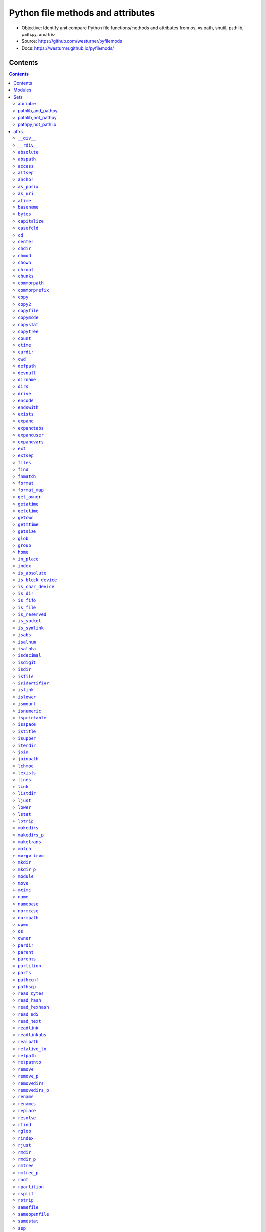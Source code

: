 
==================================
Python file methods and attributes
==================================

- Objective: Identify and compare Python file functions/methods and attributes from os, os.path, shutil, pathlib, path.py, and trio
- Source: https://github.com/westurner/pyfilemods
- Docs: https://westurner.github.io/pyfilemods/

Contents
++++++++
.. contents::

Modules
+++++++++
- os

  - Source: https://github.com/python/cpython/tree/3.6/Lib/os.py
  - Docs: https://docs.python.org/3/library/os.html

- os.path

  - Source: https://github.com/python/cpython/blob/3.6/Lib/posixpath.py
  - Source: https://github.com/python/cpython/tree/3.6/Lib/ntpath.py
  - Source: https://github.com/python/cpython/tree/3.6/Lib/macpath.py
  - Docs: https://docs.python.org/3/library/os.path.html

- shutil

  - Source: https://github.com/python/cpython/tree/3.6/Lib/shutil.py
  - Docs: https://docs.python.org/3/library/shutil.html

- pathlib

  - Source: https://github.com/python/cpython/blob/3.6/Lib/pathlib.py
  - Docs: https://docs.python.org/3/library/pathlib.html

- pathpy

  - Src: https://github.com/jaraco/path.py
  - Source: https://github.com/jaraco/path.py/blob/master/path.py
  - Docs: https://pathpy.readthedocs.io/en/latest/

- trio

  - Src: https://github.com/python-trio/trio
  - Source: https://github.com/python-trio/trio/blob/master/trio/_path.py
  - Docs: https://trio.readthedocs.io/en/latest/reference-io.html#trio.Path

Sets
++++

attr table
==========

================== == ======= ====== ======= =======
attr               os os.path shutil pathlib path.py
================== == ======= ====== ======= =======
`__div__`_                                    X      
`__rdiv__`_                                   X      
`absolute`_                          X               
`abspath`_            X                       X      
`access`_          X                          X      
`altsep`_          X  X                              
`anchor`_                            X               
`as_posix`_                          X               
`as_uri`_                            X               
`atime`_                                      X      
`basename`_           X                       X      
`bytes`_                                      X      
`capitalize`_                                 X      
`casefold`_                                   X      
`cd`_                                         X      
`center`_                                     X      
`chdir`_           X                          X      
`chmod`_           X                 X        X      
`chown`_           X          X               X      
`chroot`_          X                          X      
`chunks`_                                     X      
`commonpath`_         X                              
`commonprefix`_       X                              
`copy`_                       X               X      
`copy2`_                      X               X      
`copyfile`_                   X               X      
`copymode`_                   X               X      
`copystat`_                   X               X      
`copytree`_                   X               X      
`count`_                                      X      
`ctime`_                                      X      
`curdir`_          X  X                              
`cwd`_                               X               
`defpath`_         X  X                              
`devnull`_         X  X                              
`dirname`_            X                       X      
`dirs`_                                       X      
`drive`_                             X        X      
`encode`_                                     X      
`endswith`_                                   X      
`exists`_             X              X        X      
`expand`_                                     X      
`expandtabs`_                                 X      
`expanduser`_         X              X        X      
`expandvars`_         X                       X      
`ext`_                                        X      
`extsep`_          X  X                              
`files`_                                      X      
`find`_                                       X      
`fnmatch`_                    X               X      
`format`_                                     X      
`format_map`_                                 X      
`get_owner`_                                  X      
`getatime`_           X                       X      
`getctime`_           X                       X      
`getcwd`_          X                          X      
`getmtime`_           X                       X      
`getsize`_            X                       X      
`glob`_                              X        X      
`group`_                             X               
`home`_                              X               
`in_place`_                                   X      
`index`_                                      X      
`is_absolute`_                       X               
`is_block_device`_                   X               
`is_char_device`_                    X               
`is_dir`_                            X               
`is_fifo`_                           X               
`is_file`_                           X               
`is_reserved`_                       X               
`is_socket`_                         X               
`is_symlink`_                        X               
`isabs`_              X                       X      
`isalnum`_                                    X      
`isalpha`_                                    X      
`isdecimal`_                                  X      
`isdigit`_                                    X      
`isdir`_              X                       X      
`isfile`_             X                       X      
`isidentifier`_                               X      
`islink`_             X                       X      
`islower`_                                    X      
`ismount`_            X                       X      
`isnumeric`_                                  X      
`isprintable`_                                X      
`isspace`_                                    X      
`istitle`_                                    X      
`isupper`_                                    X      
`iterdir`_                           X               
`join`_               X                       X      
`joinpath`_                          X        X      
`lchmod`_                            X               
`lexists`_            X                              
`lines`_                                      X      
`link`_            X                          X      
`listdir`_         X                          X      
`ljust`_                                      X      
`lower`_                                      X      
`lstat`_           X                 X        X      
`lstrip`_                                     X      
`makedirs`_        X                          X      
`makedirs_p`_                                 X      
`maketrans`_                                  X      
`match`_                             X               
`merge_tree`_                                 X      
`mkdir`_           X                 X        X      
`mkdir_p`_                                    X      
`module`_                                     X      
`move`_                       X               X      
`mtime`_                                      X      
`name`_            X                 X        X      
`namebase`_                                   X      
`normcase`_           X                       X      
`normpath`_           X                       X      
`open`_            X                 X        X      
`os`_                 X       X                      
`owner`_                             X        X      
`pardir`_          X  X                              
`parent`_                            X        X      
`parents`_                           X               
`partition`_                                  X      
`parts`_                             X               
`pathconf`_        X                          X      
`pathsep`_         X  X                              
`read_bytes`_                        X               
`read_hash`_                                  X      
`read_hexhash`_                               X      
`read_md5`_                                   X      
`read_text`_                         X               
`readlink`_        X                          X      
`readlinkabs`_                                X      
`realpath`_           X                       X      
`relative_to`_                       X               
`relpath`_            X                       X      
`relpathto`_                                  X      
`remove`_          X                          X      
`remove_p`_                                   X      
`removedirs`_      X                          X      
`removedirs_p`_                               X      
`rename`_          X                 X        X      
`renames`_         X                          X      
`replace`_         X                 X        X      
`resolve`_                           X               
`rfind`_                                      X      
`rglob`_                             X               
`rindex`_                                     X      
`rjust`_                                      X      
`rmdir`_           X                 X        X      
`rmdir_p`_                                    X      
`rmtree`_                     X               X      
`rmtree_p`_                                   X      
`root`_                              X               
`rpartition`_                                 X      
`rsplit`_                                     X      
`rstrip`_                                     X      
`samefile`_           X              X        X      
`sameopenfile`_       X                              
`samestat`_           X                              
`sep`_             X  X                              
`size`_                                       X      
`special`_                                    X      
`split`_              X                       X      
`splitall`_                                   X      
`splitdrive`_         X                       X      
`splitext`_           X                       X      
`splitlines`_                                 X      
`splitpath`_                                  X      
`splitunc`_                                   X      
`startswith`_                                 X      
`stat`_            X  X       X      X        X      
`statvfs`_         X                          X      
`stem`_                              X        X      
`strip`_                                      X      
`stripext`_                                   X      
`suffix`_                            X               
`suffixes`_                          X               
`swapcase`_                                   X      
`symlink`_         X                          X      
`symlink_to`_                        X               
`text`_                                       X      
`title`_                                      X      
`touch`_                             X        X      
`translate`_                                  X      
`uncshare`_                                   X      
`unlink`_          X                 X        X      
`unlink_p`_                                   X      
`upper`_                                      X      
`using_module`_                               X      
`utime`_           X                          X      
`walk`_            X                          X      
`walkdirs`_                                   X      
`walkfiles`_                                  X      
`with_name`_                         X               
`with_suffix`_                       X        X      
`write_bytes`_                       X        X      
`write_lines`_                                X      
`write_text`_                        X        X      
`zfill`_                                      X      
================== == ======= ====== ======= =======

pathlib_and_pathpy
==================
- `chmod`_
- `drive`_
- `exists`_
- `expanduser`_
- `glob`_
- `joinpath`_
- `lstat`_
- `mkdir`_
- `name`_
- `open`_
- `owner`_
- `parent`_
- `rename`_
- `replace`_
- `rmdir`_
- `samefile`_
- `stat`_
- `stem`_
- `touch`_
- `unlink`_
- `with_suffix`_
- `write_bytes`_
- `write_text`_

pathlib_not_pathpy
==================
- `absolute`_
- `anchor`_
- `as_posix`_
- `as_uri`_
- `cwd`_
- `group`_
- `home`_
- `is_absolute`_
- `is_block_device`_
- `is_char_device`_
- `is_dir`_
- `is_fifo`_
- `is_file`_
- `is_reserved`_
- `is_socket`_
- `is_symlink`_
- `iterdir`_
- `lchmod`_
- `match`_
- `parents`_
- `parts`_
- `read_bytes`_
- `read_text`_
- `relative_to`_
- `resolve`_
- `rglob`_
- `root`_
- `suffix`_
- `suffixes`_
- `symlink_to`_
- `with_name`_

pathpy_not_pathlib
==================
- `__div__`_
- `__rdiv__`_
- `abspath`_
- `access`_
- `atime`_
- `basename`_
- `bytes`_
- `capitalize`_
- `casefold`_
- `cd`_
- `center`_
- `chdir`_
- `chown`_
- `chroot`_
- `chunks`_
- `copy`_
- `copy2`_
- `copyfile`_
- `copymode`_
- `copystat`_
- `copytree`_
- `count`_
- `ctime`_
- `dirname`_
- `dirs`_
- `encode`_
- `endswith`_
- `expand`_
- `expandtabs`_
- `expandvars`_
- `ext`_
- `files`_
- `find`_
- `fnmatch`_
- `format`_
- `format_map`_
- `get_owner`_
- `getatime`_
- `getctime`_
- `getcwd`_
- `getmtime`_
- `getsize`_
- `in_place`_
- `index`_
- `isabs`_
- `isalnum`_
- `isalpha`_
- `isdecimal`_
- `isdigit`_
- `isdir`_
- `isfile`_
- `isidentifier`_
- `islink`_
- `islower`_
- `ismount`_
- `isnumeric`_
- `isprintable`_
- `isspace`_
- `istitle`_
- `isupper`_
- `join`_
- `lines`_
- `link`_
- `listdir`_
- `ljust`_
- `lower`_
- `lstrip`_
- `makedirs`_
- `makedirs_p`_
- `maketrans`_
- `merge_tree`_
- `mkdir_p`_
- `module`_
- `move`_
- `mtime`_
- `namebase`_
- `normcase`_
- `normpath`_
- `partition`_
- `pathconf`_
- `read_hash`_
- `read_hexhash`_
- `read_md5`_
- `readlink`_
- `readlinkabs`_
- `realpath`_
- `relpath`_
- `relpathto`_
- `remove`_
- `remove_p`_
- `removedirs`_
- `removedirs_p`_
- `renames`_
- `rfind`_
- `rindex`_
- `rjust`_
- `rmdir_p`_
- `rmtree`_
- `rmtree_p`_
- `rpartition`_
- `rsplit`_
- `rstrip`_
- `size`_
- `special`_
- `split`_
- `splitall`_
- `splitdrive`_
- `splitext`_
- `splitlines`_
- `splitpath`_
- `splitunc`_
- `startswith`_
- `statvfs`_
- `strip`_
- `stripext`_
- `swapcase`_
- `symlink`_
- `text`_
- `title`_
- `translate`_
- `uncshare`_
- `unlink_p`_
- `upper`_
- `using_module`_
- `utime`_
- `walk`_
- `walkdirs`_
- `walkfiles`_
- `write_lines`_
- `zfill`_


attrs
+++++

``__div__``
============
| **pathpy.__div__**\ ``(self, rel)``

| seealso: `os.path.join <#join>`_, `pathlib.joinpath <#joinpath>`_, `pathpy.__rdiv__ <#rdiv>`_, `pathpy.joinpath <#joinpath>`_
 
| **pathpy.__div__**\ ``(self, rel)``:
| `docs <https://pathpy.readthedocs.io/en/latest/api.html#path.Path.__div__>`__ `source (path.py) <https://github.com/jaraco/path.py/blob/master/path.py>`__

.. code:: python

        def __div__(self, rel):
            """ fp.__div__(rel) == fp / rel == fp.joinpath(rel)

            Join two path components, adding a separator character if
            needed.

            .. seealso:: :func:`os.path.join`
            """
            return self._next_class(self.module.join(self, rel))



``__rdiv__``
=============
| **pathpy.__rdiv__**\ ``(self, rel)``

| seealso: `os.path.join <#join>`_, `pathlib.joinpath <#joinpath>`_, `pathpy.__div__ <#div>`_, `pathpy.joinpath <#joinpath>`_
 
| **pathpy.__rdiv__**\ ``(self, rel)``:
| `docs <https://pathpy.readthedocs.io/en/latest/api.html#path.Path.__rdiv__>`__ `source (path.py) <https://github.com/jaraco/path.py/blob/master/path.py>`__

.. code:: python

        def __rdiv__(self, rel):
            """ fp.__rdiv__(rel) == rel / fp

            Join two path components, adding a separator character if
            needed.

            .. seealso:: :func:`os.path.join`
            """
            return self._next_class(self.module.join(rel, self))



``absolute``
=============
| **pathlib.absolute**\ ``(self)``

| seealso: `pathlib.is_absolute <#is-absolute>`_
 
| **pathlib.absolute**\ ``(self)``:
| `docs <https://docs.python.org/3/library/pathlib.html#pathlib.Path.absolute>`__ `source (pathlib.py) <https://github.com/python/cpython/blob/3.6/Lib/pathlib.py>`__

.. code:: python

        def absolute(self):
            """Return an absolute version of this path.  This function works
            even if the path doesn't point to anything.

            No normalization is done, i.e. all '.' and '..' will be kept along.
            Use resolve() to get the canonical path to a file.
            """
            # XXX untested yet!
            if self._closed:
                self._raise_closed()
            if self.is_absolute():
                return self
            # FIXME this must defer to the specific flavour (and, under Windows,
            # use nt._getfullpathname())
            obj = self._from_parts([os.getcwd()] + self._parts, init=False)
            obj._init(template=self)
            return obj



``abspath``
============
| **os.path.abspath**\ ``(path)``
| **pathpy.abspath**\ ``(self)``

| **os.path.abspath**\ ``(path)``:
| `docs <https://docs.python.org/3/library/os.path.html#os.path.abspath>`__ `source (posixpath.py) <https://github.com/python/cpython/blob/3.6/Lib/posixpath.py>`__ `source (ntpath.py) <https://github.com/python/cpython/tree/3.6/Lib/ntpath.py>`__ `source (macpath.py) <https://github.com/python/cpython/tree/3.6/Lib/macpath.py>`__

.. code:: python

    def abspath(path):
        """Return an absolute path."""
        path = os.fspath(path)
        if not isabs(path):
            if isinstance(path, bytes):
                cwd = os.getcwdb()
            else:
                cwd = os.getcwd()
            path = join(cwd, path)
        return normpath(path)


| **pathpy.abspath**\ ``(self)``:
| `docs <https://pathpy.readthedocs.io/en/latest/api.html#path.Path.abspath>`__ `source (path.py) <https://github.com/jaraco/path.py/blob/master/path.py>`__

.. code:: python

        def abspath(self):
            """ .. seealso:: :func:`os.path.abspath` """
            return self._next_class(self.module.abspath(self))



``access``
===========
| **os.access**\ ``(path, mode, *, dir_fd=None, effective_ids=False, follow_symlinks=True)``
| **pathpy.access**\ ``(self, mode)``

| **os.access**\ ``(path, mode, *, dir_fd=None, effective_ids=False, follow_symlinks=True)``:
| `docs <https://docs.python.org/3/library/os.html#os.access>`__ `source (os.py) <https://github.com/python/cpython/tree/3.6/Lib/os.py>`__

.. code:: python

    Use the real uid/gid to test for access to a path.

      path
        Path to be tested; can be string or bytes
      mode
        Operating-system mode bitfield.  Can be F_OK to test existence,
        or the inclusive-OR of R_OK, W_OK, and X_OK.
      dir_fd
        If not None, it should be a file descriptor open to a directory,
        and path should be relative; path will then be relative to that
        directory.
      effective_ids
        If True, access will use the effective uid/gid instead of
        the real uid/gid.
      follow_symlinks
        If False, and the last element of the path is a symbolic link,
        access will examine the symbolic link itself instead of the file
        the link points to.

    dir_fd, effective_ids, and follow_symlinks may not be implemented
      on your platform.  If they are unavailable, using them will raise a
      NotImplementedError.

    Note that most operations will use the effective uid/gid, therefore this
      routine can be used in a suid/sgid environment to test if the invoking user
      has the specified access to the path.

| **pathpy.access**\ ``(self, mode)``:
| `docs <https://pathpy.readthedocs.io/en/latest/api.html#path.Path.access>`__ `source (path.py) <https://github.com/jaraco/path.py/blob/master/path.py>`__

.. code:: python

            def access(self, mode):
                """ Return ``True`` if current user has access to this path.

                mode - One of the constants :data:`os.F_OK`, :data:`os.R_OK`,
                :data:`os.W_OK`, :data:`os.X_OK`

                .. seealso:: :func:`os.access`
                """
                return os.access(self, mode)



``altsep``
===========

| **os.altsep**:
| `docs <https://docs.python.org/3/library/os.html#os.altsep>`__ `source (os.py) <https://github.com/python/cpython/tree/3.6/Lib/os.py>`__
| **os.path.altsep**:
| `docs <https://docs.python.org/3/library/os.path.html#os.path.altsep>`__ `source (posixpath.py) <https://github.com/python/cpython/blob/3.6/Lib/posixpath.py>`__ `source (ntpath.py) <https://github.com/python/cpython/tree/3.6/Lib/ntpath.py>`__ `source (macpath.py) <https://github.com/python/cpython/tree/3.6/Lib/macpath.py>`__

``anchor``
===========

| **pathlib.anchor**:
| `docs <https://docs.python.org/3/library/pathlib.html#pathlib.Path.anchor>`__ `source (pathlib.py) <https://github.com/python/cpython/blob/3.6/Lib/pathlib.py>`__

.. code:: python

    The concatenation of the drive and root, or ''.


``as_posix``
=============
| **pathlib.as_posix**\ ``(self)``

| **pathlib.as_posix**\ ``(self)``:
| `docs <https://docs.python.org/3/library/pathlib.html#pathlib.Path.as_posix>`__ `source (pathlib.py) <https://github.com/python/cpython/blob/3.6/Lib/pathlib.py>`__

.. code:: python

        def as_posix(self):
            """Return the string representation of the path with forward (/)
            slashes."""
            f = self._flavour
            return str(self).replace(f.sep, '/')



``as_uri``
===========
| **pathlib.as_uri**\ ``(self)``

| **pathlib.as_uri**\ ``(self)``:
| `docs <https://docs.python.org/3/library/pathlib.html#pathlib.Path.as_uri>`__ `source (pathlib.py) <https://github.com/python/cpython/blob/3.6/Lib/pathlib.py>`__

.. code:: python

        def as_uri(self):
            """Return the path as a 'file' URI."""
            if not self.is_absolute():
                raise ValueError("relative path can't be expressed as a file URI")
            return self._flavour.make_uri(self)



``atime``
==========

| seealso: `os.path.getatime <#getatime>`_, `pathpy.getatime <#getatime>`_
 
| **pathpy.atime**:
| `docs <https://pathpy.readthedocs.io/en/latest/api.html#path.Path.atime>`__ `source (path.py) <https://github.com/jaraco/path.py/blob/master/path.py>`__

.. code:: python

    Last access time of the file.

    .. seealso:: :meth:`getatime`, :func:`os.path.getatime`


``basename``
=============
| **os.path.basename**\ ``(p)``
| **pathpy.basename**\ ``(self)``

| seealso: `pathlib.name <#name>`_, `pathpy.name <#name>`_
 
| **os.path.basename**\ ``(p)``:
| `docs <https://docs.python.org/3/library/os.path.html#os.path.basename>`__ `source (posixpath.py) <https://github.com/python/cpython/blob/3.6/Lib/posixpath.py>`__ `source (ntpath.py) <https://github.com/python/cpython/tree/3.6/Lib/ntpath.py>`__ `source (macpath.py) <https://github.com/python/cpython/tree/3.6/Lib/macpath.py>`__

.. code:: python

    def basename(p):
        """Returns the final component of a pathname"""
        p = os.fspath(p)
        sep = _get_sep(p)
        i = p.rfind(sep) + 1
        return p[i:]


| **pathpy.basename**\ ``(self)``:
| `docs <https://pathpy.readthedocs.io/en/latest/api.html#path.Path.basename>`__ `source (path.py) <https://github.com/jaraco/path.py/blob/master/path.py>`__

.. code:: python

        def basename(self):
            """ .. seealso:: :attr:`name`, :func:`os.path.basename` """
            return self._next_class(self.module.basename(self))



``bytes``
==========
| **pathpy.bytes**\ ``(self)``

| **pathpy.bytes**\ ``(self)``:
| `docs <https://pathpy.readthedocs.io/en/latest/api.html#path.Path.bytes>`__ `source (path.py) <https://github.com/jaraco/path.py/blob/master/path.py>`__

.. code:: python

        def bytes(self):
            """ Open this file, read all bytes, return them as a string. """
            with self.open('rb') as f:
                return f.read()



``capitalize``
===============

| **pathpy.capitalize**:
| `docs <https://pathpy.readthedocs.io/en/latest/api.html#path.Path.capitalize>`__ `source (path.py) <https://github.com/jaraco/path.py/blob/master/path.py>`__

.. code:: python

    S.capitalize() -> str

    Return a capitalized version of S, i.e. make the first character
    have upper case and the rest lower case.


``casefold``
=============

| **pathpy.casefold**:
| `docs <https://pathpy.readthedocs.io/en/latest/api.html#path.Path.casefold>`__ `source (path.py) <https://github.com/jaraco/path.py/blob/master/path.py>`__

.. code:: python

    S.casefold() -> str

    Return a version of S suitable for caseless comparisons.


``cd``
=======
| **pathpy.cd**\ ``(self)``

| seealso: `os.chdir <#chdir>`_
 
| **pathpy.cd**\ ``(self)``:
| `docs <https://pathpy.readthedocs.io/en/latest/api.html#path.Path.cd>`__ `source (path.py) <https://github.com/jaraco/path.py/blob/master/path.py>`__

.. code:: python

        def chdir(self):
            """ .. seealso:: :func:`os.chdir` """
            os.chdir(self)



``center``
===========

| **pathpy.center**:
| `docs <https://pathpy.readthedocs.io/en/latest/api.html#path.Path.center>`__ `source (path.py) <https://github.com/jaraco/path.py/blob/master/path.py>`__

.. code:: python

    S.center(width[, fillchar]) -> str

    Return S centered in a string of length width. Padding is
    done using the specified fill character (default is a space)


``chdir``
==========
| **os.chdir**\ ``(path)``
| **pathpy.chdir**\ ``(self)``

| seealso: `pathpy.cd <#cd>`_
 
| **os.chdir**\ ``(path)``:
| `docs <https://docs.python.org/3/library/os.html#os.chdir>`__ `source (os.py) <https://github.com/python/cpython/tree/3.6/Lib/os.py>`__

.. code:: python

    Change the current working directory to the specified path.

    path may always be specified as a string.
    On some platforms, path may also be specified as an open file descriptor.
      If this functionality is unavailable, using it raises an exception.

| **pathpy.chdir**\ ``(self)``:
| `docs <https://pathpy.readthedocs.io/en/latest/api.html#path.Path.chdir>`__ `source (path.py) <https://github.com/jaraco/path.py/blob/master/path.py>`__

.. code:: python

        def chdir(self):
            """ .. seealso:: :func:`os.chdir` """
            os.chdir(self)



``chmod``
==========
| **os.chmod**\ ``(path, mode, *, dir_fd=None, follow_symlinks=True)``
| **pathlib.chmod**\ ``(self, mode)``
| **pathpy.chmod**\ ``(self, mode)``

| **os.chmod**\ ``(path, mode, *, dir_fd=None, follow_symlinks=True)``:
| `docs <https://docs.python.org/3/library/os.html#os.chmod>`__ `source (os.py) <https://github.com/python/cpython/tree/3.6/Lib/os.py>`__

.. code:: python

    Change the access permissions of a file.

      path
        Path to be modified.  May always be specified as a str or bytes.
        On some platforms, path may also be specified as an open file descriptor.
        If this functionality is unavailable, using it raises an exception.
      mode
        Operating-system mode bitfield.
      dir_fd
        If not None, it should be a file descriptor open to a directory,
        and path should be relative; path will then be relative to that
        directory.
      follow_symlinks
        If False, and the last element of the path is a symbolic link,
        chmod will modify the symbolic link itself instead of the file
        the link points to.

    It is an error to use dir_fd or follow_symlinks when specifying path as
      an open file descriptor.
    dir_fd and follow_symlinks may not be implemented on your platform.
      If they are unavailable, using them will raise a NotImplementedError.

| **pathlib.chmod**\ ``(self, mode)``:
| `docs <https://docs.python.org/3/library/pathlib.html#pathlib.Path.chmod>`__ `source (pathlib.py) <https://github.com/python/cpython/blob/3.6/Lib/pathlib.py>`__

.. code:: python

        def chmod(self, mode):
            """
            Change the permissions of the path, like os.chmod().
            """
            if self._closed:
                self._raise_closed()
            self._accessor.chmod(self, mode)


| **pathpy.chmod**\ ``(self, mode)``:
| `docs <https://pathpy.readthedocs.io/en/latest/api.html#path.Path.chmod>`__ `source (path.py) <https://github.com/jaraco/path.py/blob/master/path.py>`__

.. code:: python

        def chmod(self, mode):
            """
            Set the mode. May be the new mode (os.chmod behavior) or a `symbolic
            mode <http://en.wikipedia.org/wiki/Chmod#Symbolic_modes>`_.

            .. seealso:: :func:`os.chmod`
            """
            if isinstance(mode, string_types):
                mask = _multi_permission_mask(mode)
                mode = mask(self.stat().st_mode)
            os.chmod(self, mode)
            return self



``chown``
==========
| **os.chown**\ ``(path, uid, gid, *, dir_fd=None, follow_symlinks=True)``
| **shutil.chown**\ ``(path, user=None, group=None)``
| **pathpy.chown**\ ``(self, uid=-1, gid=-1)``

| **os.chown**\ ``(path, uid, gid, *, dir_fd=None, follow_symlinks=True)``:
| `docs <https://docs.python.org/3/library/os.html#os.chown>`__ `source (os.py) <https://github.com/python/cpython/tree/3.6/Lib/os.py>`__

.. code:: python

    Change the owner and group id of path to the numeric uid and gid.\

      path
        Path to be examined; can be string, bytes, or open-file-descriptor int.
      dir_fd
        If not None, it should be a file descriptor open to a directory,
        and path should be relative; path will then be relative to that
        directory.
      follow_symlinks
        If False, and the last element of the path is a symbolic link,
        stat will examine the symbolic link itself instead of the file
        the link points to.

    path may always be specified as a string.
    On some platforms, path may also be specified as an open file descriptor.
      If this functionality is unavailable, using it raises an exception.
    If dir_fd is not None, it should be a file descriptor open to a directory,
      and path should be relative; path will then be relative to that directory.
    If follow_symlinks is False, and the last element of the path is a symbolic
      link, chown will modify the symbolic link itself instead of the file the
      link points to.
    It is an error to use dir_fd or follow_symlinks when specifying path as
      an open file descriptor.
    dir_fd and follow_symlinks may not be implemented on your platform.
      If they are unavailable, using them will raise a NotImplementedError.

| **shutil.chown**\ ``(path, user=None, group=None)``:
| `docs <https://docs.python.org/3/library/shutil.html#shutil.chown>`__ `source (shutil.py) <https://github.com/python/cpython/tree/3.6/Lib/shutil.py>`__

.. code:: python

    def chown(path, user=None, group=None):
        """Change owner user and group of the given path.

        user and group can be the uid/gid or the user/group names, and in that case,
        they are converted to their respective uid/gid.
        """

        if user is None and group is None:
            raise ValueError("user and/or group must be set")

        _user = user
        _group = group

        # -1 means don't change it
        if user is None:
            _user = -1
        # user can either be an int (the uid) or a string (the system username)
        elif isinstance(user, str):
            _user = _get_uid(user)
            if _user is None:
                raise LookupError("no such user: {!r}".format(user))

        if group is None:
            _group = -1
        elif not isinstance(group, int):
            _group = _get_gid(group)
            if _group is None:
                raise LookupError("no such group: {!r}".format(group))

        os.chown(path, _user, _group)


| **pathpy.chown**\ ``(self, uid=-1, gid=-1)``:
| `docs <https://pathpy.readthedocs.io/en/latest/api.html#path.Path.chown>`__ `source (path.py) <https://github.com/jaraco/path.py/blob/master/path.py>`__

.. code:: python

        def chown(self, uid=-1, gid=-1):
            """
            Change the owner and group by names rather than the uid or gid numbers.

            .. seealso:: :func:`os.chown`
            """
            if hasattr(os, 'chown'):
                if 'pwd' in globals() and isinstance(uid, string_types):
                    uid = pwd.getpwnam(uid).pw_uid
                if 'grp' in globals() and isinstance(gid, string_types):
                    gid = grp.getgrnam(gid).gr_gid
                os.chown(self, uid, gid)
            else:
                msg = "Ownership not available on this platform."
                raise NotImplementedError(msg)
            return self



``chroot``
===========
| **os.chroot**\ ``(path)``
| **pathpy.chroot**\ ``(self)``

| **os.chroot**\ ``(path)``:
| `docs <https://docs.python.org/3/library/os.html#os.chroot>`__ `source (os.py) <https://github.com/python/cpython/tree/3.6/Lib/os.py>`__

.. code:: python

    Change root directory to path.

| **pathpy.chroot**\ ``(self)``:
| `docs <https://pathpy.readthedocs.io/en/latest/api.html#path.Path.chroot>`__ `source (path.py) <https://github.com/jaraco/path.py/blob/master/path.py>`__

.. code:: python

            def chroot(self):
                """ .. seealso:: :func:`os.chroot` """
                os.chroot(self)



``chunks``
===========
| **pathpy.chunks**\ ``(self, size, *args, **kwargs)``

| **pathpy.chunks**\ ``(self, size, *args, **kwargs)``:
| `docs <https://pathpy.readthedocs.io/en/latest/api.html#path.Path.chunks>`__ `source (path.py) <https://github.com/jaraco/path.py/blob/master/path.py>`__

.. code:: python

        def chunks(self, size, *args, **kwargs):
            """ Returns a generator yielding chunks of the file, so it can
                be read piece by piece with a simple for loop.

               Any argument you pass after `size` will be passed to :meth:`open`.

               :example:

                   >>> hash = hashlib.md5()
                   >>> for chunk in Path("path.py").chunks(8192, mode='rb'):
                   ...     hash.update(chunk)

                This will read the file by chunks of 8192 bytes.
            """
            with self.open(*args, **kwargs) as f:
                for chunk in iter(lambda: f.read(size) or None, None):
                    yield chunk



``commonpath``
===============
| **os.path.commonpath**\ ``(paths)``

| **os.path.commonpath**\ ``(paths)``:
| `docs <https://docs.python.org/3/library/os.path.html#os.path.commonpath>`__ `source (posixpath.py) <https://github.com/python/cpython/blob/3.6/Lib/posixpath.py>`__ `source (ntpath.py) <https://github.com/python/cpython/tree/3.6/Lib/ntpath.py>`__ `source (macpath.py) <https://github.com/python/cpython/tree/3.6/Lib/macpath.py>`__

.. code:: python

    def commonpath(paths):
        """Given a sequence of path names, returns the longest common sub-path."""

        if not paths:
            raise ValueError('commonpath() arg is an empty sequence')

        paths = tuple(map(os.fspath, paths))
        if isinstance(paths[0], bytes):
            sep = b'/'
            curdir = b'.'
        else:
            sep = '/'
            curdir = '.'

        try:
            split_paths = [path.split(sep) for path in paths]

            try:
                isabs, = set(p[:1] == sep for p in paths)
            except ValueError:
                raise ValueError("Can't mix absolute and relative paths") from None

            split_paths = [[c for c in s if c and c != curdir] for s in split_paths]
            s1 = min(split_paths)
            s2 = max(split_paths)
            common = s1
            for i, c in enumerate(s1):
                if c != s2[i]:
                    common = s1[:i]
                    break

            prefix = sep if isabs else sep[:0]
            return prefix + sep.join(common)
        except (TypeError, AttributeError):
            genericpath._check_arg_types('commonpath', *paths)
            raise



``commonprefix``
=================
| **os.path.commonprefix**\ ``(m)``

| **os.path.commonprefix**\ ``(m)``:
| `docs <https://docs.python.org/3/library/os.path.html#os.path.commonprefix>`__ `source (posixpath.py) <https://github.com/python/cpython/blob/3.6/Lib/posixpath.py>`__ `source (ntpath.py) <https://github.com/python/cpython/tree/3.6/Lib/ntpath.py>`__ `source (macpath.py) <https://github.com/python/cpython/tree/3.6/Lib/macpath.py>`__

.. code:: python

    def commonprefix(m):
        "Given a list of pathnames, returns the longest common leading component"
        if not m: return ''
        # Some people pass in a list of pathname parts to operate in an OS-agnostic
        # fashion; don't try to translate in that case as that's an abuse of the
        # API and they are already doing what they need to be OS-agnostic and so
        # they most likely won't be using an os.PathLike object in the sublists.
        if not isinstance(m[0], (list, tuple)):
            m = tuple(map(os.fspath, m))
        s1 = min(m)
        s2 = max(m)
        for i, c in enumerate(s1):
            if c != s2[i]:
                return s1[:i]
        return s1



``copy``
=========
| **shutil.copy**\ ``(src, dst, *, follow_symlinks=True)``
| **pathpy.copy**\ ``(src, dst, *, follow_symlinks=True)``

| **shutil.copy**\ ``(src, dst, *, follow_symlinks=True)``:
| `docs <https://docs.python.org/3/library/shutil.html#shutil.copy>`__ `source (shutil.py) <https://github.com/python/cpython/tree/3.6/Lib/shutil.py>`__

.. code:: python

    def copy(src, dst, *, follow_symlinks=True):
        """Copy data and mode bits ("cp src dst"). Return the file's destination.

        The destination may be a directory.

        If follow_symlinks is false, symlinks won't be followed. This
        resembles GNU's "cp -P src dst".

        If source and destination are the same file, a SameFileError will be
        raised.

        """
        if os.path.isdir(dst):
            dst = os.path.join(dst, os.path.basename(src))
        copyfile(src, dst, follow_symlinks=follow_symlinks)
        copymode(src, dst, follow_symlinks=follow_symlinks)
        return dst


| **pathpy.copy**\ ``(src, dst, *, follow_symlinks=True)``:
| `docs <https://pathpy.readthedocs.io/en/latest/api.html#path.Path.copy>`__ `source (path.py) <https://github.com/jaraco/path.py/blob/master/path.py>`__

.. code:: python

    def copy(src, dst, *, follow_symlinks=True):
        """Copy data and mode bits ("cp src dst"). Return the file's destination.

        The destination may be a directory.

        If follow_symlinks is false, symlinks won't be followed. This
        resembles GNU's "cp -P src dst".

        If source and destination are the same file, a SameFileError will be
        raised.

        """
        if os.path.isdir(dst):
            dst = os.path.join(dst, os.path.basename(src))
        copyfile(src, dst, follow_symlinks=follow_symlinks)
        copymode(src, dst, follow_symlinks=follow_symlinks)
        return dst



``copy2``
==========
| **shutil.copy2**\ ``(src, dst, *, follow_symlinks=True)``
| **pathpy.copy2**\ ``(src, dst, *, follow_symlinks=True)``

| **shutil.copy2**\ ``(src, dst, *, follow_symlinks=True)``:
| `docs <https://docs.python.org/3/library/shutil.html#shutil.copy2>`__ `source (shutil.py) <https://github.com/python/cpython/tree/3.6/Lib/shutil.py>`__

.. code:: python

    def copy2(src, dst, *, follow_symlinks=True):
        """Copy data and all stat info ("cp -p src dst"). Return the file's
        destination."

        The destination may be a directory.

        If follow_symlinks is false, symlinks won't be followed. This
        resembles GNU's "cp -P src dst".

        """
        if os.path.isdir(dst):
            dst = os.path.join(dst, os.path.basename(src))
        copyfile(src, dst, follow_symlinks=follow_symlinks)
        copystat(src, dst, follow_symlinks=follow_symlinks)
        return dst


| **pathpy.copy2**\ ``(src, dst, *, follow_symlinks=True)``:
| `docs <https://pathpy.readthedocs.io/en/latest/api.html#path.Path.copy2>`__ `source (path.py) <https://github.com/jaraco/path.py/blob/master/path.py>`__

.. code:: python

    def copy2(src, dst, *, follow_symlinks=True):
        """Copy data and all stat info ("cp -p src dst"). Return the file's
        destination."

        The destination may be a directory.

        If follow_symlinks is false, symlinks won't be followed. This
        resembles GNU's "cp -P src dst".

        """
        if os.path.isdir(dst):
            dst = os.path.join(dst, os.path.basename(src))
        copyfile(src, dst, follow_symlinks=follow_symlinks)
        copystat(src, dst, follow_symlinks=follow_symlinks)
        return dst



``copyfile``
=============
| **shutil.copyfile**\ ``(src, dst, *, follow_symlinks=True)``
| **pathpy.copyfile**\ ``(src, dst, *, follow_symlinks=True)``

| **shutil.copyfile**\ ``(src, dst, *, follow_symlinks=True)``:
| `docs <https://docs.python.org/3/library/shutil.html#shutil.copyfile>`__ `source (shutil.py) <https://github.com/python/cpython/tree/3.6/Lib/shutil.py>`__

.. code:: python

    def copyfile(src, dst, *, follow_symlinks=True):
        """Copy data from src to dst.

        If follow_symlinks is not set and src is a symbolic link, a new
        symlink will be created instead of copying the file it points to.

        """
        if _samefile(src, dst):
            raise SameFileError("{!r} and {!r} are the same file".format(src, dst))

        for fn in [src, dst]:
            try:
                st = os.stat(fn)
            except OSError:
                # File most likely does not exist
                pass
            else:
                # XXX What about other special files? (sockets, devices...)
                if stat.S_ISFIFO(st.st_mode):
                    raise SpecialFileError("`%s` is a named pipe" % fn)

        if not follow_symlinks and os.path.islink(src):
            os.symlink(os.readlink(src), dst)
        else:
            with open(src, 'rb') as fsrc:
                with open(dst, 'wb') as fdst:
                    copyfileobj(fsrc, fdst)
        return dst


| **pathpy.copyfile**\ ``(src, dst, *, follow_symlinks=True)``:
| `docs <https://pathpy.readthedocs.io/en/latest/api.html#path.Path.copyfile>`__ `source (path.py) <https://github.com/jaraco/path.py/blob/master/path.py>`__

.. code:: python

    def copyfile(src, dst, *, follow_symlinks=True):
        """Copy data from src to dst.

        If follow_symlinks is not set and src is a symbolic link, a new
        symlink will be created instead of copying the file it points to.

        """
        if _samefile(src, dst):
            raise SameFileError("{!r} and {!r} are the same file".format(src, dst))

        for fn in [src, dst]:
            try:
                st = os.stat(fn)
            except OSError:
                # File most likely does not exist
                pass
            else:
                # XXX What about other special files? (sockets, devices...)
                if stat.S_ISFIFO(st.st_mode):
                    raise SpecialFileError("`%s` is a named pipe" % fn)

        if not follow_symlinks and os.path.islink(src):
            os.symlink(os.readlink(src), dst)
        else:
            with open(src, 'rb') as fsrc:
                with open(dst, 'wb') as fdst:
                    copyfileobj(fsrc, fdst)
        return dst



``copymode``
=============
| **shutil.copymode**\ ``(src, dst, *, follow_symlinks=True)``
| **pathpy.copymode**\ ``(src, dst, *, follow_symlinks=True)``

| **shutil.copymode**\ ``(src, dst, *, follow_symlinks=True)``:
| `docs <https://docs.python.org/3/library/shutil.html#shutil.copymode>`__ `source (shutil.py) <https://github.com/python/cpython/tree/3.6/Lib/shutil.py>`__

.. code:: python

    def copymode(src, dst, *, follow_symlinks=True):
        """Copy mode bits from src to dst.

        If follow_symlinks is not set, symlinks aren't followed if and only
        if both `src` and `dst` are symlinks.  If `lchmod` isn't available
        (e.g. Linux) this method does nothing.

        """
        if not follow_symlinks and os.path.islink(src) and os.path.islink(dst):
            if hasattr(os, 'lchmod'):
                stat_func, chmod_func = os.lstat, os.lchmod
            else:
                return
        elif hasattr(os, 'chmod'):
            stat_func, chmod_func = os.stat, os.chmod
        else:
            return

        st = stat_func(src)
        chmod_func(dst, stat.S_IMODE(st.st_mode))


| **pathpy.copymode**\ ``(src, dst, *, follow_symlinks=True)``:
| `docs <https://pathpy.readthedocs.io/en/latest/api.html#path.Path.copymode>`__ `source (path.py) <https://github.com/jaraco/path.py/blob/master/path.py>`__

.. code:: python

    def copymode(src, dst, *, follow_symlinks=True):
        """Copy mode bits from src to dst.

        If follow_symlinks is not set, symlinks aren't followed if and only
        if both `src` and `dst` are symlinks.  If `lchmod` isn't available
        (e.g. Linux) this method does nothing.

        """
        if not follow_symlinks and os.path.islink(src) and os.path.islink(dst):
            if hasattr(os, 'lchmod'):
                stat_func, chmod_func = os.lstat, os.lchmod
            else:
                return
        elif hasattr(os, 'chmod'):
            stat_func, chmod_func = os.stat, os.chmod
        else:
            return

        st = stat_func(src)
        chmod_func(dst, stat.S_IMODE(st.st_mode))



``copystat``
=============
| **shutil.copystat**\ ``(src, dst, *, follow_symlinks=True)``
| **pathpy.copystat**\ ``(src, dst, *, follow_symlinks=True)``

| **shutil.copystat**\ ``(src, dst, *, follow_symlinks=True)``:
| `docs <https://docs.python.org/3/library/shutil.html#shutil.copystat>`__ `source (shutil.py) <https://github.com/python/cpython/tree/3.6/Lib/shutil.py>`__

.. code:: python

    def copystat(src, dst, *, follow_symlinks=True):
        """Copy all stat info (mode bits, atime, mtime, flags) from src to dst.

        If the optional flag `follow_symlinks` is not set, symlinks aren't followed if and
        only if both `src` and `dst` are symlinks.

        """
        def _nop(*args, ns=None, follow_symlinks=None):
            pass

        # follow symlinks (aka don't not follow symlinks)
        follow = follow_symlinks or not (os.path.islink(src) and os.path.islink(dst))
        if follow:
            # use the real function if it exists
            def lookup(name):
                return getattr(os, name, _nop)
        else:
            # use the real function only if it exists
            # *and* it supports follow_symlinks
            def lookup(name):
                fn = getattr(os, name, _nop)
                if fn in os.supports_follow_symlinks:
                    return fn
                return _nop

        st = lookup("stat")(src, follow_symlinks=follow)
        mode = stat.S_IMODE(st.st_mode)
        lookup("utime")(dst, ns=(st.st_atime_ns, st.st_mtime_ns),
            follow_symlinks=follow)
        try:
            lookup("chmod")(dst, mode, follow_symlinks=follow)
        except NotImplementedError:
            # if we got a NotImplementedError, it's because
            #   * follow_symlinks=False,
            #   * lchown() is unavailable, and
            #   * either
            #       * fchownat() is unavailable or
            #       * fchownat() doesn't implement AT_SYMLINK_NOFOLLOW.
            #         (it returned ENOSUP.)
            # therefore we're out of options--we simply cannot chown the
            # symlink.  give up, suppress the error.
            # (which is what shutil always did in this circumstance.)
            pass
        if hasattr(st, 'st_flags'):
            try:
                lookup("chflags")(dst, st.st_flags, follow_symlinks=follow)
            except OSError as why:
                for err in 'EOPNOTSUPP', 'ENOTSUP':
                    if hasattr(errno, err) and why.errno == getattr(errno, err):
                        break
                else:
                    raise
        _copyxattr(src, dst, follow_symlinks=follow)


| **pathpy.copystat**\ ``(src, dst, *, follow_symlinks=True)``:
| `docs <https://pathpy.readthedocs.io/en/latest/api.html#path.Path.copystat>`__ `source (path.py) <https://github.com/jaraco/path.py/blob/master/path.py>`__

.. code:: python

    def copystat(src, dst, *, follow_symlinks=True):
        """Copy all stat info (mode bits, atime, mtime, flags) from src to dst.

        If the optional flag `follow_symlinks` is not set, symlinks aren't followed if and
        only if both `src` and `dst` are symlinks.

        """
        def _nop(*args, ns=None, follow_symlinks=None):
            pass

        # follow symlinks (aka don't not follow symlinks)
        follow = follow_symlinks or not (os.path.islink(src) and os.path.islink(dst))
        if follow:
            # use the real function if it exists
            def lookup(name):
                return getattr(os, name, _nop)
        else:
            # use the real function only if it exists
            # *and* it supports follow_symlinks
            def lookup(name):
                fn = getattr(os, name, _nop)
                if fn in os.supports_follow_symlinks:
                    return fn
                return _nop

        st = lookup("stat")(src, follow_symlinks=follow)
        mode = stat.S_IMODE(st.st_mode)
        lookup("utime")(dst, ns=(st.st_atime_ns, st.st_mtime_ns),
            follow_symlinks=follow)
        try:
            lookup("chmod")(dst, mode, follow_symlinks=follow)
        except NotImplementedError:
            # if we got a NotImplementedError, it's because
            #   * follow_symlinks=False,
            #   * lchown() is unavailable, and
            #   * either
            #       * fchownat() is unavailable or
            #       * fchownat() doesn't implement AT_SYMLINK_NOFOLLOW.
            #         (it returned ENOSUP.)
            # therefore we're out of options--we simply cannot chown the
            # symlink.  give up, suppress the error.
            # (which is what shutil always did in this circumstance.)
            pass
        if hasattr(st, 'st_flags'):
            try:
                lookup("chflags")(dst, st.st_flags, follow_symlinks=follow)
            except OSError as why:
                for err in 'EOPNOTSUPP', 'ENOTSUP':
                    if hasattr(errno, err) and why.errno == getattr(errno, err):
                        break
                else:
                    raise
        _copyxattr(src, dst, follow_symlinks=follow)



``copytree``
=============
| **shutil.copytree**\ ``(src, dst, symlinks=False, ignore=None, copy_function=<function copy2 at 0x...>, ignore_dangling_symlinks=False)``
| **pathpy.copytree**\ ``(src, dst, symlinks=False, ignore=None, copy_function=<function copy2 at 0x...>, ignore_dangling_symlinks=False)``

| **shutil.copytree**\ ``(src, dst, symlinks=False, ignore=None, copy_function=<function copy2 at 0x...>, ignore_dangling_symlinks=False)``:
| `docs <https://docs.python.org/3/library/shutil.html#shutil.copytree>`__ `source (shutil.py) <https://github.com/python/cpython/tree/3.6/Lib/shutil.py>`__

.. code:: python

    def copytree(src, dst, symlinks=False, ignore=None, copy_function=copy2,
                 ignore_dangling_symlinks=False):
        """Recursively copy a directory tree.

        The destination directory must not already exist.
        If exception(s) occur, an Error is raised with a list of reasons.

        If the optional symlinks flag is true, symbolic links in the
        source tree result in symbolic links in the destination tree; if
        it is false, the contents of the files pointed to by symbolic
        links are copied. If the file pointed by the symlink doesn't
        exist, an exception will be added in the list of errors raised in
        an Error exception at the end of the copy process.

        You can set the optional ignore_dangling_symlinks flag to true if you
        want to silence this exception. Notice that this has no effect on
        platforms that don't support os.symlink.

        The optional ignore argument is a callable. If given, it
        is called with the `src` parameter, which is the directory
        being visited by copytree(), and `names` which is the list of
        `src` contents, as returned by os.listdir():

            callable(src, names) -> ignored_names

        Since copytree() is called recursively, the callable will be
        called once for each directory that is copied. It returns a
        list of names relative to the `src` directory that should
        not be copied.

        The optional copy_function argument is a callable that will be used
        to copy each file. It will be called with the source path and the
        destination path as arguments. By default, copy2() is used, but any
        function that supports the same signature (like copy()) can be used.

        """
        names = os.listdir(src)
        if ignore is not None:
            ignored_names = ignore(src, names)
        else:
            ignored_names = set()

        os.makedirs(dst)
        errors = []
        for name in names:
            if name in ignored_names:
                continue
            srcname = os.path.join(src, name)
            dstname = os.path.join(dst, name)
            try:
                if os.path.islink(srcname):
                    linkto = os.readlink(srcname)
                    if symlinks:
                        # We can't just leave it to `copy_function` because legacy
                        # code with a custom `copy_function` may rely on copytree
                        # doing the right thing.
                        os.symlink(linkto, dstname)
                        copystat(srcname, dstname, follow_symlinks=not symlinks)
                    else:
                        # ignore dangling symlink if the flag is on
                        if not os.path.exists(linkto) and ignore_dangling_symlinks:
                            continue
                        # otherwise let the copy occurs. copy2 will raise an error
                        if os.path.isdir(srcname):
                            copytree(srcname, dstname, symlinks, ignore,
                                     copy_function)
                        else:
                            copy_function(srcname, dstname)
                elif os.path.isdir(srcname):
                    copytree(srcname, dstname, symlinks, ignore, copy_function)
                else:
                    # Will raise a SpecialFileError for unsupported file types
                    copy_function(srcname, dstname)
            # catch the Error from the recursive copytree so that we can
            # continue with other files
            except Error as err:
                errors.extend(err.args[0])
            except OSError as why:
                errors.append((srcname, dstname, str(why)))
        try:
            copystat(src, dst)
        except OSError as why:
            # Copying file access times may fail on Windows
            if getattr(why, 'winerror', None) is None:
                errors.append((src, dst, str(why)))
        if errors:
            raise Error(errors)
        return dst


| **pathpy.copytree**\ ``(src, dst, symlinks=False, ignore=None, copy_function=<function copy2 at 0x...>, ignore_dangling_symlinks=False)``:
| `docs <https://pathpy.readthedocs.io/en/latest/api.html#path.Path.copytree>`__ `source (path.py) <https://github.com/jaraco/path.py/blob/master/path.py>`__

.. code:: python

    def copytree(src, dst, symlinks=False, ignore=None, copy_function=copy2,
                 ignore_dangling_symlinks=False):
        """Recursively copy a directory tree.

        The destination directory must not already exist.
        If exception(s) occur, an Error is raised with a list of reasons.

        If the optional symlinks flag is true, symbolic links in the
        source tree result in symbolic links in the destination tree; if
        it is false, the contents of the files pointed to by symbolic
        links are copied. If the file pointed by the symlink doesn't
        exist, an exception will be added in the list of errors raised in
        an Error exception at the end of the copy process.

        You can set the optional ignore_dangling_symlinks flag to true if you
        want to silence this exception. Notice that this has no effect on
        platforms that don't support os.symlink.

        The optional ignore argument is a callable. If given, it
        is called with the `src` parameter, which is the directory
        being visited by copytree(), and `names` which is the list of
        `src` contents, as returned by os.listdir():

            callable(src, names) -> ignored_names

        Since copytree() is called recursively, the callable will be
        called once for each directory that is copied. It returns a
        list of names relative to the `src` directory that should
        not be copied.

        The optional copy_function argument is a callable that will be used
        to copy each file. It will be called with the source path and the
        destination path as arguments. By default, copy2() is used, but any
        function that supports the same signature (like copy()) can be used.

        """
        names = os.listdir(src)
        if ignore is not None:
            ignored_names = ignore(src, names)
        else:
            ignored_names = set()

        os.makedirs(dst)
        errors = []
        for name in names:
            if name in ignored_names:
                continue
            srcname = os.path.join(src, name)
            dstname = os.path.join(dst, name)
            try:
                if os.path.islink(srcname):
                    linkto = os.readlink(srcname)
                    if symlinks:
                        # We can't just leave it to `copy_function` because legacy
                        # code with a custom `copy_function` may rely on copytree
                        # doing the right thing.
                        os.symlink(linkto, dstname)
                        copystat(srcname, dstname, follow_symlinks=not symlinks)
                    else:
                        # ignore dangling symlink if the flag is on
                        if not os.path.exists(linkto) and ignore_dangling_symlinks:
                            continue
                        # otherwise let the copy occurs. copy2 will raise an error
                        if os.path.isdir(srcname):
                            copytree(srcname, dstname, symlinks, ignore,
                                     copy_function)
                        else:
                            copy_function(srcname, dstname)
                elif os.path.isdir(srcname):
                    copytree(srcname, dstname, symlinks, ignore, copy_function)
                else:
                    # Will raise a SpecialFileError for unsupported file types
                    copy_function(srcname, dstname)
            # catch the Error from the recursive copytree so that we can
            # continue with other files
            except Error as err:
                errors.extend(err.args[0])
            except OSError as why:
                errors.append((srcname, dstname, str(why)))
        try:
            copystat(src, dst)
        except OSError as why:
            # Copying file access times may fail on Windows
            if getattr(why, 'winerror', None) is None:
                errors.append((src, dst, str(why)))
        if errors:
            raise Error(errors)
        return dst



``count``
==========

| **pathpy.count**:
| `docs <https://pathpy.readthedocs.io/en/latest/api.html#path.Path.count>`__ `source (path.py) <https://github.com/jaraco/path.py/blob/master/path.py>`__

.. code:: python

    S.count(sub[, start[, end]]) -> int

    Return the number of non-overlapping occurrences of substring sub in
    string S[start:end].  Optional arguments start and end are
    interpreted as in slice notation.


``ctime``
==========

| seealso: `os.path.getctime <#getctime>`_, `pathpy.getctime <#getctime>`_
 
| **pathpy.ctime**:
| `docs <https://pathpy.readthedocs.io/en/latest/api.html#path.Path.ctime>`__ `source (path.py) <https://github.com/jaraco/path.py/blob/master/path.py>`__

.. code:: python

    Creation time of the file.

    .. seealso:: :meth:`getctime`, :func:`os.path.getctime`


``curdir``
===========

| **os.curdir**:
| `docs <https://docs.python.org/3/library/os.html#os.curdir>`__ `source (os.py) <https://github.com/python/cpython/tree/3.6/Lib/os.py>`__

.. code:: python

    str(object='') -> str
    str(bytes_or_buffer[, encoding[, errors]]) -> str

    Create a new string object from the given object. If encoding or
    errors is specified, then the object must expose a data buffer
    that will be decoded using the given encoding and error handler.
    Otherwise, returns the result of object.__str__() (if defined)
    or repr(object).
    encoding defaults to sys.getdefaultencoding().
    errors defaults to 'strict'.

| **os.path.curdir**:
| `docs <https://docs.python.org/3/library/os.path.html#os.path.curdir>`__ `source (posixpath.py) <https://github.com/python/cpython/blob/3.6/Lib/posixpath.py>`__ `source (ntpath.py) <https://github.com/python/cpython/tree/3.6/Lib/ntpath.py>`__ `source (macpath.py) <https://github.com/python/cpython/tree/3.6/Lib/macpath.py>`__

.. code:: python

    str(object='') -> str
    str(bytes_or_buffer[, encoding[, errors]]) -> str

    Create a new string object from the given object. If encoding or
    errors is specified, then the object must expose a data buffer
    that will be decoded using the given encoding and error handler.
    Otherwise, returns the result of object.__str__() (if defined)
    or repr(object).
    encoding defaults to sys.getdefaultencoding().
    errors defaults to 'strict'.


``cwd``
========
| **pathlib.cwd**\ ``()``

| seealso: `os.getcwd <#getcwd>`_, `pathpy.getcwd <#getcwd>`_
 
| **pathlib.cwd**\ ``()``:
| `docs <https://docs.python.org/3/library/pathlib.html#pathlib.Path.cwd>`__ `source (pathlib.py) <https://github.com/python/cpython/blob/3.6/Lib/pathlib.py>`__

.. code:: python

        @classmethod
        def cwd(cls):
            """Return a new path pointing to the current working directory
            (as returned by os.getcwd()).
            """
            return cls(os.getcwd())



``defpath``
============

| **os.defpath**:
| `docs <https://docs.python.org/3/library/os.html#os.defpath>`__ `source (os.py) <https://github.com/python/cpython/tree/3.6/Lib/os.py>`__

.. code:: python

    str(object='') -> str
    str(bytes_or_buffer[, encoding[, errors]]) -> str

    Create a new string object from the given object. If encoding or
    errors is specified, then the object must expose a data buffer
    that will be decoded using the given encoding and error handler.
    Otherwise, returns the result of object.__str__() (if defined)
    or repr(object).
    encoding defaults to sys.getdefaultencoding().
    errors defaults to 'strict'.

| **os.path.defpath**:
| `docs <https://docs.python.org/3/library/os.path.html#os.path.defpath>`__ `source (posixpath.py) <https://github.com/python/cpython/blob/3.6/Lib/posixpath.py>`__ `source (ntpath.py) <https://github.com/python/cpython/tree/3.6/Lib/ntpath.py>`__ `source (macpath.py) <https://github.com/python/cpython/tree/3.6/Lib/macpath.py>`__

.. code:: python

    str(object='') -> str
    str(bytes_or_buffer[, encoding[, errors]]) -> str

    Create a new string object from the given object. If encoding or
    errors is specified, then the object must expose a data buffer
    that will be decoded using the given encoding and error handler.
    Otherwise, returns the result of object.__str__() (if defined)
    or repr(object).
    encoding defaults to sys.getdefaultencoding().
    errors defaults to 'strict'.


``devnull``
============

| **os.devnull**:
| `docs <https://docs.python.org/3/library/os.html#os.devnull>`__ `source (os.py) <https://github.com/python/cpython/tree/3.6/Lib/os.py>`__

.. code:: python

    str(object='') -> str
    str(bytes_or_buffer[, encoding[, errors]]) -> str

    Create a new string object from the given object. If encoding or
    errors is specified, then the object must expose a data buffer
    that will be decoded using the given encoding and error handler.
    Otherwise, returns the result of object.__str__() (if defined)
    or repr(object).
    encoding defaults to sys.getdefaultencoding().
    errors defaults to 'strict'.

| **os.path.devnull**:
| `docs <https://docs.python.org/3/library/os.path.html#os.path.devnull>`__ `source (posixpath.py) <https://github.com/python/cpython/blob/3.6/Lib/posixpath.py>`__ `source (ntpath.py) <https://github.com/python/cpython/tree/3.6/Lib/ntpath.py>`__ `source (macpath.py) <https://github.com/python/cpython/tree/3.6/Lib/macpath.py>`__

.. code:: python

    str(object='') -> str
    str(bytes_or_buffer[, encoding[, errors]]) -> str

    Create a new string object from the given object. If encoding or
    errors is specified, then the object must expose a data buffer
    that will be decoded using the given encoding and error handler.
    Otherwise, returns the result of object.__str__() (if defined)
    or repr(object).
    encoding defaults to sys.getdefaultencoding().
    errors defaults to 'strict'.


``dirname``
============
| **os.path.dirname**\ ``(p)``
| **pathpy.dirname**\ ``(self)``

| seealso: `pathlib.parent <#parent>`_, `pathpy.parent <#parent>`_
 
| **os.path.dirname**\ ``(p)``:
| `docs <https://docs.python.org/3/library/os.path.html#os.path.dirname>`__ `source (posixpath.py) <https://github.com/python/cpython/blob/3.6/Lib/posixpath.py>`__ `source (ntpath.py) <https://github.com/python/cpython/tree/3.6/Lib/ntpath.py>`__ `source (macpath.py) <https://github.com/python/cpython/tree/3.6/Lib/macpath.py>`__

.. code:: python

    def dirname(p):
        """Returns the directory component of a pathname"""
        p = os.fspath(p)
        sep = _get_sep(p)
        i = p.rfind(sep) + 1
        head = p[:i]
        if head and head != sep*len(head):
            head = head.rstrip(sep)
        return head


| **pathpy.dirname**\ ``(self)``:
| `docs <https://pathpy.readthedocs.io/en/latest/api.html#path.Path.dirname>`__ `source (path.py) <https://github.com/jaraco/path.py/blob/master/path.py>`__

.. code:: python

        def dirname(self):
            """ .. seealso:: :attr:`parent`, :func:`os.path.dirname` """
            return self._next_class(self.module.dirname(self))



``dirs``
=========
| **pathpy.dirs**\ ``(self, pattern=None)``

| **pathpy.dirs**\ ``(self, pattern=None)``:
| `docs <https://pathpy.readthedocs.io/en/latest/api.html#path.Path.dirs>`__ `source (path.py) <https://github.com/jaraco/path.py/blob/master/path.py>`__

.. code:: python

        def dirs(self, pattern=None):
            """ D.dirs() -> List of this directory's subdirectories.

            The elements of the list are Path objects.
            This does not walk recursively into subdirectories
            (but see :meth:`walkdirs`).

            With the optional `pattern` argument, this only lists
            directories whose names match the given pattern.  For
            example, ``d.dirs('build-*')``.
            """
            return [p for p in self.listdir(pattern) if p.isdir()]



``drive``
==========

| **pathlib.drive**:
| `docs <https://docs.python.org/3/library/pathlib.html#pathlib.Path.drive>`__ `source (pathlib.py) <https://github.com/python/cpython/blob/3.6/Lib/pathlib.py>`__

.. code:: python

    The drive prefix (letter or UNC path), if any.

| **pathpy.drive**:
| `docs <https://pathpy.readthedocs.io/en/latest/api.html#path.Path.drive>`__ `source (path.py) <https://github.com/jaraco/path.py/blob/master/path.py>`__

.. code:: python

    The drive specifier, for example ``'C:'``.

    This is always empty on systems that don't use drive specifiers.


``encode``
===========

| **pathpy.encode**:
| `docs <https://pathpy.readthedocs.io/en/latest/api.html#path.Path.encode>`__ `source (path.py) <https://github.com/jaraco/path.py/blob/master/path.py>`__

.. code:: python

    S.encode(encoding='utf-8', errors='strict') -> bytes

    Encode S using the codec registered for encoding. Default encoding
    is 'utf-8'. errors may be given to set a different error
    handling scheme. Default is 'strict' meaning that encoding errors raise
    a UnicodeEncodeError. Other possible values are 'ignore', 'replace' and
    'xmlcharrefreplace' as well as any other name registered with
    codecs.register_error that can handle UnicodeEncodeErrors.


``endswith``
=============

| **pathpy.endswith**:
| `docs <https://pathpy.readthedocs.io/en/latest/api.html#path.Path.endswith>`__ `source (path.py) <https://github.com/jaraco/path.py/blob/master/path.py>`__

.. code:: python

    S.endswith(suffix[, start[, end]]) -> bool

    Return True if S ends with the specified suffix, False otherwise.
    With optional start, test S beginning at that position.
    With optional end, stop comparing S at that position.
    suffix can also be a tuple of strings to try.


``exists``
===========
| **os.path.exists**\ ``(path)``
| **pathlib.exists**\ ``(self)``
| **pathpy.exists**\ ``(self)``

| **os.path.exists**\ ``(path)``:
| `docs <https://docs.python.org/3/library/os.path.html#os.path.exists>`__ `source (posixpath.py) <https://github.com/python/cpython/blob/3.6/Lib/posixpath.py>`__ `source (ntpath.py) <https://github.com/python/cpython/tree/3.6/Lib/ntpath.py>`__ `source (macpath.py) <https://github.com/python/cpython/tree/3.6/Lib/macpath.py>`__

.. code:: python

    def exists(path):
        """Test whether a path exists.  Returns False for broken symbolic links"""
        try:
            os.stat(path)
        except OSError:
            return False
        return True


| **pathlib.exists**\ ``(self)``:
| `docs <https://docs.python.org/3/library/pathlib.html#pathlib.Path.exists>`__ `source (pathlib.py) <https://github.com/python/cpython/blob/3.6/Lib/pathlib.py>`__

.. code:: python

        def exists(self):
            """
            Whether this path exists.
            """
            try:
                self.stat()
            except OSError as e:
                if e.errno not in (ENOENT, ENOTDIR):
                    raise
                return False
            return True


| **pathpy.exists**\ ``(self)``:
| `docs <https://pathpy.readthedocs.io/en/latest/api.html#path.Path.exists>`__ `source (path.py) <https://github.com/jaraco/path.py/blob/master/path.py>`__

.. code:: python

        def exists(self):
            """ .. seealso:: :func:`os.path.exists` """
            return self.module.exists(self)



``expand``
===========
| **pathpy.expand**\ ``(self)``

| **pathpy.expand**\ ``(self)``:
| `docs <https://pathpy.readthedocs.io/en/latest/api.html#path.Path.expand>`__ `source (path.py) <https://github.com/jaraco/path.py/blob/master/path.py>`__

.. code:: python

        def expand(self):
            """ Clean up a filename by calling :meth:`expandvars()`,
            :meth:`expanduser()`, and :meth:`normpath()` on it.

            This is commonly everything needed to clean up a filename
            read from a configuration file, for example.
            """
            return self.expandvars().expanduser().normpath()



``expandtabs``
===============

| **pathpy.expandtabs**:
| `docs <https://pathpy.readthedocs.io/en/latest/api.html#path.Path.expandtabs>`__ `source (path.py) <https://github.com/jaraco/path.py/blob/master/path.py>`__

.. code:: python

    S.expandtabs(tabsize=8) -> str

    Return a copy of S where all tab characters are expanded using spaces.
    If tabsize is not given, a tab size of 8 characters is assumed.


``expanduser``
===============
| **os.path.expanduser**\ ``(path)``
| **pathlib.expanduser**\ ``(self)``
| **pathpy.expanduser**\ ``(self)``

| **os.path.expanduser**\ ``(path)``:
| `docs <https://docs.python.org/3/library/os.path.html#os.path.expanduser>`__ `source (posixpath.py) <https://github.com/python/cpython/blob/3.6/Lib/posixpath.py>`__ `source (ntpath.py) <https://github.com/python/cpython/tree/3.6/Lib/ntpath.py>`__ `source (macpath.py) <https://github.com/python/cpython/tree/3.6/Lib/macpath.py>`__

.. code:: python

    def expanduser(path):
        """Expand ~ and ~user constructions.  If user or $HOME is unknown,
        do nothing."""
        path = os.fspath(path)
        if isinstance(path, bytes):
            tilde = b'~'
        else:
            tilde = '~'
        if not path.startswith(tilde):
            return path
        sep = _get_sep(path)
        i = path.find(sep, 1)
        if i < 0:
            i = len(path)
        if i == 1:
            if 'HOME' not in os.environ:
                import pwd
                userhome = pwd.getpwuid(os.getuid()).pw_dir
            else:
                userhome = os.environ['HOME']
        else:
            import pwd
            name = path[1:i]
            if isinstance(name, bytes):
                name = str(name, 'ASCII')
            try:
                pwent = pwd.getpwnam(name)
            except KeyError:
                return path
            userhome = pwent.pw_dir
        if isinstance(path, bytes):
            userhome = os.fsencode(userhome)
            root = b'/'
        else:
            root = '/'
        userhome = userhome.rstrip(root)
        return (userhome + path[i:]) or root


| **pathlib.expanduser**\ ``(self)``:
| `docs <https://docs.python.org/3/library/pathlib.html#pathlib.Path.expanduser>`__ `source (pathlib.py) <https://github.com/python/cpython/blob/3.6/Lib/pathlib.py>`__

.. code:: python

        def expanduser(self):
            """ Return a new path with expanded ~ and ~user constructs
            (as returned by os.path.expanduser)
            """
            if (not (self._drv or self._root) and
                self._parts and self._parts[0][:1] == '~'):
                homedir = self._flavour.gethomedir(self._parts[0][1:])
                return self._from_parts([homedir] + self._parts[1:])

            return self


| **pathpy.expanduser**\ ``(self)``:
| `docs <https://pathpy.readthedocs.io/en/latest/api.html#path.Path.expanduser>`__ `source (path.py) <https://github.com/jaraco/path.py/blob/master/path.py>`__

.. code:: python

        def expanduser(self):
            """ .. seealso:: :func:`os.path.expanduser` """
            return self._next_class(self.module.expanduser(self))



``expandvars``
===============
| **os.path.expandvars**\ ``(path)``
| **pathpy.expandvars**\ ``(self)``

| **os.path.expandvars**\ ``(path)``:
| `docs <https://docs.python.org/3/library/os.path.html#os.path.expandvars>`__ `source (posixpath.py) <https://github.com/python/cpython/blob/3.6/Lib/posixpath.py>`__ `source (ntpath.py) <https://github.com/python/cpython/tree/3.6/Lib/ntpath.py>`__ `source (macpath.py) <https://github.com/python/cpython/tree/3.6/Lib/macpath.py>`__

.. code:: python

    def expandvars(path):
        """Expand shell variables of form $var and ${var}.  Unknown variables
        are left unchanged."""
        path = os.fspath(path)
        global _varprog, _varprogb
        if isinstance(path, bytes):
            if b'$' not in path:
                return path
            if not _varprogb:
                import re
                _varprogb = re.compile(br'\$(\w+|\{[^}]*\})', re.ASCII)
            search = _varprogb.search
            start = b'{'
            end = b'}'
            environ = getattr(os, 'environb', None)
        else:
            if '$' not in path:
                return path
            if not _varprog:
                import re
                _varprog = re.compile(r'\$(\w+|\{[^}]*\})', re.ASCII)
            search = _varprog.search
            start = '{'
            end = '}'
            environ = os.environ
        i = 0
        while True:
            m = search(path, i)
            if not m:
                break
            i, j = m.span(0)
            name = m.group(1)
            if name.startswith(start) and name.endswith(end):
                name = name[1:-1]
            try:
                if environ is None:
                    value = os.fsencode(os.environ[os.fsdecode(name)])
                else:
                    value = environ[name]
            except KeyError:
                i = j
            else:
                tail = path[j:]
                path = path[:i] + value
                i = len(path)
                path += tail
        return path


| **pathpy.expandvars**\ ``(self)``:
| `docs <https://pathpy.readthedocs.io/en/latest/api.html#path.Path.expandvars>`__ `source (path.py) <https://github.com/jaraco/path.py/blob/master/path.py>`__

.. code:: python

        def expandvars(self):
            """ .. seealso:: :func:`os.path.expandvars` """
            return self._next_class(self.module.expandvars(self))



``ext``
========

| **pathpy.ext**:
| `docs <https://pathpy.readthedocs.io/en/latest/api.html#path.Path.ext>`__ `source (path.py) <https://github.com/jaraco/path.py/blob/master/path.py>`__

.. code:: python

    The file extension, for example ``'.py'``. 


``extsep``
===========

| **os.extsep**:
| `docs <https://docs.python.org/3/library/os.html#os.extsep>`__ `source (os.py) <https://github.com/python/cpython/tree/3.6/Lib/os.py>`__

.. code:: python

    str(object='') -> str
    str(bytes_or_buffer[, encoding[, errors]]) -> str

    Create a new string object from the given object. If encoding or
    errors is specified, then the object must expose a data buffer
    that will be decoded using the given encoding and error handler.
    Otherwise, returns the result of object.__str__() (if defined)
    or repr(object).
    encoding defaults to sys.getdefaultencoding().
    errors defaults to 'strict'.

| **os.path.extsep**:
| `docs <https://docs.python.org/3/library/os.path.html#os.path.extsep>`__ `source (posixpath.py) <https://github.com/python/cpython/blob/3.6/Lib/posixpath.py>`__ `source (ntpath.py) <https://github.com/python/cpython/tree/3.6/Lib/ntpath.py>`__ `source (macpath.py) <https://github.com/python/cpython/tree/3.6/Lib/macpath.py>`__

.. code:: python

    str(object='') -> str
    str(bytes_or_buffer[, encoding[, errors]]) -> str

    Create a new string object from the given object. If encoding or
    errors is specified, then the object must expose a data buffer
    that will be decoded using the given encoding and error handler.
    Otherwise, returns the result of object.__str__() (if defined)
    or repr(object).
    encoding defaults to sys.getdefaultencoding().
    errors defaults to 'strict'.


``files``
==========
| **pathpy.files**\ ``(self, pattern=None)``

| **pathpy.files**\ ``(self, pattern=None)``:
| `docs <https://pathpy.readthedocs.io/en/latest/api.html#path.Path.files>`__ `source (path.py) <https://github.com/jaraco/path.py/blob/master/path.py>`__

.. code:: python

        def files(self, pattern=None):
            """ D.files() -> List of the files in this directory.

            The elements of the list are Path objects.
            This does not walk into subdirectories (see :meth:`walkfiles`).

            With the optional `pattern` argument, this only lists files
            whose names match the given pattern.  For example,
            ``d.files('*.pyc')``.
            """

            return [p for p in self.listdir(pattern) if p.isfile()]



``find``
=========

| **pathpy.find**:
| `docs <https://pathpy.readthedocs.io/en/latest/api.html#path.Path.find>`__ `source (path.py) <https://github.com/jaraco/path.py/blob/master/path.py>`__

.. code:: python

    S.find(sub[, start[, end]]) -> int

    Return the lowest index in S where substring sub is found,
    such that sub is contained within S[start:end].  Optional
    arguments start and end are interpreted as in slice notation.

    Return -1 on failure.


``fnmatch``
============
| **pathpy.fnmatch**\ ``(self, pattern, normcase=None)``

| **shutil.fnmatch**:
| `docs <https://docs.python.org/3/library/shutil.html#shutil.fnmatch>`__ `source (shutil.py) <https://github.com/python/cpython/tree/3.6/Lib/shutil.py>`__

.. code:: python

    Filename matching with shell patterns.

    fnmatch(FILENAME, PATTERN) matches according to the local convention.
    fnmatchcase(FILENAME, PATTERN) always takes case in account.

    The functions operate by translating the pattern into a regular
    expression.  They cache the compiled regular expressions for speed.

    The function translate(PATTERN) returns a regular expression
    corresponding to PATTERN.  (It does not compile it.)

| **pathpy.fnmatch**\ ``(self, pattern, normcase=None)``:
| `docs <https://pathpy.readthedocs.io/en/latest/api.html#path.Path.fnmatch>`__ `source (path.py) <https://github.com/jaraco/path.py/blob/master/path.py>`__

.. code:: python

        def fnmatch(self, pattern, normcase=None):
            """ Return ``True`` if `self.name` matches the given `pattern`.

            `pattern` - A filename pattern with wildcards,
                for example ``'*.py'``. If the pattern contains a `normcase`
                attribute, it is applied to the name and path prior to comparison.

            `normcase` - (optional) A function used to normalize the pattern and
                filename before matching. Defaults to :meth:`self.module`, which
                defaults to :meth:`os.path.normcase`.

            .. seealso:: :func:`fnmatch.fnmatch`
            """
            default_normcase = getattr(pattern, 'normcase', self.module.normcase)
            normcase = normcase or default_normcase
            name = normcase(self.name)
            pattern = normcase(pattern)
            return fnmatch.fnmatchcase(name, pattern)



``format``
===========

| **pathpy.format**:
| `docs <https://pathpy.readthedocs.io/en/latest/api.html#path.Path.format>`__ `source (path.py) <https://github.com/jaraco/path.py/blob/master/path.py>`__

.. code:: python

    S.format(*args, **kwargs) -> str

    Return a formatted version of S, using substitutions from args and kwargs.
    The substitutions are identified by braces ('{' and '}').


``format_map``
===============

| **pathpy.format_map**:
| `docs <https://pathpy.readthedocs.io/en/latest/api.html#path.Path.format_map>`__ `source (path.py) <https://github.com/jaraco/path.py/blob/master/path.py>`__

.. code:: python

    S.format_map(mapping) -> str

    Return a formatted version of S, using substitutions from mapping.
    The substitutions are identified by braces ('{' and '}').


``get_owner``
==============
| **pathpy.get_owner**\ ``(self)``

| seealso: `pathlib.owner <#owner>`_
 
| **pathpy.get_owner**\ ``(self)``:
| `docs <https://pathpy.readthedocs.io/en/latest/api.html#path.Path.get_owner>`__ `source (path.py) <https://github.com/jaraco/path.py/blob/master/path.py>`__

.. code:: python

        def __get_owner_unix(self):
            """
            Return the name of the owner of this file or directory. Follow
            symbolic links.

            .. seealso:: :attr:`owner`
            """
            st = self.stat()
            return pwd.getpwuid(st.st_uid).pw_name



``getatime``
=============
| **os.path.getatime**\ ``(filename)``
| **pathpy.getatime**\ ``(self)``

| seealso: `pathlib.atime <#atime>`_
 
| **os.path.getatime**\ ``(filename)``:
| `docs <https://docs.python.org/3/library/os.path.html#os.path.getatime>`__ `source (posixpath.py) <https://github.com/python/cpython/blob/3.6/Lib/posixpath.py>`__ `source (ntpath.py) <https://github.com/python/cpython/tree/3.6/Lib/ntpath.py>`__ `source (macpath.py) <https://github.com/python/cpython/tree/3.6/Lib/macpath.py>`__

.. code:: python

    def getatime(filename):
        """Return the last access time of a file, reported by os.stat()."""
        return os.stat(filename).st_atime


| **pathpy.getatime**\ ``(self)``:
| `docs <https://pathpy.readthedocs.io/en/latest/api.html#path.Path.getatime>`__ `source (path.py) <https://github.com/jaraco/path.py/blob/master/path.py>`__

.. code:: python

        def getatime(self):
            """ .. seealso:: :attr:`atime`, :func:`os.path.getatime` """
            return self.module.getatime(self)



``getctime``
=============
| **os.path.getctime**\ ``(filename)``
| **pathpy.getctime**\ ``(self)``

| seealso: `pathlib.ctime <#ctime>`_
 
| **os.path.getctime**\ ``(filename)``:
| `docs <https://docs.python.org/3/library/os.path.html#os.path.getctime>`__ `source (posixpath.py) <https://github.com/python/cpython/blob/3.6/Lib/posixpath.py>`__ `source (ntpath.py) <https://github.com/python/cpython/tree/3.6/Lib/ntpath.py>`__ `source (macpath.py) <https://github.com/python/cpython/tree/3.6/Lib/macpath.py>`__

.. code:: python

    def getctime(filename):
        """Return the metadata change time of a file, reported by os.stat()."""
        return os.stat(filename).st_ctime


| **pathpy.getctime**\ ``(self)``:
| `docs <https://pathpy.readthedocs.io/en/latest/api.html#path.Path.getctime>`__ `source (path.py) <https://github.com/jaraco/path.py/blob/master/path.py>`__

.. code:: python

        def getctime(self):
            """ .. seealso:: :attr:`ctime`, :func:`os.path.getctime` """
            return self.module.getctime(self)



``getcwd``
===========
| **os.getcwd**\ ``()``
| **pathpy.getcwd**\ ``()``

| seealso: `pathlib.cwd <#cwd>`_
 
| **os.getcwd**\ ``()``:
| `docs <https://docs.python.org/3/library/os.html#os.getcwd>`__ `source (os.py) <https://github.com/python/cpython/tree/3.6/Lib/os.py>`__

.. code:: python

    Return a unicode string representing the current working directory.

| **pathpy.getcwd**\ ``()``:
| `docs <https://pathpy.readthedocs.io/en/latest/api.html#path.Path.getcwd>`__ `source (path.py) <https://github.com/jaraco/path.py/blob/master/path.py>`__

.. code:: python

        @classmethod
        def getcwd(cls):
            """ Return the current working directory as a path object.

            .. seealso:: :func:`os.getcwdu`
            """
            return cls(getcwdu())



``getmtime``
=============
| **os.path.getmtime**\ ``(filename)``
| **pathpy.getmtime**\ ``(self)``

| seealso: `pathlib.mtime <#mtime>`_
 
| **os.path.getmtime**\ ``(filename)``:
| `docs <https://docs.python.org/3/library/os.path.html#os.path.getmtime>`__ `source (posixpath.py) <https://github.com/python/cpython/blob/3.6/Lib/posixpath.py>`__ `source (ntpath.py) <https://github.com/python/cpython/tree/3.6/Lib/ntpath.py>`__ `source (macpath.py) <https://github.com/python/cpython/tree/3.6/Lib/macpath.py>`__

.. code:: python

    def getmtime(filename):
        """Return the last modification time of a file, reported by os.stat()."""
        return os.stat(filename).st_mtime


| **pathpy.getmtime**\ ``(self)``:
| `docs <https://pathpy.readthedocs.io/en/latest/api.html#path.Path.getmtime>`__ `source (path.py) <https://github.com/jaraco/path.py/blob/master/path.py>`__

.. code:: python

        def getmtime(self):
            """ .. seealso:: :attr:`mtime`, :func:`os.path.getmtime` """
            return self.module.getmtime(self)



``getsize``
============
| **os.path.getsize**\ ``(filename)``
| **pathpy.getsize**\ ``(self)``

| seealso: `pathpy.size <#size>`_
 
| **os.path.getsize**\ ``(filename)``:
| `docs <https://docs.python.org/3/library/os.path.html#os.path.getsize>`__ `source (posixpath.py) <https://github.com/python/cpython/blob/3.6/Lib/posixpath.py>`__ `source (ntpath.py) <https://github.com/python/cpython/tree/3.6/Lib/ntpath.py>`__ `source (macpath.py) <https://github.com/python/cpython/tree/3.6/Lib/macpath.py>`__

.. code:: python

    def getsize(filename):
        """Return the size of a file, reported by os.stat()."""
        return os.stat(filename).st_size


| **pathpy.getsize**\ ``(self)``:
| `docs <https://pathpy.readthedocs.io/en/latest/api.html#path.Path.getsize>`__ `source (path.py) <https://github.com/jaraco/path.py/blob/master/path.py>`__

.. code:: python

        def getsize(self):
            """ .. seealso:: :attr:`size`, :func:`os.path.getsize` """
            return self.module.getsize(self)



``glob``
=========
| **pathlib.glob**\ ``(self, pattern)``
| **pathpy.glob**\ ``(self, pattern)``

| **pathlib.glob**\ ``(self, pattern)``:
| `docs <https://docs.python.org/3/library/pathlib.html#pathlib.Path.glob>`__ `source (pathlib.py) <https://github.com/python/cpython/blob/3.6/Lib/pathlib.py>`__

.. code:: python

        def glob(self, pattern):
            """Iterate over this subtree and yield all existing files (of any
            kind, including directories) matching the given pattern.
            """
            if not pattern:
                raise ValueError("Unacceptable pattern: {!r}".format(pattern))
            pattern = self._flavour.casefold(pattern)
            drv, root, pattern_parts = self._flavour.parse_parts((pattern,))
            if drv or root:
                raise NotImplementedError("Non-relative patterns are unsupported")
            selector = _make_selector(tuple(pattern_parts))
            for p in selector.select_from(self):
                yield p


| **pathpy.glob**\ ``(self, pattern)``:
| `docs <https://pathpy.readthedocs.io/en/latest/api.html#path.Path.glob>`__ `source (path.py) <https://github.com/jaraco/path.py/blob/master/path.py>`__

.. code:: python

        def glob(self, pattern):
            """ Return a list of Path objects that match the pattern.

            `pattern` - a path relative to this directory, with wildcards.

            For example, ``Path('/users').glob('*/bin/*')`` returns a list
            of all the files users have in their :file:`bin` directories.

            .. seealso:: :func:`glob.glob`
            """
            cls = self._next_class
            return [cls(s) for s in glob.glob(self / pattern)]



``group``
==========
| **pathlib.group**\ ``(self)``

| **pathlib.group**\ ``(self)``:
| `docs <https://docs.python.org/3/library/pathlib.html#pathlib.Path.group>`__ `source (pathlib.py) <https://github.com/python/cpython/blob/3.6/Lib/pathlib.py>`__

.. code:: python

        def group(self):
            """
            Return the group name of the file gid.
            """
            import grp
            return grp.getgrgid(self.stat().st_gid).gr_name



``home``
=========
| **pathlib.home**\ ``()``

| **pathlib.home**\ ``()``:
| `docs <https://docs.python.org/3/library/pathlib.html#pathlib.Path.home>`__ `source (pathlib.py) <https://github.com/python/cpython/blob/3.6/Lib/pathlib.py>`__

.. code:: python

        @classmethod
        def home(cls):
            """Return a new path pointing to the user's home directory (as
            returned by os.path.expanduser('~')).
            """
            return cls(cls()._flavour.gethomedir(None))



``in_place``
=============
| **pathpy.in_place**\ ``(self, mode='r', buffering=-1, encoding=None, errors=None, newline=None, backup_extension=None)``

| **pathpy.in_place**\ ``(self, mode='r', buffering=-1, encoding=None, errors=None, newline=None, backup_extension=None)``:
| `docs <https://pathpy.readthedocs.io/en/latest/api.html#path.Path.in_place>`__ `source (path.py) <https://github.com/jaraco/path.py/blob/master/path.py>`__

.. code:: python

        @contextlib.contextmanager
        def in_place(
                self, mode='r', buffering=-1, encoding=None, errors=None,
                newline=None, backup_extension=None,
        ):
            """
            A context in which a file may be re-written in-place with
            new content.

            Yields a tuple of :samp:`({readable}, {writable})` file
            objects, where `writable` replaces `readable`.

            If an exception occurs, the old file is restored, removing the
            written data.

            Mode *must not* use ``'w'``, ``'a'``, or ``'+'``; only
            read-only-modes are allowed. A :exc:`ValueError` is raised
            on invalid modes.

            For example, to add line numbers to a file::

                p = Path(filename)
                assert p.isfile()
                with p.in_place() as (reader, writer):
                    for number, line in enumerate(reader, 1):
                        writer.write('{0:3}: '.format(number)))
                        writer.write(line)

            Thereafter, the file at `filename` will have line numbers in it.
            """
            import io

            if set(mode).intersection('wa+'):
                raise ValueError('Only read-only file modes can be used')

            # move existing file to backup, create new file with same permissions
            # borrowed extensively from the fileinput module
            backup_fn = self + (backup_extension or os.extsep + 'bak')
            try:
                os.unlink(backup_fn)
            except os.error:
                pass
            os.rename(self, backup_fn)
            readable = io.open(
                backup_fn, mode, buffering=buffering,
                encoding=encoding, errors=errors, newline=newline,
            )
            try:
                perm = os.fstat(readable.fileno()).st_mode
            except OSError:
                writable = open(
                    self, 'w' + mode.replace('r', ''),
                    buffering=buffering, encoding=encoding, errors=errors,
                    newline=newline,
                )
            else:
                os_mode = os.O_CREAT | os.O_WRONLY | os.O_TRUNC
                if hasattr(os, 'O_BINARY'):
                    os_mode |= os.O_BINARY
                fd = os.open(self, os_mode, perm)
                writable = io.open(
                    fd, "w" + mode.replace('r', ''),
                    buffering=buffering, encoding=encoding, errors=errors,
                    newline=newline,
                )
                try:
                    if hasattr(os, 'chmod'):
                        os.chmod(self, perm)
                except OSError:
                    pass
            try:
                yield readable, writable
            except Exception:
                # move backup back
                readable.close()
                writable.close()
                try:
                    os.unlink(self)
                except os.error:
                    pass
                os.rename(backup_fn, self)
                raise
            else:
                readable.close()
                writable.close()
            finally:
                try:
                    os.unlink(backup_fn)
                except os.error:
                    pass



``index``
==========

| **pathpy.index**:
| `docs <https://pathpy.readthedocs.io/en/latest/api.html#path.Path.index>`__ `source (path.py) <https://github.com/jaraco/path.py/blob/master/path.py>`__

.. code:: python

    S.index(sub[, start[, end]]) -> int

    Return the lowest index in S where substring sub is found, 
    such that sub is contained within S[start:end].  Optional
    arguments start and end are interpreted as in slice notation.

    Raises ValueError when the substring is not found.


``is_absolute``
================
| **pathlib.is_absolute**\ ``(self)``

| seealso: `os.path.isabs <#isabs>`_, `pathlib.absolute <#absolute>`_, `pathpy.isabs <#isabs>`_
 
| **pathlib.is_absolute**\ ``(self)``:
| `docs <https://docs.python.org/3/library/pathlib.html#pathlib.Path.is_absolute>`__ `source (pathlib.py) <https://github.com/python/cpython/blob/3.6/Lib/pathlib.py>`__

.. code:: python

        def is_absolute(self):
            """True if the path is absolute (has both a root and, if applicable,
            a drive)."""
            if not self._root:
                return False
            return not self._flavour.has_drv or bool(self._drv)



``is_block_device``
====================
| **pathlib.is_block_device**\ ``(self)``

| **pathlib.is_block_device**\ ``(self)``:
| `docs <https://docs.python.org/3/library/pathlib.html#pathlib.Path.is_block_device>`__ `source (pathlib.py) <https://github.com/python/cpython/blob/3.6/Lib/pathlib.py>`__

.. code:: python

        def is_block_device(self):
            """
            Whether this path is a block device.
            """
            try:
                return S_ISBLK(self.stat().st_mode)
            except OSError as e:
                if e.errno not in (ENOENT, ENOTDIR):
                    raise
                # Path doesn't exist or is a broken symlink
                # (see https://bitbucket.org/pitrou/pathlib/issue/12/)
                return False



``is_char_device``
===================
| **pathlib.is_char_device**\ ``(self)``

| **pathlib.is_char_device**\ ``(self)``:
| `docs <https://docs.python.org/3/library/pathlib.html#pathlib.Path.is_char_device>`__ `source (pathlib.py) <https://github.com/python/cpython/blob/3.6/Lib/pathlib.py>`__

.. code:: python

        def is_char_device(self):
            """
            Whether this path is a character device.
            """
            try:
                return S_ISCHR(self.stat().st_mode)
            except OSError as e:
                if e.errno not in (ENOENT, ENOTDIR):
                    raise
                # Path doesn't exist or is a broken symlink
                # (see https://bitbucket.org/pitrou/pathlib/issue/12/)
                return False



``is_dir``
===========
| **pathlib.is_dir**\ ``(self)``

| seealso: `os.path.isdir <#isdir>`_, `pathpy.isdir <#isdir>`_
 
| **pathlib.is_dir**\ ``(self)``:
| `docs <https://docs.python.org/3/library/pathlib.html#pathlib.Path.is_dir>`__ `source (pathlib.py) <https://github.com/python/cpython/blob/3.6/Lib/pathlib.py>`__

.. code:: python

        def is_dir(self):
            """
            Whether this path is a directory.
            """
            try:
                return S_ISDIR(self.stat().st_mode)
            except OSError as e:
                if e.errno not in (ENOENT, ENOTDIR):
                    raise
                # Path doesn't exist or is a broken symlink
                # (see https://bitbucket.org/pitrou/pathlib/issue/12/)
                return False



``is_fifo``
============
| **pathlib.is_fifo**\ ``(self)``

| **pathlib.is_fifo**\ ``(self)``:
| `docs <https://docs.python.org/3/library/pathlib.html#pathlib.Path.is_fifo>`__ `source (pathlib.py) <https://github.com/python/cpython/blob/3.6/Lib/pathlib.py>`__

.. code:: python

        def is_fifo(self):
            """
            Whether this path is a FIFO.
            """
            try:
                return S_ISFIFO(self.stat().st_mode)
            except OSError as e:
                if e.errno not in (ENOENT, ENOTDIR):
                    raise
                # Path doesn't exist or is a broken symlink
                # (see https://bitbucket.org/pitrou/pathlib/issue/12/)
                return False



``is_file``
============
| **pathlib.is_file**\ ``(self)``

| seealso: `os.path.isfile <#isfile>`_, `pathpy.isfile <#isfile>`_
 
| **pathlib.is_file**\ ``(self)``:
| `docs <https://docs.python.org/3/library/pathlib.html#pathlib.Path.is_file>`__ `source (pathlib.py) <https://github.com/python/cpython/blob/3.6/Lib/pathlib.py>`__

.. code:: python

        def is_file(self):
            """
            Whether this path is a regular file (also True for symlinks pointing
            to regular files).
            """
            try:
                return S_ISREG(self.stat().st_mode)
            except OSError as e:
                if e.errno not in (ENOENT, ENOTDIR):
                    raise
                # Path doesn't exist or is a broken symlink
                # (see https://bitbucket.org/pitrou/pathlib/issue/12/)
                return False



``is_reserved``
================
| **pathlib.is_reserved**\ ``(self)``

| **pathlib.is_reserved**\ ``(self)``:
| `docs <https://docs.python.org/3/library/pathlib.html#pathlib.Path.is_reserved>`__ `source (pathlib.py) <https://github.com/python/cpython/blob/3.6/Lib/pathlib.py>`__

.. code:: python

        def is_reserved(self):
            """Return True if the path contains one of the special names reserved
            by the system, if any."""
            return self._flavour.is_reserved(self._parts)



``is_socket``
==============
| **pathlib.is_socket**\ ``(self)``

| **pathlib.is_socket**\ ``(self)``:
| `docs <https://docs.python.org/3/library/pathlib.html#pathlib.Path.is_socket>`__ `source (pathlib.py) <https://github.com/python/cpython/blob/3.6/Lib/pathlib.py>`__

.. code:: python

        def is_socket(self):
            """
            Whether this path is a socket.
            """
            try:
                return S_ISSOCK(self.stat().st_mode)
            except OSError as e:
                if e.errno not in (ENOENT, ENOTDIR):
                    raise
                # Path doesn't exist or is a broken symlink
                # (see https://bitbucket.org/pitrou/pathlib/issue/12/)
                return False



``is_symlink``
===============
| **pathlib.is_symlink**\ ``(self)``

| seealso: `os.path.islink <#islink>`_, `pathpy.islink <#islink>`_
 
| **pathlib.is_symlink**\ ``(self)``:
| `docs <https://docs.python.org/3/library/pathlib.html#pathlib.Path.is_symlink>`__ `source (pathlib.py) <https://github.com/python/cpython/blob/3.6/Lib/pathlib.py>`__

.. code:: python

        def is_symlink(self):
            """
            Whether this path is a symbolic link.
            """
            try:
                return S_ISLNK(self.lstat().st_mode)
            except OSError as e:
                if e.errno not in (ENOENT, ENOTDIR):
                    raise
                # Path doesn't exist
                return False



``isabs``
==========
| **os.path.isabs**\ ``(s)``
| **pathpy.isabs**\ ``(self)``

| seealso: `pathlib.is_absolute <#is-absolute>`_
 
| **os.path.isabs**\ ``(s)``:
| `docs <https://docs.python.org/3/library/os.path.html#os.path.isabs>`__ `source (posixpath.py) <https://github.com/python/cpython/blob/3.6/Lib/posixpath.py>`__ `source (ntpath.py) <https://github.com/python/cpython/tree/3.6/Lib/ntpath.py>`__ `source (macpath.py) <https://github.com/python/cpython/tree/3.6/Lib/macpath.py>`__

.. code:: python

    def isabs(s):
        """Test whether a path is absolute"""
        s = os.fspath(s)
        sep = _get_sep(s)
        return s.startswith(sep)


| **pathpy.isabs**\ ``(self)``:
| `docs <https://pathpy.readthedocs.io/en/latest/api.html#path.Path.isabs>`__ `source (path.py) <https://github.com/jaraco/path.py/blob/master/path.py>`__

.. code:: python

        def isabs(self):
            """ .. seealso:: :func:`os.path.isabs` """
            return self.module.isabs(self)



``isalnum``
============

| **pathpy.isalnum**:
| `docs <https://pathpy.readthedocs.io/en/latest/api.html#path.Path.isalnum>`__ `source (path.py) <https://github.com/jaraco/path.py/blob/master/path.py>`__

.. code:: python

    S.isalnum() -> bool

    Return True if all characters in S are alphanumeric
    and there is at least one character in S, False otherwise.


``isalpha``
============

| **pathpy.isalpha**:
| `docs <https://pathpy.readthedocs.io/en/latest/api.html#path.Path.isalpha>`__ `source (path.py) <https://github.com/jaraco/path.py/blob/master/path.py>`__

.. code:: python

    S.isalpha() -> bool

    Return True if all characters in S are alphabetic
    and there is at least one character in S, False otherwise.


``isdecimal``
==============

| **pathpy.isdecimal**:
| `docs <https://pathpy.readthedocs.io/en/latest/api.html#path.Path.isdecimal>`__ `source (path.py) <https://github.com/jaraco/path.py/blob/master/path.py>`__

.. code:: python

    S.isdecimal() -> bool

    Return True if there are only decimal characters in S,
    False otherwise.


``isdigit``
============

| **pathpy.isdigit**:
| `docs <https://pathpy.readthedocs.io/en/latest/api.html#path.Path.isdigit>`__ `source (path.py) <https://github.com/jaraco/path.py/blob/master/path.py>`__

.. code:: python

    S.isdigit() -> bool

    Return True if all characters in S are digits
    and there is at least one character in S, False otherwise.


``isdir``
==========
| **os.path.isdir**\ ``(s)``
| **pathpy.isdir**\ ``(self)``

| seealso: `pathlib.is_dir <#is-dir>`_
 
| **os.path.isdir**\ ``(s)``:
| `docs <https://docs.python.org/3/library/os.path.html#os.path.isdir>`__ `source (posixpath.py) <https://github.com/python/cpython/blob/3.6/Lib/posixpath.py>`__ `source (ntpath.py) <https://github.com/python/cpython/tree/3.6/Lib/ntpath.py>`__ `source (macpath.py) <https://github.com/python/cpython/tree/3.6/Lib/macpath.py>`__

.. code:: python

    def isdir(s):
        """Return true if the pathname refers to an existing directory."""
        try:
            st = os.stat(s)
        except OSError:
            return False
        return stat.S_ISDIR(st.st_mode)


| **pathpy.isdir**\ ``(self)``:
| `docs <https://pathpy.readthedocs.io/en/latest/api.html#path.Path.isdir>`__ `source (path.py) <https://github.com/jaraco/path.py/blob/master/path.py>`__

.. code:: python

        def isdir(self):
            """ .. seealso:: :func:`os.path.isdir` """
            return self.module.isdir(self)



``isfile``
===========
| **os.path.isfile**\ ``(path)``
| **pathpy.isfile**\ ``(self)``

| seealso: `pathlib.is_file <#is-file>`_
 
| **os.path.isfile**\ ``(path)``:
| `docs <https://docs.python.org/3/library/os.path.html#os.path.isfile>`__ `source (posixpath.py) <https://github.com/python/cpython/blob/3.6/Lib/posixpath.py>`__ `source (ntpath.py) <https://github.com/python/cpython/tree/3.6/Lib/ntpath.py>`__ `source (macpath.py) <https://github.com/python/cpython/tree/3.6/Lib/macpath.py>`__

.. code:: python

    def isfile(path):
        """Test whether a path is a regular file"""
        try:
            st = os.stat(path)
        except OSError:
            return False
        return stat.S_ISREG(st.st_mode)


| **pathpy.isfile**\ ``(self)``:
| `docs <https://pathpy.readthedocs.io/en/latest/api.html#path.Path.isfile>`__ `source (path.py) <https://github.com/jaraco/path.py/blob/master/path.py>`__

.. code:: python

        def isfile(self):
            """ .. seealso:: :func:`os.path.isfile` """
            return self.module.isfile(self)



``isidentifier``
=================

| **pathpy.isidentifier**:
| `docs <https://pathpy.readthedocs.io/en/latest/api.html#path.Path.isidentifier>`__ `source (path.py) <https://github.com/jaraco/path.py/blob/master/path.py>`__

.. code:: python

    S.isidentifier() -> bool

    Return True if S is a valid identifier according
    to the language definition.

    Use keyword.iskeyword() to test for reserved identifiers
    such as "def" and "class".


``islink``
===========
| **os.path.islink**\ ``(path)``
| **pathpy.islink**\ ``(self)``

| seealso: `pathlib.is_symlink <#is-symlink>`_
 
| **os.path.islink**\ ``(path)``:
| `docs <https://docs.python.org/3/library/os.path.html#os.path.islink>`__ `source (posixpath.py) <https://github.com/python/cpython/blob/3.6/Lib/posixpath.py>`__ `source (ntpath.py) <https://github.com/python/cpython/tree/3.6/Lib/ntpath.py>`__ `source (macpath.py) <https://github.com/python/cpython/tree/3.6/Lib/macpath.py>`__

.. code:: python

    def islink(path):
        """Test whether a path is a symbolic link"""
        try:
            st = os.lstat(path)
        except (OSError, AttributeError):
            return False
        return stat.S_ISLNK(st.st_mode)


| **pathpy.islink**\ ``(self)``:
| `docs <https://pathpy.readthedocs.io/en/latest/api.html#path.Path.islink>`__ `source (path.py) <https://github.com/jaraco/path.py/blob/master/path.py>`__

.. code:: python

        def islink(self):
            """ .. seealso:: :func:`os.path.islink` """
            return self.module.islink(self)



``islower``
============

| **pathpy.islower**:
| `docs <https://pathpy.readthedocs.io/en/latest/api.html#path.Path.islower>`__ `source (path.py) <https://github.com/jaraco/path.py/blob/master/path.py>`__

.. code:: python

    S.islower() -> bool

    Return True if all cased characters in S are lowercase and there is
    at least one cased character in S, False otherwise.


``ismount``
============
| **os.path.ismount**\ ``(path)``
| **pathpy.ismount**\ ``(self)``

| **os.path.ismount**\ ``(path)``:
| `docs <https://docs.python.org/3/library/os.path.html#os.path.ismount>`__ `source (posixpath.py) <https://github.com/python/cpython/blob/3.6/Lib/posixpath.py>`__ `source (ntpath.py) <https://github.com/python/cpython/tree/3.6/Lib/ntpath.py>`__ `source (macpath.py) <https://github.com/python/cpython/tree/3.6/Lib/macpath.py>`__

.. code:: python

    def ismount(path):
        """Test whether a path is a mount point"""
        try:
            s1 = os.lstat(path)
        except OSError:
            # It doesn't exist -- so not a mount point. :-)
            return False
        else:
            # A symlink can never be a mount point
            if stat.S_ISLNK(s1.st_mode):
                return False

        if isinstance(path, bytes):
            parent = join(path, b'..')
        else:
            parent = join(path, '..')
        parent = realpath(parent)
        try:
            s2 = os.lstat(parent)
        except OSError:
            return False

        dev1 = s1.st_dev
        dev2 = s2.st_dev
        if dev1 != dev2:
            return True     # path/.. on a different device as path
        ino1 = s1.st_ino
        ino2 = s2.st_ino
        if ino1 == ino2:
            return True     # path/.. is the same i-node as path
        return False


| **pathpy.ismount**\ ``(self)``:
| `docs <https://pathpy.readthedocs.io/en/latest/api.html#path.Path.ismount>`__ `source (path.py) <https://github.com/jaraco/path.py/blob/master/path.py>`__

.. code:: python

        def ismount(self):
            """ .. seealso:: :func:`os.path.ismount` """
            return self.module.ismount(self)



``isnumeric``
==============

| **pathpy.isnumeric**:
| `docs <https://pathpy.readthedocs.io/en/latest/api.html#path.Path.isnumeric>`__ `source (path.py) <https://github.com/jaraco/path.py/blob/master/path.py>`__

.. code:: python

    S.isnumeric() -> bool

    Return True if there are only numeric characters in S,
    False otherwise.


``isprintable``
================

| **pathpy.isprintable**:
| `docs <https://pathpy.readthedocs.io/en/latest/api.html#path.Path.isprintable>`__ `source (path.py) <https://github.com/jaraco/path.py/blob/master/path.py>`__

.. code:: python

    S.isprintable() -> bool

    Return True if all characters in S are considered
    printable in repr() or S is empty, False otherwise.


``isspace``
============

| **pathpy.isspace**:
| `docs <https://pathpy.readthedocs.io/en/latest/api.html#path.Path.isspace>`__ `source (path.py) <https://github.com/jaraco/path.py/blob/master/path.py>`__

.. code:: python

    S.isspace() -> bool

    Return True if all characters in S are whitespace
    and there is at least one character in S, False otherwise.


``istitle``
============

| **pathpy.istitle**:
| `docs <https://pathpy.readthedocs.io/en/latest/api.html#path.Path.istitle>`__ `source (path.py) <https://github.com/jaraco/path.py/blob/master/path.py>`__

.. code:: python

    S.istitle() -> bool

    Return True if S is a titlecased string and there is at least one
    character in S, i.e. upper- and titlecase characters may only
    follow uncased characters and lowercase characters only cased ones.
    Return False otherwise.


``isupper``
============

| **pathpy.isupper**:
| `docs <https://pathpy.readthedocs.io/en/latest/api.html#path.Path.isupper>`__ `source (path.py) <https://github.com/jaraco/path.py/blob/master/path.py>`__

.. code:: python

    S.isupper() -> bool

    Return True if all cased characters in S are uppercase and there is
    at least one cased character in S, False otherwise.


``iterdir``
============
| **pathlib.iterdir**\ ``(self)``

| seealso: `pathpy.listdir <#listdir>`_
 
| **pathlib.iterdir**\ ``(self)``:
| `docs <https://docs.python.org/3/library/pathlib.html#pathlib.Path.iterdir>`__ `source (pathlib.py) <https://github.com/python/cpython/blob/3.6/Lib/pathlib.py>`__

.. code:: python

        def iterdir(self):
            """Iterate over the files in this directory.  Does not yield any
            result for the special paths '.' and '..'.
            """
            if self._closed:
                self._raise_closed()
            for name in self._accessor.listdir(self):
                if name in {'.', '..'}:
                    # Yielding a path object for these makes little sense
                    continue
                yield self._make_child_relpath(name)
                if self._closed:
                    self._raise_closed()



``join``
=========
| **os.path.join**\ ``(a, *p)``

| seealso: `pathlib.joinpath <#joinpath>`_, `pathpy.__div__ <#div>`_, `pathpy.__rdiv__ <#rdiv>`_
 
| **os.path.join**\ ``(a, *p)``:
| `docs <https://docs.python.org/3/library/os.path.html#os.path.join>`__ `source (posixpath.py) <https://github.com/python/cpython/blob/3.6/Lib/posixpath.py>`__ `source (ntpath.py) <https://github.com/python/cpython/tree/3.6/Lib/ntpath.py>`__ `source (macpath.py) <https://github.com/python/cpython/tree/3.6/Lib/macpath.py>`__

.. code:: python

    def join(a, *p):
        """Join two or more pathname components, inserting '/' as needed.
        If any component is an absolute path, all previous path components
        will be discarded.  An empty last part will result in a path that
        ends with a separator."""
        a = os.fspath(a)
        sep = _get_sep(a)
        path = a
        try:
            if not p:
                path[:0] + sep  #23780: Ensure compatible data type even if p is null.
            for b in map(os.fspath, p):
                if b.startswith(sep):
                    path = b
                elif not path or path.endswith(sep):
                    path += b
                else:
                    path += sep + b
        except (TypeError, AttributeError, BytesWarning):
            genericpath._check_arg_types('join', a, *p)
            raise
        return path


| **pathpy.join**:
| `docs <https://pathpy.readthedocs.io/en/latest/api.html#path.Path.join>`__ `source (path.py) <https://github.com/jaraco/path.py/blob/master/path.py>`__

.. code:: python

    S.join(iterable) -> str

    Return a string which is the concatenation of the strings in the
    iterable.  The separator between elements is S.


``joinpath``
=============
| **pathlib.joinpath**\ ``(self, *args)``
| **pathpy.joinpath**\ ``(first, *others)``

| seealso: `os.path.join <#join>`_, `pathpy.__div__ <#div>`_, `pathpy.__rdiv__ <#rdiv>`_
 
| **pathlib.joinpath**\ ``(self, *args)``:
| `docs <https://docs.python.org/3/library/pathlib.html#pathlib.Path.joinpath>`__ `source (pathlib.py) <https://github.com/python/cpython/blob/3.6/Lib/pathlib.py>`__

.. code:: python

        def joinpath(self, *args):
            """Combine this path with one or several arguments, and return a
            new path representing either a subpath (if all arguments are relative
            paths) or a totally different path (if one of the arguments is
            anchored).
            """
            return self._make_child(args)


| **pathpy.joinpath**\ ``(first, *others)``:
| `docs <https://pathpy.readthedocs.io/en/latest/api.html#path.Path.joinpath>`__ `source (path.py) <https://github.com/jaraco/path.py/blob/master/path.py>`__

.. code:: python

    partial(func, *args, **keywords) - new function with partial application
    of the given arguments and keywords.


``lchmod``
===========
| **pathlib.lchmod**\ ``(self, mode)``

| **pathlib.lchmod**\ ``(self, mode)``:
| `docs <https://docs.python.org/3/library/pathlib.html#pathlib.Path.lchmod>`__ `source (pathlib.py) <https://github.com/python/cpython/blob/3.6/Lib/pathlib.py>`__

.. code:: python

        def lchmod(self, mode):
            """
            Like chmod(), except if the path points to a symlink, the symlink's
            permissions are changed, rather than its target's.
            """
            if self._closed:
                self._raise_closed()
            self._accessor.lchmod(self, mode)



``lexists``
============
| **os.path.lexists**\ ``(path)``

| **os.path.lexists**\ ``(path)``:
| `docs <https://docs.python.org/3/library/os.path.html#os.path.lexists>`__ `source (posixpath.py) <https://github.com/python/cpython/blob/3.6/Lib/posixpath.py>`__ `source (ntpath.py) <https://github.com/python/cpython/tree/3.6/Lib/ntpath.py>`__ `source (macpath.py) <https://github.com/python/cpython/tree/3.6/Lib/macpath.py>`__

.. code:: python

    def lexists(path):
        """Test whether a path exists.  Returns True for broken symbolic links"""
        try:
            os.lstat(path)
        except OSError:
            return False
        return True



``lines``
==========
| **pathpy.lines**\ ``(self, encoding=None, errors='strict', retain=True)``

| seealso: `pathpy.text <#text>`_
 
| **pathpy.lines**\ ``(self, encoding=None, errors='strict', retain=True)``:
| `docs <https://pathpy.readthedocs.io/en/latest/api.html#path.Path.lines>`__ `source (path.py) <https://github.com/jaraco/path.py/blob/master/path.py>`__

.. code:: python

        def lines(self, encoding=None, errors='strict', retain=True):
            r""" Open this file, read all lines, return them in a list.

            Optional arguments:
                `encoding` - The Unicode encoding (or character set) of
                    the file.  The default is ``None``, meaning the content
                    of the file is read as 8-bit characters and returned
                    as a list of (non-Unicode) str objects.
                `errors` - How to handle Unicode errors; see help(str.decode)
                    for the options.  Default is ``'strict'``.
                `retain` - If ``True``, retain newline characters; but all newline
                    character combinations (``'\r'``, ``'\n'``, ``'\r\n'``) are
                    translated to ``'\n'``.  If ``False``, newline characters are
                    stripped off.  Default is ``True``.

            This uses ``'U'`` mode.

            .. seealso:: :meth:`text`
            """
            if encoding is None and retain:
                with self.open('U') as f:
                    return f.readlines()
            else:
                return self.text(encoding, errors).splitlines(retain)



``link``
=========
| **os.link**\ ``(src, dst, *, src_dir_fd=None, dst_dir_fd=None, follow_symlinks=True)``
| **pathpy.link**\ ``(self, newpath)``

| **os.link**\ ``(src, dst, *, src_dir_fd=None, dst_dir_fd=None, follow_symlinks=True)``:
| `docs <https://docs.python.org/3/library/os.html#os.link>`__ `source (os.py) <https://github.com/python/cpython/tree/3.6/Lib/os.py>`__

.. code:: python

    Create a hard link to a file.

    If either src_dir_fd or dst_dir_fd is not None, it should be a file
      descriptor open to a directory, and the respective path string (src or dst)
      should be relative; the path will then be relative to that directory.
    If follow_symlinks is False, and the last element of src is a symbolic
      link, link will create a link to the symbolic link itself instead of the
      file the link points to.
    src_dir_fd, dst_dir_fd, and follow_symlinks may not be implemented on your
      platform.  If they are unavailable, using them will raise a
      NotImplementedError.

| **pathpy.link**\ ``(self, newpath)``:
| `docs <https://pathpy.readthedocs.io/en/latest/api.html#path.Path.link>`__ `source (path.py) <https://github.com/jaraco/path.py/blob/master/path.py>`__

.. code:: python

            def link(self, newpath):
                """ Create a hard link at `newpath`, pointing to this file.

                .. seealso:: :func:`os.link`
                """
                os.link(self, newpath)
                return self._next_class(newpath)



``listdir``
============
| **os.listdir**\ ``(path=None)``
| **pathpy.listdir**\ ``(self, pattern=None)``

| seealso: `pathlib.iterdir <#iterdir>`_
 
| **os.listdir**\ ``(path=None)``:
| `docs <https://docs.python.org/3/library/os.html#os.listdir>`__ `source (os.py) <https://github.com/python/cpython/tree/3.6/Lib/os.py>`__

.. code:: python

    Return a list containing the names of the files in the directory.

    path can be specified as either str or bytes.  If path is bytes,
      the filenames returned will also be bytes; in all other circumstances
      the filenames returned will be str.
    If path is None, uses the path='.'.
    On some platforms, path may also be specified as an open file descriptor;\
      the file descriptor must refer to a directory.
      If this functionality is unavailable, using it raises NotImplementedError.

    The list is in arbitrary order.  It does not include the special
    entries '.' and '..' even if they are present in the directory.

| **pathpy.listdir**\ ``(self, pattern=None)``:
| `docs <https://pathpy.readthedocs.io/en/latest/api.html#path.Path.listdir>`__ `source (path.py) <https://github.com/jaraco/path.py/blob/master/path.py>`__

.. code:: python

        def listdir(self, pattern=None):
            """ D.listdir() -> List of items in this directory.

            Use :meth:`files` or :meth:`dirs` instead if you want a listing
            of just files or just subdirectories.

            The elements of the list are Path objects.

            With the optional `pattern` argument, this only lists
            items whose names match the given pattern.

            .. seealso:: :meth:`files`, :meth:`dirs`
            """
            if pattern is None:
                pattern = '*'
            return [
                self / child
                for child in os.listdir(self)
                if self._next_class(child).fnmatch(pattern)
            ]



``ljust``
==========

| **pathpy.ljust**:
| `docs <https://pathpy.readthedocs.io/en/latest/api.html#path.Path.ljust>`__ `source (path.py) <https://github.com/jaraco/path.py/blob/master/path.py>`__

.. code:: python

    S.ljust(width[, fillchar]) -> str

    Return S left-justified in a Unicode string of length width. Padding is
    done using the specified fill character (default is a space).


``lower``
==========

| **pathpy.lower**:
| `docs <https://pathpy.readthedocs.io/en/latest/api.html#path.Path.lower>`__ `source (path.py) <https://github.com/jaraco/path.py/blob/master/path.py>`__

.. code:: python

    S.lower() -> str

    Return a copy of the string S converted to lowercase.


``lstat``
==========
| **os.lstat**\ ``(path, *, dir_fd=None)``
| **pathlib.lstat**\ ``(self)``
| **pathpy.lstat**\ ``(self)``

| seealso: `os.stat <#stat>`_, `pathlib.stat <#stat>`_, `pathpy.stat <#stat>`_
 
| **os.lstat**\ ``(path, *, dir_fd=None)``:
| `docs <https://docs.python.org/3/library/os.html#os.lstat>`__ `source (os.py) <https://github.com/python/cpython/tree/3.6/Lib/os.py>`__

.. code:: python

    Perform a stat system call on the given path, without following symbolic links.

    Like stat(), but do not follow symbolic links.
    Equivalent to stat(path, follow_symlinks=False).

| **pathlib.lstat**\ ``(self)``:
| `docs <https://docs.python.org/3/library/pathlib.html#pathlib.Path.lstat>`__ `source (pathlib.py) <https://github.com/python/cpython/blob/3.6/Lib/pathlib.py>`__

.. code:: python

        def lstat(self):
            """
            Like stat(), except if the path points to a symlink, the symlink's
            status information is returned, rather than its target's.
            """
            if self._closed:
                self._raise_closed()
            return self._accessor.lstat(self)


| **pathpy.lstat**\ ``(self)``:
| `docs <https://pathpy.readthedocs.io/en/latest/api.html#path.Path.lstat>`__ `source (path.py) <https://github.com/jaraco/path.py/blob/master/path.py>`__

.. code:: python

        def lstat(self):
            """ Like :meth:`stat`, but do not follow symbolic links.

            .. seealso:: :meth:`stat`, :func:`os.lstat`
            """
            return os.lstat(self)



``lstrip``
===========

| **pathpy.lstrip**:
| `docs <https://pathpy.readthedocs.io/en/latest/api.html#path.Path.lstrip>`__ `source (path.py) <https://github.com/jaraco/path.py/blob/master/path.py>`__

.. code:: python

    S.lstrip([chars]) -> str

    Return a copy of the string S with leading whitespace removed.
    If chars is given and not None, remove characters in chars instead.


``makedirs``
=============
| **os.makedirs**\ ``(name, mode=511, exist_ok=False)``
| **pathpy.makedirs**\ ``(self, mode=511)``

| **os.makedirs**\ ``(name, mode=511, exist_ok=False)``:
| `docs <https://docs.python.org/3/library/os.html#os.makedirs>`__ `source (os.py) <https://github.com/python/cpython/tree/3.6/Lib/os.py>`__

.. code:: python

    def makedirs(name, mode=0o777, exist_ok=False):
        """makedirs(name [, mode=0o777][, exist_ok=False])

        Super-mkdir; create a leaf directory and all intermediate ones.  Works like
        mkdir, except that any intermediate path segment (not just the rightmost)
        will be created if it does not exist. If the target directory already
        exists, raise an OSError if exist_ok is False. Otherwise no exception is
        raised.  This is recursive.

        """
        head, tail = path.split(name)
        if not tail:
            head, tail = path.split(head)
        if head and tail and not path.exists(head):
            try:
                makedirs(head, mode, exist_ok)
            except FileExistsError:
                # Defeats race condition when another thread created the path
                pass
            cdir = curdir
            if isinstance(tail, bytes):
                cdir = bytes(curdir, 'ASCII')
            if tail == cdir:           # xxx/newdir/. exists if xxx/newdir exists
                return
        try:
            mkdir(name, mode)
        except OSError:
            # Cannot rely on checking for EEXIST, since the operating system
            # could give priority to other errors like EACCES or EROFS
            if not exist_ok or not path.isdir(name):
                raise


| **pathpy.makedirs**\ ``(self, mode=511)``:
| `docs <https://pathpy.readthedocs.io/en/latest/api.html#path.Path.makedirs>`__ `source (path.py) <https://github.com/jaraco/path.py/blob/master/path.py>`__

.. code:: python

        def makedirs(self, mode=0o777):
            """ .. seealso:: :func:`os.makedirs` """
            os.makedirs(self, mode)
            return self



``makedirs_p``
===============
| **pathpy.makedirs_p**\ ``(self, mode=511)``

| **pathpy.makedirs_p**\ ``(self, mode=511)``:
| `docs <https://pathpy.readthedocs.io/en/latest/api.html#path.Path.makedirs_p>`__ `source (path.py) <https://github.com/jaraco/path.py/blob/master/path.py>`__

.. code:: python

        def makedirs_p(self, mode=0o777):
            """ Like :meth:`makedirs`, but does not raise an exception if the
            directory already exists. """
            try:
                self.makedirs(mode)
            except OSError:
                _, e, _ = sys.exc_info()
                if e.errno != errno.EEXIST:
                    raise
            return self



``maketrans``
==============
| **pathpy.maketrans**\ ``(x, y=None, z=None, /)``

| **pathpy.maketrans**\ ``(x, y=None, z=None, /)``:
| `docs <https://pathpy.readthedocs.io/en/latest/api.html#path.Path.maketrans>`__ `source (path.py) <https://github.com/jaraco/path.py/blob/master/path.py>`__

.. code:: python

    Return a translation table usable for str.translate().

    If there is only one argument, it must be a dictionary mapping Unicode
    ordinals (integers) or characters to Unicode ordinals, strings or None.
    Character keys will be then converted to ordinals.
    If there are two arguments, they must be strings of equal length, and
    in the resulting dictionary, each character in x will be mapped to the
    character at the same position in y. If there is a third argument, it
    must be a string, whose characters will be mapped to None in the result.


``match``
==========
| **pathlib.match**\ ``(self, path_pattern)``

| **pathlib.match**\ ``(self, path_pattern)``:
| `docs <https://docs.python.org/3/library/pathlib.html#pathlib.Path.match>`__ `source (pathlib.py) <https://github.com/python/cpython/blob/3.6/Lib/pathlib.py>`__

.. code:: python

        def match(self, path_pattern):
            """
            Return True if this path matches the given pattern.
            """
            cf = self._flavour.casefold
            path_pattern = cf(path_pattern)
            drv, root, pat_parts = self._flavour.parse_parts((path_pattern,))
            if not pat_parts:
                raise ValueError("empty pattern")
            if drv and drv != cf(self._drv):
                return False
            if root and root != cf(self._root):
                return False
            parts = self._cparts
            if drv or root:
                if len(pat_parts) != len(parts):
                    return False
                pat_parts = pat_parts[1:]
            elif len(pat_parts) > len(parts):
                return False
            for part, pat in zip(reversed(parts), reversed(pat_parts)):
                if not fnmatch.fnmatchcase(part, pat):
                    return False
            return True



``merge_tree``
===============
| **pathpy.merge_tree**\ ``(self, dst, symlinks=False, *args, **kwargs)``

| **pathpy.merge_tree**\ ``(self, dst, symlinks=False, *args, **kwargs)``:
| `docs <https://pathpy.readthedocs.io/en/latest/api.html#path.Path.merge_tree>`__ `source (path.py) <https://github.com/jaraco/path.py/blob/master/path.py>`__

.. code:: python

        def merge_tree(self, dst, symlinks=False, *args, **kwargs):
            """
            Copy entire contents of self to dst, overwriting existing
            contents in dst with those in self.

            If the additional keyword `update` is True, each
            `src` will only be copied if `dst` does not exist,
            or `src` is newer than `dst`.

            Note that the technique employed stages the files in a temporary
            directory first, so this function is not suitable for merging
            trees with large files, especially if the temporary directory
            is not capable of storing a copy of the entire source tree.
            """
            update = kwargs.pop('update', False)
            with tempdir() as _temp_dir:
                # first copy the tree to a stage directory to support
                #  the parameters and behavior of copytree.
                stage = _temp_dir / str(hash(self))
                self.copytree(stage, symlinks, *args, **kwargs)
                # now copy everything from the stage directory using
                #  the semantics of dir_util.copy_tree
                distutils.dir_util.copy_tree(
                    stage,
                    dst,
                    preserve_symlinks=symlinks,
                    update=update,
                )



``mkdir``
==========
| **os.mkdir**\ ``(path, mode=511, *, dir_fd=None)``
| **pathlib.mkdir**\ ``(self, mode=511, parents=False, exist_ok=False)``
| **pathpy.mkdir**\ ``(self, mode=511)``

| **os.mkdir**\ ``(path, mode=511, *, dir_fd=None)``:
| `docs <https://docs.python.org/3/library/os.html#os.mkdir>`__ `source (os.py) <https://github.com/python/cpython/tree/3.6/Lib/os.py>`__

.. code:: python

    Create a directory.

    If dir_fd is not None, it should be a file descriptor open to a directory,
      and path should be relative; path will then be relative to that directory.
    dir_fd may not be implemented on your platform.
      If it is unavailable, using it will raise a NotImplementedError.

    The mode argument is ignored on Windows.

| **pathlib.mkdir**\ ``(self, mode=511, parents=False, exist_ok=False)``:
| `docs <https://docs.python.org/3/library/pathlib.html#pathlib.Path.mkdir>`__ `source (pathlib.py) <https://github.com/python/cpython/blob/3.6/Lib/pathlib.py>`__

.. code:: python

        def mkdir(self, mode=0o777, parents=False, exist_ok=False):
            """
            Create a new directory at this given path.
            """
            if self._closed:
                self._raise_closed()
            try:
                self._accessor.mkdir(self, mode)
            except FileNotFoundError:
                if not parents or self.parent == self:
                    raise
                self.parent.mkdir(parents=True, exist_ok=True)
                self.mkdir(mode, parents=False, exist_ok=exist_ok)
            except OSError:
                # Cannot rely on checking for EEXIST, since the operating system
                # could give priority to other errors like EACCES or EROFS
                if not exist_ok or not self.is_dir():
                    raise


| **pathpy.mkdir**\ ``(self, mode=511)``:
| `docs <https://pathpy.readthedocs.io/en/latest/api.html#path.Path.mkdir>`__ `source (path.py) <https://github.com/jaraco/path.py/blob/master/path.py>`__

.. code:: python

        def mkdir(self, mode=0o777):
            """ .. seealso:: :func:`os.mkdir` """
            os.mkdir(self, mode)
            return self



``mkdir_p``
============
| **pathpy.mkdir_p**\ ``(self, mode=511)``

| **pathpy.mkdir_p**\ ``(self, mode=511)``:
| `docs <https://pathpy.readthedocs.io/en/latest/api.html#path.Path.mkdir_p>`__ `source (path.py) <https://github.com/jaraco/path.py/blob/master/path.py>`__

.. code:: python

        def mkdir_p(self, mode=0o777):
            """ Like :meth:`mkdir`, but does not raise an exception if the
            directory already exists. """
            try:
                self.mkdir(mode)
            except OSError:
                _, e, _ = sys.exc_info()
                if e.errno != errno.EEXIST:
                    raise
            return self



``module``
===========

| **pathpy.module**:
| `docs <https://pathpy.readthedocs.io/en/latest/api.html#path.Path.module>`__ `source (path.py) <https://github.com/jaraco/path.py/blob/master/path.py>`__

.. code:: python

    Common operations on Posix pathnames.

    Instead of importing this module directly, import os and refer to
    this module as os.path.  The "os.path" name is an alias for this
    module on Posix systems; on other systems (e.g. Mac, Windows),
    os.path provides the same operations in a manner specific to that
    platform, and is an alias to another module (e.g. macpath, ntpath).

    Some of this can actually be useful on non-Posix systems too, e.g.
    for manipulation of the pathname component of URLs.


``move``
=========
| **shutil.move**\ ``(src, dst, copy_function=<function copy2 at 0x...>)``
| **pathpy.move**\ ``(src, dst, copy_function=<function copy2 at 0x...>)``

| **shutil.move**\ ``(src, dst, copy_function=<function copy2 at 0x...>)``:
| `docs <https://docs.python.org/3/library/shutil.html#shutil.move>`__ `source (shutil.py) <https://github.com/python/cpython/tree/3.6/Lib/shutil.py>`__

.. code:: python

    def move(src, dst, copy_function=copy2):
        """Recursively move a file or directory to another location. This is
        similar to the Unix "mv" command. Return the file or directory's
        destination.

        If the destination is a directory or a symlink to a directory, the source
        is moved inside the directory. The destination path must not already
        exist.

        If the destination already exists but is not a directory, it may be
        overwritten depending on os.rename() semantics.

        If the destination is on our current filesystem, then rename() is used.
        Otherwise, src is copied to the destination and then removed. Symlinks are
        recreated under the new name if os.rename() fails because of cross
        filesystem renames.

        The optional `copy_function` argument is a callable that will be used
        to copy the source or it will be delegated to `copytree`.
        By default, copy2() is used, but any function that supports the same
        signature (like copy()) can be used.

        A lot more could be done here...  A look at a mv.c shows a lot of
        the issues this implementation glosses over.

        """
        real_dst = dst
        if os.path.isdir(dst):
            if _samefile(src, dst):
                # We might be on a case insensitive filesystem,
                # perform the rename anyway.
                os.rename(src, dst)
                return

            real_dst = os.path.join(dst, _basename(src))
            if os.path.exists(real_dst):
                raise Error("Destination path '%s' already exists" % real_dst)
        try:
            os.rename(src, real_dst)
        except OSError:
            if os.path.islink(src):
                linkto = os.readlink(src)
                os.symlink(linkto, real_dst)
                os.unlink(src)
            elif os.path.isdir(src):
                if _destinsrc(src, dst):
                    raise Error("Cannot move a directory '%s' into itself"
                                " '%s'." % (src, dst))
                copytree(src, real_dst, copy_function=copy_function,
                         symlinks=True)
                rmtree(src)
            else:
                copy_function(src, real_dst)
                os.unlink(src)
        return real_dst


| **pathpy.move**\ ``(src, dst, copy_function=<function copy2 at 0x...>)``:
| `docs <https://pathpy.readthedocs.io/en/latest/api.html#path.Path.move>`__ `source (path.py) <https://github.com/jaraco/path.py/blob/master/path.py>`__

.. code:: python

    def move(src, dst, copy_function=copy2):
        """Recursively move a file or directory to another location. This is
        similar to the Unix "mv" command. Return the file or directory's
        destination.

        If the destination is a directory or a symlink to a directory, the source
        is moved inside the directory. The destination path must not already
        exist.

        If the destination already exists but is not a directory, it may be
        overwritten depending on os.rename() semantics.

        If the destination is on our current filesystem, then rename() is used.
        Otherwise, src is copied to the destination and then removed. Symlinks are
        recreated under the new name if os.rename() fails because of cross
        filesystem renames.

        The optional `copy_function` argument is a callable that will be used
        to copy the source or it will be delegated to `copytree`.
        By default, copy2() is used, but any function that supports the same
        signature (like copy()) can be used.

        A lot more could be done here...  A look at a mv.c shows a lot of
        the issues this implementation glosses over.

        """
        real_dst = dst
        if os.path.isdir(dst):
            if _samefile(src, dst):
                # We might be on a case insensitive filesystem,
                # perform the rename anyway.
                os.rename(src, dst)
                return

            real_dst = os.path.join(dst, _basename(src))
            if os.path.exists(real_dst):
                raise Error("Destination path '%s' already exists" % real_dst)
        try:
            os.rename(src, real_dst)
        except OSError:
            if os.path.islink(src):
                linkto = os.readlink(src)
                os.symlink(linkto, real_dst)
                os.unlink(src)
            elif os.path.isdir(src):
                if _destinsrc(src, dst):
                    raise Error("Cannot move a directory '%s' into itself"
                                " '%s'." % (src, dst))
                copytree(src, real_dst, copy_function=copy_function,
                         symlinks=True)
                rmtree(src)
            else:
                copy_function(src, real_dst)
                os.unlink(src)
        return real_dst



``mtime``
==========

| seealso: `os.path.getmtime <#getmtime>`_, `pathpy.getmtime <#getmtime>`_
 
| **pathpy.mtime**:
| `docs <https://pathpy.readthedocs.io/en/latest/api.html#path.Path.mtime>`__ `source (path.py) <https://github.com/jaraco/path.py/blob/master/path.py>`__

.. code:: python

    Last-modified time of the file.

    .. seealso:: :meth:`getmtime`, :func:`os.path.getmtime`


``name``
=========

| seealso: `os.path.basename <#basename>`_, `pathpy.basename <#basename>`_, `pathpy.splitpath <#splitpath>`_
 
| **os.name**:
| `docs <https://docs.python.org/3/library/os.html#os.name>`__ `source (os.py) <https://github.com/python/cpython/tree/3.6/Lib/os.py>`__

.. code:: python

    str(object='') -> str
    str(bytes_or_buffer[, encoding[, errors]]) -> str

    Create a new string object from the given object. If encoding or
    errors is specified, then the object must expose a data buffer
    that will be decoded using the given encoding and error handler.
    Otherwise, returns the result of object.__str__() (if defined)
    or repr(object).
    encoding defaults to sys.getdefaultencoding().
    errors defaults to 'strict'.

| **pathlib.name**:
| `docs <https://docs.python.org/3/library/pathlib.html#pathlib.Path.name>`__ `source (pathlib.py) <https://github.com/python/cpython/blob/3.6/Lib/pathlib.py>`__

.. code:: python

    The final path component, if any.

| **pathpy.name**:
| `docs <https://pathpy.readthedocs.io/en/latest/api.html#path.Path.name>`__ `source (path.py) <https://github.com/jaraco/path.py/blob/master/path.py>`__

.. code:: python

    The name of this file or directory without the full path.

    For example,
    ``Path('/usr/local/lib/libpython.so').name == 'libpython.so'``

    .. seealso:: :meth:`basename`, :func:`os.path.basename`


``namebase``
=============

| **pathpy.namebase**:
| `docs <https://pathpy.readthedocs.io/en/latest/api.html#path.Path.namebase>`__ `source (path.py) <https://github.com/jaraco/path.py/blob/master/path.py>`__

``normcase``
=============
| **os.path.normcase**\ ``(s)``
| **pathpy.normcase**\ ``(self)``

| **os.path.normcase**\ ``(s)``:
| `docs <https://docs.python.org/3/library/os.path.html#os.path.normcase>`__ `source (posixpath.py) <https://github.com/python/cpython/blob/3.6/Lib/posixpath.py>`__ `source (ntpath.py) <https://github.com/python/cpython/tree/3.6/Lib/ntpath.py>`__ `source (macpath.py) <https://github.com/python/cpython/tree/3.6/Lib/macpath.py>`__

.. code:: python

    def normcase(s):
        """Normalize case of pathname.  Has no effect under Posix"""
        s = os.fspath(s)
        if not isinstance(s, (bytes, str)):
            raise TypeError("normcase() argument must be str or bytes, "
                            "not '{}'".format(s.__class__.__name__))
        return s


| **pathpy.normcase**\ ``(self)``:
| `docs <https://pathpy.readthedocs.io/en/latest/api.html#path.Path.normcase>`__ `source (path.py) <https://github.com/jaraco/path.py/blob/master/path.py>`__

.. code:: python

        def normcase(self):
            """ .. seealso:: :func:`os.path.normcase` """
            return self._next_class(self.module.normcase(self))



``normpath``
=============
| **os.path.normpath**\ ``(path)``
| **pathpy.normpath**\ ``(self)``

| **os.path.normpath**\ ``(path)``:
| `docs <https://docs.python.org/3/library/os.path.html#os.path.normpath>`__ `source (posixpath.py) <https://github.com/python/cpython/blob/3.6/Lib/posixpath.py>`__ `source (ntpath.py) <https://github.com/python/cpython/tree/3.6/Lib/ntpath.py>`__ `source (macpath.py) <https://github.com/python/cpython/tree/3.6/Lib/macpath.py>`__

.. code:: python

    def normpath(path):
        """Normalize path, eliminating double slashes, etc."""
        path = os.fspath(path)
        if isinstance(path, bytes):
            sep = b'/'
            empty = b''
            dot = b'.'
            dotdot = b'..'
        else:
            sep = '/'
            empty = ''
            dot = '.'
            dotdot = '..'
        if path == empty:
            return dot
        initial_slashes = path.startswith(sep)
        # POSIX allows one or two initial slashes, but treats three or more
        # as single slash.
        if (initial_slashes and
            path.startswith(sep*2) and not path.startswith(sep*3)):
            initial_slashes = 2
        comps = path.split(sep)
        new_comps = []
        for comp in comps:
            if comp in (empty, dot):
                continue
            if (comp != dotdot or (not initial_slashes and not new_comps) or
                 (new_comps and new_comps[-1] == dotdot)):
                new_comps.append(comp)
            elif new_comps:
                new_comps.pop()
        comps = new_comps
        path = sep.join(comps)
        if initial_slashes:
            path = sep*initial_slashes + path
        return path or dot


| **pathpy.normpath**\ ``(self)``:
| `docs <https://pathpy.readthedocs.io/en/latest/api.html#path.Path.normpath>`__ `source (path.py) <https://github.com/jaraco/path.py/blob/master/path.py>`__

.. code:: python

        def normpath(self):
            """ .. seealso:: :func:`os.path.normpath` """
            return self._next_class(self.module.normpath(self))



``open``
=========
| **os.open**\ ``(path, flags, mode=511, *, dir_fd=None)``
| **pathlib.open**\ ``(self, mode='r', buffering=-1, encoding=None, errors=None, newline=None)``
| **pathpy.open**\ ``(self, *args, **kwargs)``

| **os.open**\ ``(path, flags, mode=511, *, dir_fd=None)``:
| `docs <https://docs.python.org/3/library/os.html#os.open>`__ `source (os.py) <https://github.com/python/cpython/tree/3.6/Lib/os.py>`__

.. code:: python

    Open a file for low level IO.  Returns a file descriptor (integer).

    If dir_fd is not None, it should be a file descriptor open to a directory,
      and path should be relative; path will then be relative to that directory.
    dir_fd may not be implemented on your platform.
      If it is unavailable, using it will raise a NotImplementedError.

| **pathlib.open**\ ``(self, mode='r', buffering=-1, encoding=None, errors=None, newline=None)``:
| `docs <https://docs.python.org/3/library/pathlib.html#pathlib.Path.open>`__ `source (pathlib.py) <https://github.com/python/cpython/blob/3.6/Lib/pathlib.py>`__

.. code:: python

        def open(self, mode='r', buffering=-1, encoding=None,
                 errors=None, newline=None):
            """
            Open the file pointed by this path and return a file object, as
            the built-in open() function does.
            """
            if self._closed:
                self._raise_closed()
            return io.open(str(self), mode, buffering, encoding, errors, newline,
                           opener=self._opener)


| **pathpy.open**\ ``(self, *args, **kwargs)``:
| `docs <https://pathpy.readthedocs.io/en/latest/api.html#path.Path.open>`__ `source (path.py) <https://github.com/jaraco/path.py/blob/master/path.py>`__

.. code:: python

        def open(self, *args, **kwargs):
            """ Open this file and return a corresponding :class:`file` object.

            Keyword arguments work as in :func:`io.open`.  If the file cannot be
            opened, an :class:`~exceptions.OSError` is raised.
            """
            with io_error_compat():
                return io.open(self, *args, **kwargs)



``os``
=======

| **os.path.os**:
| `docs <https://docs.python.org/3/library/os.path.html#os.path.os>`__ `source (posixpath.py) <https://github.com/python/cpython/blob/3.6/Lib/posixpath.py>`__ `source (ntpath.py) <https://github.com/python/cpython/tree/3.6/Lib/ntpath.py>`__ `source (macpath.py) <https://github.com/python/cpython/tree/3.6/Lib/macpath.py>`__

.. code:: python

    OS routines for NT or Posix depending on what system we're on.

    This exports:
      - all functions from posix or nt, e.g. unlink, stat, etc.
      - os.path is either posixpath or ntpath
      - os.name is either 'posix' or 'nt'
      - os.curdir is a string representing the current directory (always '.')
      - os.pardir is a string representing the parent directory (always '..')
      - os.sep is the (or a most common) pathname separator ('/' or '\\')
      - os.extsep is the extension separator (always '.')
      - os.altsep is the alternate pathname separator (None or '/')
      - os.pathsep is the component separator used in $PATH etc
      - os.linesep is the line separator in text files ('\r' or '\n' or '\r\n')
      - os.defpath is the default search path for executables
      - os.devnull is the file path of the null device ('/dev/null', etc.)

    Programs that import and use 'os' stand a better chance of being
    portable between different platforms.  Of course, they must then
    only use functions that are defined by all platforms (e.g., unlink
    and opendir), and leave all pathname manipulation to os.path
    (e.g., split and join).

| **shutil.os**:
| `docs <https://docs.python.org/3/library/shutil.html#shutil.os>`__ `source (shutil.py) <https://github.com/python/cpython/tree/3.6/Lib/shutil.py>`__

.. code:: python

    OS routines for NT or Posix depending on what system we're on.

    This exports:
      - all functions from posix or nt, e.g. unlink, stat, etc.
      - os.path is either posixpath or ntpath
      - os.name is either 'posix' or 'nt'
      - os.curdir is a string representing the current directory (always '.')
      - os.pardir is a string representing the parent directory (always '..')
      - os.sep is the (or a most common) pathname separator ('/' or '\\')
      - os.extsep is the extension separator (always '.')
      - os.altsep is the alternate pathname separator (None or '/')
      - os.pathsep is the component separator used in $PATH etc
      - os.linesep is the line separator in text files ('\r' or '\n' or '\r\n')
      - os.defpath is the default search path for executables
      - os.devnull is the file path of the null device ('/dev/null', etc.)

    Programs that import and use 'os' stand a better chance of being
    portable between different platforms.  Of course, they must then
    only use functions that are defined by all platforms (e.g., unlink
    and opendir), and leave all pathname manipulation to os.path
    (e.g., split and join).


``owner``
==========
| **pathlib.owner**\ ``(self)``

| seealso: `pathpy.get_owner <#get-owner>`_
 
| **pathlib.owner**\ ``(self)``:
| `docs <https://docs.python.org/3/library/pathlib.html#pathlib.Path.owner>`__ `source (pathlib.py) <https://github.com/python/cpython/blob/3.6/Lib/pathlib.py>`__

.. code:: python

        def owner(self):
            """
            Return the login name of the file owner.
            """
            import pwd
            return pwd.getpwuid(self.stat().st_uid).pw_name


| **pathpy.owner**:
| `docs <https://pathpy.readthedocs.io/en/latest/api.html#path.Path.owner>`__ `source (path.py) <https://github.com/jaraco/path.py/blob/master/path.py>`__

.. code:: python

    Name of the owner of this file or directory.

    .. seealso:: :meth:`get_owner`


``pardir``
===========

| **os.pardir**:
| `docs <https://docs.python.org/3/library/os.html#os.pardir>`__ `source (os.py) <https://github.com/python/cpython/tree/3.6/Lib/os.py>`__

.. code:: python

    str(object='') -> str
    str(bytes_or_buffer[, encoding[, errors]]) -> str

    Create a new string object from the given object. If encoding or
    errors is specified, then the object must expose a data buffer
    that will be decoded using the given encoding and error handler.
    Otherwise, returns the result of object.__str__() (if defined)
    or repr(object).
    encoding defaults to sys.getdefaultencoding().
    errors defaults to 'strict'.

| **os.path.pardir**:
| `docs <https://docs.python.org/3/library/os.path.html#os.path.pardir>`__ `source (posixpath.py) <https://github.com/python/cpython/blob/3.6/Lib/posixpath.py>`__ `source (ntpath.py) <https://github.com/python/cpython/tree/3.6/Lib/ntpath.py>`__ `source (macpath.py) <https://github.com/python/cpython/tree/3.6/Lib/macpath.py>`__

.. code:: python

    str(object='') -> str
    str(bytes_or_buffer[, encoding[, errors]]) -> str

    Create a new string object from the given object. If encoding or
    errors is specified, then the object must expose a data buffer
    that will be decoded using the given encoding and error handler.
    Otherwise, returns the result of object.__str__() (if defined)
    or repr(object).
    encoding defaults to sys.getdefaultencoding().
    errors defaults to 'strict'.


``parent``
===========

| seealso: `os.path.dirname <#dirname>`_, `pathlib.parent <#parent>`_, `pathpy.dirname <#dirname>`_, `pathpy.parent <#parent>`_, `pathpy.splitpath <#splitpath>`_
 
| **pathlib.parent**:
| `docs <https://docs.python.org/3/library/pathlib.html#pathlib.Path.parent>`__ `source (pathlib.py) <https://github.com/python/cpython/blob/3.6/Lib/pathlib.py>`__

.. code:: python

    The logical parent of the path.

| **pathpy.parent**:
| `docs <https://pathpy.readthedocs.io/en/latest/api.html#path.Path.parent>`__ `source (path.py) <https://github.com/jaraco/path.py/blob/master/path.py>`__

.. code:: python

    This path's parent directory, as a new Path object.

    For example,
    ``Path('/usr/local/lib/libpython.so').parent ==
    Path('/usr/local/lib')``

    .. seealso:: :meth:`dirname`, :func:`os.path.dirname`


``parents``
============

| **pathlib.parents**:
| `docs <https://docs.python.org/3/library/pathlib.html#pathlib.Path.parents>`__ `source (pathlib.py) <https://github.com/python/cpython/blob/3.6/Lib/pathlib.py>`__

.. code:: python

    A sequence of this path's logical parents.


``partition``
==============

| **pathpy.partition**:
| `docs <https://pathpy.readthedocs.io/en/latest/api.html#path.Path.partition>`__ `source (path.py) <https://github.com/jaraco/path.py/blob/master/path.py>`__

.. code:: python

    S.partition(sep) -> (head, sep, tail)

    Search for the separator sep in S, and return the part before it,
    the separator itself, and the part after it.  If the separator is not
    found, return S and two empty strings.


``parts``
==========

| **pathlib.parts**:
| `docs <https://docs.python.org/3/library/pathlib.html#pathlib.Path.parts>`__ `source (pathlib.py) <https://github.com/python/cpython/blob/3.6/Lib/pathlib.py>`__

.. code:: python

    An object providing sequence-like access to the
    components in the filesystem path.


``pathconf``
=============
| **os.pathconf**\ ``(path, name)``
| **pathpy.pathconf**\ ``(self, name)``

| **os.pathconf**\ ``(path, name)``:
| `docs <https://docs.python.org/3/library/os.html#os.pathconf>`__ `source (os.py) <https://github.com/python/cpython/tree/3.6/Lib/os.py>`__

.. code:: python

    Return the configuration limit name for the file or directory path.

    If there is no limit, return -1.
    On some platforms, path may also be specified as an open file descriptor.
      If this functionality is unavailable, using it raises an exception.

| **pathpy.pathconf**\ ``(self, name)``:
| `docs <https://pathpy.readthedocs.io/en/latest/api.html#path.Path.pathconf>`__ `source (path.py) <https://github.com/jaraco/path.py/blob/master/path.py>`__

.. code:: python

            def pathconf(self, name):
                """ .. seealso:: :func:`os.pathconf` """
                return os.pathconf(self, name)



``pathsep``
============

| **os.pathsep**:
| `docs <https://docs.python.org/3/library/os.html#os.pathsep>`__ `source (os.py) <https://github.com/python/cpython/tree/3.6/Lib/os.py>`__

.. code:: python

    str(object='') -> str
    str(bytes_or_buffer[, encoding[, errors]]) -> str

    Create a new string object from the given object. If encoding or
    errors is specified, then the object must expose a data buffer
    that will be decoded using the given encoding and error handler.
    Otherwise, returns the result of object.__str__() (if defined)
    or repr(object).
    encoding defaults to sys.getdefaultencoding().
    errors defaults to 'strict'.

| **os.path.pathsep**:
| `docs <https://docs.python.org/3/library/os.path.html#os.path.pathsep>`__ `source (posixpath.py) <https://github.com/python/cpython/blob/3.6/Lib/posixpath.py>`__ `source (ntpath.py) <https://github.com/python/cpython/tree/3.6/Lib/ntpath.py>`__ `source (macpath.py) <https://github.com/python/cpython/tree/3.6/Lib/macpath.py>`__

.. code:: python

    str(object='') -> str
    str(bytes_or_buffer[, encoding[, errors]]) -> str

    Create a new string object from the given object. If encoding or
    errors is specified, then the object must expose a data buffer
    that will be decoded using the given encoding and error handler.
    Otherwise, returns the result of object.__str__() (if defined)
    or repr(object).
    encoding defaults to sys.getdefaultencoding().
    errors defaults to 'strict'.


``read_bytes``
===============
| **pathlib.read_bytes**\ ``(self)``

| **pathlib.read_bytes**\ ``(self)``:
| `docs <https://docs.python.org/3/library/pathlib.html#pathlib.Path.read_bytes>`__ `source (pathlib.py) <https://github.com/python/cpython/blob/3.6/Lib/pathlib.py>`__

.. code:: python

        def read_bytes(self):
            """
            Open the file in bytes mode, read it, and close the file.
            """
            with self.open(mode='rb') as f:
                return f.read()



``read_hash``
==============
| **pathpy.read_hash**\ ``(self, hash_name)``

| seealso: `pathpy.read_md5 <#read-md5>`_
 
| **pathpy.read_hash**\ ``(self, hash_name)``:
| `docs <https://pathpy.readthedocs.io/en/latest/api.html#path.Path.read_hash>`__ `source (path.py) <https://github.com/jaraco/path.py/blob/master/path.py>`__

.. code:: python

        def read_hash(self, hash_name):
            """ Calculate given hash for this file.

            List of supported hashes can be obtained from :mod:`hashlib` package.
            This reads the entire file.

            .. seealso:: :meth:`hashlib.hash.digest`
            """
            return self._hash(hash_name).digest()



``read_hexhash``
=================
| **pathpy.read_hexhash**\ ``(self, hash_name)``

| **pathpy.read_hexhash**\ ``(self, hash_name)``:
| `docs <https://pathpy.readthedocs.io/en/latest/api.html#path.Path.read_hexhash>`__ `source (path.py) <https://github.com/jaraco/path.py/blob/master/path.py>`__

.. code:: python

        def read_hexhash(self, hash_name):
            """ Calculate given hash for this file, returning hexdigest.

            List of supported hashes can be obtained from :mod:`hashlib` package.
            This reads the entire file.

            .. seealso:: :meth:`hashlib.hash.hexdigest`
            """
            return self._hash(hash_name).hexdigest()



``read_md5``
=============
| **pathpy.read_md5**\ ``(self)``

| seealso: `pathpy.read_hash <#read-hash>`_
 
| **pathpy.read_md5**\ ``(self)``:
| `docs <https://pathpy.readthedocs.io/en/latest/api.html#path.Path.read_md5>`__ `source (path.py) <https://github.com/jaraco/path.py/blob/master/path.py>`__

.. code:: python

        def read_md5(self):
            """ Calculate the md5 hash for this file.

            This reads through the entire file.

            .. seealso:: :meth:`read_hash`
            """
            return self.read_hash('md5')



``read_text``
==============
| **pathlib.read_text**\ ``(self, encoding=None, errors=None)``

| **pathlib.read_text**\ ``(self, encoding=None, errors=None)``:
| `docs <https://docs.python.org/3/library/pathlib.html#pathlib.Path.read_text>`__ `source (pathlib.py) <https://github.com/python/cpython/blob/3.6/Lib/pathlib.py>`__

.. code:: python

        def read_text(self, encoding=None, errors=None):
            """
            Open the file in text mode, read it, and close the file.
            """
            with self.open(mode='r', encoding=encoding, errors=errors) as f:
                return f.read()



``readlink``
=============
| **os.readlink**\ ``<class 'builtin_function_or_method'>``
| **pathpy.readlink**\ ``(self)``

| seealso: `pathpy.readlinkabs <#readlinkabs>`_
 
| **os.readlink**\ ``<class 'builtin_function_or_method'>``:
| `docs <https://docs.python.org/3/library/os.html#os.readlink>`__ `source (os.py) <https://github.com/python/cpython/tree/3.6/Lib/os.py>`__

.. code:: python

    readlink(path, *, dir_fd=None) -> path

    Return a string representing the path to which the symbolic link points.

    If dir_fd is not None, it should be a file descriptor open to a directory,
      and path should be relative; path will then be relative to that directory.
    dir_fd may not be implemented on your platform.
      If it is unavailable, using it will raise a NotImplementedError.

| **pathpy.readlink**\ ``(self)``:
| `docs <https://pathpy.readthedocs.io/en/latest/api.html#path.Path.readlink>`__ `source (path.py) <https://github.com/jaraco/path.py/blob/master/path.py>`__

.. code:: python

            def readlink(self):
                """ Return the path to which this symbolic link points.

                The result may be an absolute or a relative path.

                .. seealso:: :meth:`readlinkabs`, :func:`os.readlink`
                """
                return self._next_class(os.readlink(self))



``readlinkabs``
================
| **pathpy.readlinkabs**\ ``(self)``

| seealso: `os.readlink <#readlink>`_, `pathpy.readlink <#readlink>`_
 
| **pathpy.readlinkabs**\ ``(self)``:
| `docs <https://pathpy.readthedocs.io/en/latest/api.html#path.Path.readlinkabs>`__ `source (path.py) <https://github.com/jaraco/path.py/blob/master/path.py>`__

.. code:: python

            def readlinkabs(self):
                """ Return the path to which this symbolic link points.

                The result is always an absolute path.

                .. seealso:: :meth:`readlink`, :func:`os.readlink`
                """
                p = self.readlink()
                if p.isabs():
                    return p
                else:
                    return (self.parent / p).abspath()



``realpath``
=============
| **os.path.realpath**\ ``(filename)``
| **pathpy.realpath**\ ``(self)``

| **os.path.realpath**\ ``(filename)``:
| `docs <https://docs.python.org/3/library/os.path.html#os.path.realpath>`__ `source (posixpath.py) <https://github.com/python/cpython/blob/3.6/Lib/posixpath.py>`__ `source (ntpath.py) <https://github.com/python/cpython/tree/3.6/Lib/ntpath.py>`__ `source (macpath.py) <https://github.com/python/cpython/tree/3.6/Lib/macpath.py>`__

.. code:: python

    def realpath(filename):
        """Return the canonical path of the specified filename, eliminating any
    symbolic links encountered in the path."""
        filename = os.fspath(filename)
        path, ok = _joinrealpath(filename[:0], filename, {})
        return abspath(path)


| **pathpy.realpath**\ ``(self)``:
| `docs <https://pathpy.readthedocs.io/en/latest/api.html#path.Path.realpath>`__ `source (path.py) <https://github.com/jaraco/path.py/blob/master/path.py>`__

.. code:: python

        def realpath(self):
            """ .. seealso:: :func:`os.path.realpath` """
            return self._next_class(self.module.realpath(self))



``relative_to``
================
| **pathlib.relative_to**\ ``(self, *other)``

| **pathlib.relative_to**\ ``(self, *other)``:
| `docs <https://docs.python.org/3/library/pathlib.html#pathlib.Path.relative_to>`__ `source (pathlib.py) <https://github.com/python/cpython/blob/3.6/Lib/pathlib.py>`__

.. code:: python

        def relative_to(self, *other):
            """Return the relative path to another path identified by the passed
            arguments.  If the operation is not possible (because this is not
            a subpath of the other path), raise ValueError.
            """
            # For the purpose of this method, drive and root are considered
            # separate parts, i.e.:
            #   Path('c:/').relative_to('c:')  gives Path('/')
            #   Path('c:/').relative_to('/')   raise ValueError
            if not other:
                raise TypeError("need at least one argument")
            parts = self._parts
            drv = self._drv
            root = self._root
            if root:
                abs_parts = [drv, root] + parts[1:]
            else:
                abs_parts = parts
            to_drv, to_root, to_parts = self._parse_args(other)
            if to_root:
                to_abs_parts = [to_drv, to_root] + to_parts[1:]
            else:
                to_abs_parts = to_parts
            n = len(to_abs_parts)
            cf = self._flavour.casefold_parts
            if (root or drv) if n == 0 else cf(abs_parts[:n]) != cf(to_abs_parts):
                formatted = self._format_parsed_parts(to_drv, to_root, to_parts)
                raise ValueError("{!r} does not start with {!r}"
                                 .format(str(self), str(formatted)))
            return self._from_parsed_parts('', root if n == 1 else '',
                                           abs_parts[n:])



``relpath``
============
| **os.path.relpath**\ ``(path, start=None)``
| **pathpy.relpath**\ ``(self, start='.')``

| **os.path.relpath**\ ``(path, start=None)``:
| `docs <https://docs.python.org/3/library/os.path.html#os.path.relpath>`__ `source (posixpath.py) <https://github.com/python/cpython/blob/3.6/Lib/posixpath.py>`__ `source (ntpath.py) <https://github.com/python/cpython/tree/3.6/Lib/ntpath.py>`__ `source (macpath.py) <https://github.com/python/cpython/tree/3.6/Lib/macpath.py>`__

.. code:: python

    def relpath(path, start=None):
        """Return a relative version of a path"""

        if not path:
            raise ValueError("no path specified")

        path = os.fspath(path)
        if isinstance(path, bytes):
            curdir = b'.'
            sep = b'/'
            pardir = b'..'
        else:
            curdir = '.'
            sep = '/'
            pardir = '..'

        if start is None:
            start = curdir
        else:
            start = os.fspath(start)

        try:
            start_list = [x for x in abspath(start).split(sep) if x]
            path_list = [x for x in abspath(path).split(sep) if x]
            # Work out how much of the filepath is shared by start and path.
            i = len(commonprefix([start_list, path_list]))

            rel_list = [pardir] * (len(start_list)-i) + path_list[i:]
            if not rel_list:
                return curdir
            return join(*rel_list)
        except (TypeError, AttributeError, BytesWarning, DeprecationWarning):
            genericpath._check_arg_types('relpath', path, start)
            raise


| **pathpy.relpath**\ ``(self, start='.')``:
| `docs <https://pathpy.readthedocs.io/en/latest/api.html#path.Path.relpath>`__ `source (path.py) <https://github.com/jaraco/path.py/blob/master/path.py>`__

.. code:: python

        def relpath(self, start='.'):
            """ Return this path as a relative path,
            based from `start`, which defaults to the current working directory.
            """
            cwd = self._next_class(start)
            return cwd.relpathto(self)



``relpathto``
==============
| **pathpy.relpathto**\ ``(self, dest)``

| **pathpy.relpathto**\ ``(self, dest)``:
| `docs <https://pathpy.readthedocs.io/en/latest/api.html#path.Path.relpathto>`__ `source (path.py) <https://github.com/jaraco/path.py/blob/master/path.py>`__

.. code:: python

        def relpathto(self, dest):
            """ Return a relative path from `self` to `dest`.

            If there is no relative path from `self` to `dest`, for example if
            they reside on different drives in Windows, then this returns
            ``dest.abspath()``.
            """
            origin = self.abspath()
            dest = self._next_class(dest).abspath()

            orig_list = origin.normcase().splitall()
            # Don't normcase dest!  We want to preserve the case.
            dest_list = dest.splitall()

            if orig_list[0] != self.module.normcase(dest_list[0]):
                # Can't get here from there.
                return dest

            # Find the location where the two paths start to differ.
            i = 0
            for start_seg, dest_seg in zip(orig_list, dest_list):
                if start_seg != self.module.normcase(dest_seg):
                    break
                i += 1

            # Now i is the point where the two paths diverge.
            # Need a certain number of "os.pardir"s to work up
            # from the origin to the point of divergence.
            segments = [os.pardir] * (len(orig_list) - i)
            # Need to add the diverging part of dest_list.
            segments += dest_list[i:]
            if len(segments) == 0:
                # If they happen to be identical, use os.curdir.
                relpath = os.curdir
            else:
                relpath = self.module.join(*segments)
            return self._next_class(relpath)



``remove``
===========
| **os.remove**\ ``(path, *, dir_fd=None)``
| **pathpy.remove**\ ``(self)``

| seealso: `os.unlink <#unlink>`_, `pathpy.unlink <#unlink>`_
 
| **os.remove**\ ``(path, *, dir_fd=None)``:
| `docs <https://docs.python.org/3/library/os.html#os.remove>`__ `source (os.py) <https://github.com/python/cpython/tree/3.6/Lib/os.py>`__

.. code:: python

    Remove a file (same as unlink()).

    If dir_fd is not None, it should be a file descriptor open to a directory,
      and path should be relative; path will then be relative to that directory.
    dir_fd may not be implemented on your platform.
      If it is unavailable, using it will raise a NotImplementedError.

| **pathpy.remove**\ ``(self)``:
| `docs <https://pathpy.readthedocs.io/en/latest/api.html#path.Path.remove>`__ `source (path.py) <https://github.com/jaraco/path.py/blob/master/path.py>`__

.. code:: python

        def remove(self):
            """ .. seealso:: :func:`os.remove` """
            os.remove(self)
            return self



``remove_p``
=============
| **pathpy.remove_p**\ ``(self)``

| seealso: `pathpy.unlink_p <#unlink-p>`_
 
| **pathpy.remove_p**\ ``(self)``:
| `docs <https://pathpy.readthedocs.io/en/latest/api.html#path.Path.remove_p>`__ `source (path.py) <https://github.com/jaraco/path.py/blob/master/path.py>`__

.. code:: python

        def remove_p(self):
            """ Like :meth:`remove`, but does not raise an exception if the
            file does not exist. """
            try:
                self.unlink()
            except OSError:
                _, e, _ = sys.exc_info()
                if e.errno != errno.ENOENT:
                    raise
            return self



``removedirs``
===============
| **os.removedirs**\ ``(name)``
| **pathpy.removedirs**\ ``(self)``

| **os.removedirs**\ ``(name)``:
| `docs <https://docs.python.org/3/library/os.html#os.removedirs>`__ `source (os.py) <https://github.com/python/cpython/tree/3.6/Lib/os.py>`__

.. code:: python

    def removedirs(name):
        """removedirs(name)

        Super-rmdir; remove a leaf directory and all empty intermediate
        ones.  Works like rmdir except that, if the leaf directory is
        successfully removed, directories corresponding to rightmost path
        segments will be pruned away until either the whole path is
        consumed or an error occurs.  Errors during this latter phase are
        ignored -- they generally mean that a directory was not empty.

        """
        rmdir(name)
        head, tail = path.split(name)
        if not tail:
            head, tail = path.split(head)
        while head and tail:
            try:
                rmdir(head)
            except OSError:
                break
            head, tail = path.split(head)


| **pathpy.removedirs**\ ``(self)``:
| `docs <https://pathpy.readthedocs.io/en/latest/api.html#path.Path.removedirs>`__ `source (path.py) <https://github.com/jaraco/path.py/blob/master/path.py>`__

.. code:: python

        def removedirs(self):
            """ .. seealso:: :func:`os.removedirs` """
            os.removedirs(self)
            return self



``removedirs_p``
=================
| **pathpy.removedirs_p**\ ``(self)``

| **pathpy.removedirs_p**\ ``(self)``:
| `docs <https://pathpy.readthedocs.io/en/latest/api.html#path.Path.removedirs_p>`__ `source (path.py) <https://github.com/jaraco/path.py/blob/master/path.py>`__

.. code:: python

        def removedirs_p(self):
            """ Like :meth:`removedirs`, but does not raise an exception if the
            directory is not empty or does not exist. """
            try:
                self.removedirs()
            except OSError:
                _, e, _ = sys.exc_info()
                if e.errno != errno.ENOTEMPTY and e.errno != errno.EEXIST:
                    raise
            return self



``rename``
===========
| **os.rename**\ ``(src, dst, *, src_dir_fd=None, dst_dir_fd=None)``
| **pathlib.rename**\ ``(self, target)``
| **pathpy.rename**\ ``(self, new)``

| **os.rename**\ ``(src, dst, *, src_dir_fd=None, dst_dir_fd=None)``:
| `docs <https://docs.python.org/3/library/os.html#os.rename>`__ `source (os.py) <https://github.com/python/cpython/tree/3.6/Lib/os.py>`__

.. code:: python

    Rename a file or directory.

    If either src_dir_fd or dst_dir_fd is not None, it should be a file
      descriptor open to a directory, and the respective path string (src or dst)
      should be relative; the path will then be relative to that directory.
    src_dir_fd and dst_dir_fd, may not be implemented on your platform.
      If they are unavailable, using them will raise a NotImplementedError.

| **pathlib.rename**\ ``(self, target)``:
| `docs <https://docs.python.org/3/library/pathlib.html#pathlib.Path.rename>`__ `source (pathlib.py) <https://github.com/python/cpython/blob/3.6/Lib/pathlib.py>`__

.. code:: python

        def rename(self, target):
            """
            Rename this path to the given path.
            """
            if self._closed:
                self._raise_closed()
            self._accessor.rename(self, target)


| **pathpy.rename**\ ``(self, new)``:
| `docs <https://pathpy.readthedocs.io/en/latest/api.html#path.Path.rename>`__ `source (path.py) <https://github.com/jaraco/path.py/blob/master/path.py>`__

.. code:: python

        def rename(self, new):
            """ .. seealso:: :func:`os.rename` """
            os.rename(self, new)
            return self._next_class(new)



``renames``
============
| **os.renames**\ ``(old, new)``
| **pathpy.renames**\ ``(self, new)``

| **os.renames**\ ``(old, new)``:
| `docs <https://docs.python.org/3/library/os.html#os.renames>`__ `source (os.py) <https://github.com/python/cpython/tree/3.6/Lib/os.py>`__

.. code:: python

    def renames(old, new):
        """renames(old, new)

        Super-rename; create directories as necessary and delete any left
        empty.  Works like rename, except creation of any intermediate
        directories needed to make the new pathname good is attempted
        first.  After the rename, directories corresponding to rightmost
        path segments of the old name will be pruned until either the
        whole path is consumed or a nonempty directory is found.

        Note: this function can fail with the new directory structure made
        if you lack permissions needed to unlink the leaf directory or
        file.

        """
        head, tail = path.split(new)
        if head and tail and not path.exists(head):
            makedirs(head)
        rename(old, new)
        head, tail = path.split(old)
        if head and tail:
            try:
                removedirs(head)
            except OSError:
                pass


| **pathpy.renames**\ ``(self, new)``:
| `docs <https://pathpy.readthedocs.io/en/latest/api.html#path.Path.renames>`__ `source (path.py) <https://github.com/jaraco/path.py/blob/master/path.py>`__

.. code:: python

        def renames(self, new):
            """ .. seealso:: :func:`os.renames` """
            os.renames(self, new)
            return self._next_class(new)



``replace``
============
| **os.replace**\ ``(src, dst, *, src_dir_fd=None, dst_dir_fd=None)``
| **pathlib.replace**\ ``(self, target)``

| **os.replace**\ ``(src, dst, *, src_dir_fd=None, dst_dir_fd=None)``:
| `docs <https://docs.python.org/3/library/os.html#os.replace>`__ `source (os.py) <https://github.com/python/cpython/tree/3.6/Lib/os.py>`__

.. code:: python

    Rename a file or directory, overwriting the destination.

    If either src_dir_fd or dst_dir_fd is not None, it should be a file
      descriptor open to a directory, and the respective path string (src or dst)
      should be relative; the path will then be relative to that directory.
    src_dir_fd and dst_dir_fd, may not be implemented on your platform.
      If they are unavailable, using them will raise a NotImplementedError."

| **pathlib.replace**\ ``(self, target)``:
| `docs <https://docs.python.org/3/library/pathlib.html#pathlib.Path.replace>`__ `source (pathlib.py) <https://github.com/python/cpython/blob/3.6/Lib/pathlib.py>`__

.. code:: python

        def replace(self, target):
            """
            Rename this path to the given path, clobbering the existing
            destination if it exists.
            """
            if self._closed:
                self._raise_closed()
            self._accessor.replace(self, target)


| **pathpy.replace**:
| `docs <https://pathpy.readthedocs.io/en/latest/api.html#path.Path.replace>`__ `source (path.py) <https://github.com/jaraco/path.py/blob/master/path.py>`__

.. code:: python

    S.replace(old, new[, count]) -> str

    Return a copy of S with all occurrences of substring
    old replaced by new.  If the optional argument count is
    given, only the first count occurrences are replaced.


``resolve``
============
| **pathlib.resolve**\ ``(self, strict=False)``

| **pathlib.resolve**\ ``(self, strict=False)``:
| `docs <https://docs.python.org/3/library/pathlib.html#pathlib.Path.resolve>`__ `source (pathlib.py) <https://github.com/python/cpython/blob/3.6/Lib/pathlib.py>`__

.. code:: python

        def resolve(self, strict=False):
            """
            Make the path absolute, resolving all symlinks on the way and also
            normalizing it (for example turning slashes into backslashes under
            Windows).
            """
            if self._closed:
                self._raise_closed()
            s = self._flavour.resolve(self, strict=strict)
            if s is None:
                # No symlink resolution => for consistency, raise an error if
                # the path doesn't exist or is forbidden
                self.stat()
                s = str(self.absolute())
            # Now we have no symlinks in the path, it's safe to normalize it.
            normed = self._flavour.pathmod.normpath(s)
            obj = self._from_parts((normed,), init=False)
            obj._init(template=self)
            return obj



``rfind``
==========

| **pathpy.rfind**:
| `docs <https://pathpy.readthedocs.io/en/latest/api.html#path.Path.rfind>`__ `source (path.py) <https://github.com/jaraco/path.py/blob/master/path.py>`__

.. code:: python

    S.rfind(sub[, start[, end]]) -> int

    Return the highest index in S where substring sub is found,
    such that sub is contained within S[start:end].  Optional
    arguments start and end are interpreted as in slice notation.

    Return -1 on failure.


``rglob``
==========
| **pathlib.rglob**\ ``(self, pattern)``

| **pathlib.rglob**\ ``(self, pattern)``:
| `docs <https://docs.python.org/3/library/pathlib.html#pathlib.Path.rglob>`__ `source (pathlib.py) <https://github.com/python/cpython/blob/3.6/Lib/pathlib.py>`__

.. code:: python

        def rglob(self, pattern):
            """Recursively yield all existing files (of any kind, including
            directories) matching the given pattern, anywhere in this subtree.
            """
            pattern = self._flavour.casefold(pattern)
            drv, root, pattern_parts = self._flavour.parse_parts((pattern,))
            if drv or root:
                raise NotImplementedError("Non-relative patterns are unsupported")
            selector = _make_selector(("**",) + tuple(pattern_parts))
            for p in selector.select_from(self):
                yield p



``rindex``
===========

| **pathpy.rindex**:
| `docs <https://pathpy.readthedocs.io/en/latest/api.html#path.Path.rindex>`__ `source (path.py) <https://github.com/jaraco/path.py/blob/master/path.py>`__

.. code:: python

    S.rindex(sub[, start[, end]]) -> int

    Return the highest index in S where substring sub is found,
    such that sub is contained within S[start:end].  Optional
    arguments start and end are interpreted as in slice notation.

    Raises ValueError when the substring is not found.


``rjust``
==========

| **pathpy.rjust**:
| `docs <https://pathpy.readthedocs.io/en/latest/api.html#path.Path.rjust>`__ `source (path.py) <https://github.com/jaraco/path.py/blob/master/path.py>`__

.. code:: python

    S.rjust(width[, fillchar]) -> str

    Return S right-justified in a string of length width. Padding is
    done using the specified fill character (default is a space).


``rmdir``
==========
| **os.rmdir**\ ``(path, *, dir_fd=None)``
| **pathlib.rmdir**\ ``(self)``
| **pathpy.rmdir**\ ``(self)``

| **os.rmdir**\ ``(path, *, dir_fd=None)``:
| `docs <https://docs.python.org/3/library/os.html#os.rmdir>`__ `source (os.py) <https://github.com/python/cpython/tree/3.6/Lib/os.py>`__

.. code:: python

    Remove a directory.

    If dir_fd is not None, it should be a file descriptor open to a directory,
      and path should be relative; path will then be relative to that directory.
    dir_fd may not be implemented on your platform.
      If it is unavailable, using it will raise a NotImplementedError.

| **pathlib.rmdir**\ ``(self)``:
| `docs <https://docs.python.org/3/library/pathlib.html#pathlib.Path.rmdir>`__ `source (pathlib.py) <https://github.com/python/cpython/blob/3.6/Lib/pathlib.py>`__

.. code:: python

        def rmdir(self):
            """
            Remove this directory.  The directory must be empty.
            """
            if self._closed:
                self._raise_closed()
            self._accessor.rmdir(self)


| **pathpy.rmdir**\ ``(self)``:
| `docs <https://pathpy.readthedocs.io/en/latest/api.html#path.Path.rmdir>`__ `source (path.py) <https://github.com/jaraco/path.py/blob/master/path.py>`__

.. code:: python

        def rmdir(self):
            """ .. seealso:: :func:`os.rmdir` """
            os.rmdir(self)
            return self



``rmdir_p``
============
| **pathpy.rmdir_p**\ ``(self)``

| **pathpy.rmdir_p**\ ``(self)``:
| `docs <https://pathpy.readthedocs.io/en/latest/api.html#path.Path.rmdir_p>`__ `source (path.py) <https://github.com/jaraco/path.py/blob/master/path.py>`__

.. code:: python

        def rmdir_p(self):
            """ Like :meth:`rmdir`, but does not raise an exception if the
            directory is not empty or does not exist. """
            try:
                self.rmdir()
            except OSError:
                _, e, _ = sys.exc_info()
                bypass_codes = errno.ENOTEMPTY, errno.EEXIST, errno.ENOENT
                if e.errno not in bypass_codes:
                    raise
            return self



``rmtree``
===========
| **shutil.rmtree**\ ``(path, ignore_errors=False, onerror=None)``
| **pathpy.rmtree**\ ``(path, ignore_errors=False, onerror=None)``

| **shutil.rmtree**\ ``(path, ignore_errors=False, onerror=None)``:
| `docs <https://docs.python.org/3/library/shutil.html#shutil.rmtree>`__ `source (shutil.py) <https://github.com/python/cpython/tree/3.6/Lib/shutil.py>`__

.. code:: python

    def rmtree(path, ignore_errors=False, onerror=None):
        """Recursively delete a directory tree.

        If ignore_errors is set, errors are ignored; otherwise, if onerror
        is set, it is called to handle the error with arguments (func,
        path, exc_info) where func is platform and implementation dependent;
        path is the argument to that function that caused it to fail; and
        exc_info is a tuple returned by sys.exc_info().  If ignore_errors
        is false and onerror is None, an exception is raised.

        """
        if ignore_errors:
            def onerror(*args):
                pass
        elif onerror is None:
            def onerror(*args):
                raise
        if _use_fd_functions:
            # While the unsafe rmtree works fine on bytes, the fd based does not.
            if isinstance(path, bytes):
                path = os.fsdecode(path)
            # Note: To guard against symlink races, we use the standard
            # lstat()/open()/fstat() trick.
            try:
                orig_st = os.lstat(path)
            except Exception:
                onerror(os.lstat, path, sys.exc_info())
                return
            try:
                fd = os.open(path, os.O_RDONLY)
            except Exception:
                onerror(os.lstat, path, sys.exc_info())
                return
            try:
                if os.path.samestat(orig_st, os.fstat(fd)):
                    _rmtree_safe_fd(fd, path, onerror)
                    try:
                        os.rmdir(path)
                    except OSError:
                        onerror(os.rmdir, path, sys.exc_info())
                else:
                    try:
                        # symlinks to directories are forbidden, see bug #1669
                        raise OSError("Cannot call rmtree on a symbolic link")
                    except OSError:
                        onerror(os.path.islink, path, sys.exc_info())
            finally:
                os.close(fd)
        else:
            return _rmtree_unsafe(path, onerror)


| **pathpy.rmtree**\ ``(path, ignore_errors=False, onerror=None)``:
| `docs <https://pathpy.readthedocs.io/en/latest/api.html#path.Path.rmtree>`__ `source (path.py) <https://github.com/jaraco/path.py/blob/master/path.py>`__

.. code:: python

    def rmtree(path, ignore_errors=False, onerror=None):
        """Recursively delete a directory tree.

        If ignore_errors is set, errors are ignored; otherwise, if onerror
        is set, it is called to handle the error with arguments (func,
        path, exc_info) where func is platform and implementation dependent;
        path is the argument to that function that caused it to fail; and
        exc_info is a tuple returned by sys.exc_info().  If ignore_errors
        is false and onerror is None, an exception is raised.

        """
        if ignore_errors:
            def onerror(*args):
                pass
        elif onerror is None:
            def onerror(*args):
                raise
        if _use_fd_functions:
            # While the unsafe rmtree works fine on bytes, the fd based does not.
            if isinstance(path, bytes):
                path = os.fsdecode(path)
            # Note: To guard against symlink races, we use the standard
            # lstat()/open()/fstat() trick.
            try:
                orig_st = os.lstat(path)
            except Exception:
                onerror(os.lstat, path, sys.exc_info())
                return
            try:
                fd = os.open(path, os.O_RDONLY)
            except Exception:
                onerror(os.lstat, path, sys.exc_info())
                return
            try:
                if os.path.samestat(orig_st, os.fstat(fd)):
                    _rmtree_safe_fd(fd, path, onerror)
                    try:
                        os.rmdir(path)
                    except OSError:
                        onerror(os.rmdir, path, sys.exc_info())
                else:
                    try:
                        # symlinks to directories are forbidden, see bug #1669
                        raise OSError("Cannot call rmtree on a symbolic link")
                    except OSError:
                        onerror(os.path.islink, path, sys.exc_info())
            finally:
                os.close(fd)
        else:
            return _rmtree_unsafe(path, onerror)



``rmtree_p``
=============
| **pathpy.rmtree_p**\ ``(self)``

| **pathpy.rmtree_p**\ ``(self)``:
| `docs <https://pathpy.readthedocs.io/en/latest/api.html#path.Path.rmtree_p>`__ `source (path.py) <https://github.com/jaraco/path.py/blob/master/path.py>`__

.. code:: python

        def rmtree_p(self):
            """ Like :meth:`rmtree`, but does not raise an exception if the
            directory does not exist. """
            try:
                self.rmtree()
            except OSError:
                _, e, _ = sys.exc_info()
                if e.errno != errno.ENOENT:
                    raise
            return self



``root``
=========

| **pathlib.root**:
| `docs <https://docs.python.org/3/library/pathlib.html#pathlib.Path.root>`__ `source (pathlib.py) <https://github.com/python/cpython/blob/3.6/Lib/pathlib.py>`__

.. code:: python

    The root of the path, if any.


``rpartition``
===============

| **pathpy.rpartition**:
| `docs <https://pathpy.readthedocs.io/en/latest/api.html#path.Path.rpartition>`__ `source (path.py) <https://github.com/jaraco/path.py/blob/master/path.py>`__

.. code:: python

    S.rpartition(sep) -> (head, sep, tail)

    Search for the separator sep in S, starting at the end of S, and return
    the part before it, the separator itself, and the part after it.  If the
    separator is not found, return two empty strings and S.


``rsplit``
===========

| **pathpy.rsplit**:
| `docs <https://pathpy.readthedocs.io/en/latest/api.html#path.Path.rsplit>`__ `source (path.py) <https://github.com/jaraco/path.py/blob/master/path.py>`__

.. code:: python

    S.rsplit(sep=None, maxsplit=-1) -> list of strings

    Return a list of the words in S, using sep as the
    delimiter string, starting at the end of the string and
    working to the front.  If maxsplit is given, at most maxsplit
    splits are done. If sep is not specified, any whitespace string
    is a separator.


``rstrip``
===========

| **pathpy.rstrip**:
| `docs <https://pathpy.readthedocs.io/en/latest/api.html#path.Path.rstrip>`__ `source (path.py) <https://github.com/jaraco/path.py/blob/master/path.py>`__

.. code:: python

    S.rstrip([chars]) -> str

    Return a copy of the string S with trailing whitespace removed.
    If chars is given and not None, remove characters in chars instead.


``samefile``
=============
| **os.path.samefile**\ ``(f1, f2)``
| **pathlib.samefile**\ ``(self, other_path)``
| **pathpy.samefile**\ ``(self, other)``

| **os.path.samefile**\ ``(f1, f2)``:
| `docs <https://docs.python.org/3/library/os.path.html#os.path.samefile>`__ `source (posixpath.py) <https://github.com/python/cpython/blob/3.6/Lib/posixpath.py>`__ `source (ntpath.py) <https://github.com/python/cpython/tree/3.6/Lib/ntpath.py>`__ `source (macpath.py) <https://github.com/python/cpython/tree/3.6/Lib/macpath.py>`__

.. code:: python

    def samefile(f1, f2):
        """Test whether two pathnames reference the same actual file"""
        s1 = os.stat(f1)
        s2 = os.stat(f2)
        return samestat(s1, s2)


| **pathlib.samefile**\ ``(self, other_path)``:
| `docs <https://docs.python.org/3/library/pathlib.html#pathlib.Path.samefile>`__ `source (pathlib.py) <https://github.com/python/cpython/blob/3.6/Lib/pathlib.py>`__

.. code:: python

        def samefile(self, other_path):
            """Return whether other_path is the same or not as this file
            (as returned by os.path.samefile()).
            """
            st = self.stat()
            try:
                other_st = other_path.stat()
            except AttributeError:
                other_st = os.stat(other_path)
            return os.path.samestat(st, other_st)


| **pathpy.samefile**\ ``(self, other)``:
| `docs <https://pathpy.readthedocs.io/en/latest/api.html#path.Path.samefile>`__ `source (path.py) <https://github.com/jaraco/path.py/blob/master/path.py>`__

.. code:: python

        def samefile(self, other):
            """ .. seealso:: :func:`os.path.samefile` """
            if not hasattr(self.module, 'samefile'):
                other = Path(other).realpath().normpath().normcase()
                return self.realpath().normpath().normcase() == other
            return self.module.samefile(self, other)



``sameopenfile``
=================
| **os.path.sameopenfile**\ ``(fp1, fp2)``

| **os.path.sameopenfile**\ ``(fp1, fp2)``:
| `docs <https://docs.python.org/3/library/os.path.html#os.path.sameopenfile>`__ `source (posixpath.py) <https://github.com/python/cpython/blob/3.6/Lib/posixpath.py>`__ `source (ntpath.py) <https://github.com/python/cpython/tree/3.6/Lib/ntpath.py>`__ `source (macpath.py) <https://github.com/python/cpython/tree/3.6/Lib/macpath.py>`__

.. code:: python

    def sameopenfile(fp1, fp2):
        """Test whether two open file objects reference the same file"""
        s1 = os.fstat(fp1)
        s2 = os.fstat(fp2)
        return samestat(s1, s2)



``samestat``
=============
| **os.path.samestat**\ ``(s1, s2)``

| **os.path.samestat**\ ``(s1, s2)``:
| `docs <https://docs.python.org/3/library/os.path.html#os.path.samestat>`__ `source (posixpath.py) <https://github.com/python/cpython/blob/3.6/Lib/posixpath.py>`__ `source (ntpath.py) <https://github.com/python/cpython/tree/3.6/Lib/ntpath.py>`__ `source (macpath.py) <https://github.com/python/cpython/tree/3.6/Lib/macpath.py>`__

.. code:: python

    def samestat(s1, s2):
        """Test whether two stat buffers reference the same file"""
        return (s1.st_ino == s2.st_ino and
                s1.st_dev == s2.st_dev)



``sep``
========

| **os.sep**:
| `docs <https://docs.python.org/3/library/os.html#os.sep>`__ `source (os.py) <https://github.com/python/cpython/tree/3.6/Lib/os.py>`__

.. code:: python

    str(object='') -> str
    str(bytes_or_buffer[, encoding[, errors]]) -> str

    Create a new string object from the given object. If encoding or
    errors is specified, then the object must expose a data buffer
    that will be decoded using the given encoding and error handler.
    Otherwise, returns the result of object.__str__() (if defined)
    or repr(object).
    encoding defaults to sys.getdefaultencoding().
    errors defaults to 'strict'.

| **os.path.sep**:
| `docs <https://docs.python.org/3/library/os.path.html#os.path.sep>`__ `source (posixpath.py) <https://github.com/python/cpython/blob/3.6/Lib/posixpath.py>`__ `source (ntpath.py) <https://github.com/python/cpython/tree/3.6/Lib/ntpath.py>`__ `source (macpath.py) <https://github.com/python/cpython/tree/3.6/Lib/macpath.py>`__

.. code:: python

    str(object='') -> str
    str(bytes_or_buffer[, encoding[, errors]]) -> str

    Create a new string object from the given object. If encoding or
    errors is specified, then the object must expose a data buffer
    that will be decoded using the given encoding and error handler.
    Otherwise, returns the result of object.__str__() (if defined)
    or repr(object).
    encoding defaults to sys.getdefaultencoding().
    errors defaults to 'strict'.


``size``
=========

| seealso: `os.path.getsize <#getsize>`_, `pathpy.getsize <#getsize>`_
 
| **pathpy.size**:
| `docs <https://pathpy.readthedocs.io/en/latest/api.html#path.Path.size>`__ `source (path.py) <https://github.com/jaraco/path.py/blob/master/path.py>`__

.. code:: python

    Size of the file, in bytes.

    .. seealso:: :meth:`getsize`, :func:`os.path.getsize`


``special``
============
| **pathpy.special**\ ``(*args, **kwargs)``

| **pathpy.special**\ ``(*args, **kwargs)``:
| `docs <https://pathpy.readthedocs.io/en/latest/api.html#path.Path.special>`__ `source (path.py) <https://github.com/jaraco/path.py/blob/master/path.py>`__

.. code:: python

    partial(func, *args, **keywords) - new function with partial application
    of the given arguments and keywords.


``split``
==========
| **os.path.split**\ ``(p)``

| seealso: `pathpy.splitpath <#splitpath>`_
 
| **os.path.split**\ ``(p)``:
| `docs <https://docs.python.org/3/library/os.path.html#os.path.split>`__ `source (posixpath.py) <https://github.com/python/cpython/blob/3.6/Lib/posixpath.py>`__ `source (ntpath.py) <https://github.com/python/cpython/tree/3.6/Lib/ntpath.py>`__ `source (macpath.py) <https://github.com/python/cpython/tree/3.6/Lib/macpath.py>`__

.. code:: python

    def split(p):
        """Split a pathname.  Returns tuple "(head, tail)" where "tail" is
        everything after the final slash.  Either part may be empty."""
        p = os.fspath(p)
        sep = _get_sep(p)
        i = p.rfind(sep) + 1
        head, tail = p[:i], p[i:]
        if head and head != sep*len(head):
            head = head.rstrip(sep)
        return head, tail


| **pathpy.split**:
| `docs <https://pathpy.readthedocs.io/en/latest/api.html#path.Path.split>`__ `source (path.py) <https://github.com/jaraco/path.py/blob/master/path.py>`__

.. code:: python

    S.split(sep=None, maxsplit=-1) -> list of strings

    Return a list of the words in S, using sep as the
    delimiter string.  If maxsplit is given, at most maxsplit
    splits are done. If sep is not specified or is None, any
    whitespace string is a separator and empty strings are
    removed from the result.


``splitall``
=============
| **pathpy.splitall**\ ``(self)``

| **pathpy.splitall**\ ``(self)``:
| `docs <https://pathpy.readthedocs.io/en/latest/api.html#path.Path.splitall>`__ `source (path.py) <https://github.com/jaraco/path.py/blob/master/path.py>`__

.. code:: python

        def splitall(self):
            r""" Return a list of the path components in this path.

            The first item in the list will be a Path.  Its value will be
            either :data:`os.curdir`, :data:`os.pardir`, empty, or the root
            directory of this path (for example, ``'/'`` or ``'C:\\'``).  The
            other items in the list will be strings.

            ``path.Path.joinpath(*result)`` will yield the original path.
            """
            parts = []
            loc = self
            while loc != os.curdir and loc != os.pardir:
                prev = loc
                loc, child = prev.splitpath()
                if loc == prev:
                    break
                parts.append(child)
            parts.append(loc)
            parts.reverse()
            return parts



``splitdrive``
===============
| **os.path.splitdrive**\ ``(p)``
| **pathpy.splitdrive**\ ``(self)``

| **os.path.splitdrive**\ ``(p)``:
| `docs <https://docs.python.org/3/library/os.path.html#os.path.splitdrive>`__ `source (posixpath.py) <https://github.com/python/cpython/blob/3.6/Lib/posixpath.py>`__ `source (ntpath.py) <https://github.com/python/cpython/tree/3.6/Lib/ntpath.py>`__ `source (macpath.py) <https://github.com/python/cpython/tree/3.6/Lib/macpath.py>`__

.. code:: python

    def splitdrive(p):
        """Split a pathname into drive and path. On Posix, drive is always
        empty."""
        p = os.fspath(p)
        return p[:0], p


| **pathpy.splitdrive**\ ``(self)``:
| `docs <https://pathpy.readthedocs.io/en/latest/api.html#path.Path.splitdrive>`__ `source (path.py) <https://github.com/jaraco/path.py/blob/master/path.py>`__

.. code:: python

        def splitdrive(self):
            """ p.splitdrive() -> Return ``(p.drive, <the rest of p>)``.

            Split the drive specifier from this path.  If there is
            no drive specifier, :samp:`{p.drive}` is empty, so the return value
            is simply ``(Path(''), p)``.  This is always the case on Unix.

            .. seealso:: :func:`os.path.splitdrive`
            """
            drive, rel = self.module.splitdrive(self)
            return self._next_class(drive), rel



``splitext``
=============
| **os.path.splitext**\ ``(p)``
| **pathpy.splitext**\ ``(self)``

| **os.path.splitext**\ ``(p)``:
| `docs <https://docs.python.org/3/library/os.path.html#os.path.splitext>`__ `source (posixpath.py) <https://github.com/python/cpython/blob/3.6/Lib/posixpath.py>`__ `source (ntpath.py) <https://github.com/python/cpython/tree/3.6/Lib/ntpath.py>`__ `source (macpath.py) <https://github.com/python/cpython/tree/3.6/Lib/macpath.py>`__

.. code:: python

    def splitext(p):
        p = os.fspath(p)
        if isinstance(p, bytes):
            sep = b'/'
            extsep = b'.'
        else:
            sep = '/'
            extsep = '.'
        return genericpath._splitext(p, sep, None, extsep)


| **pathpy.splitext**\ ``(self)``:
| `docs <https://pathpy.readthedocs.io/en/latest/api.html#path.Path.splitext>`__ `source (path.py) <https://github.com/jaraco/path.py/blob/master/path.py>`__

.. code:: python

        def splitext(self):
            """ p.splitext() -> Return ``(p.stripext(), p.ext)``.

            Split the filename extension from this path and return
            the two parts.  Either part may be empty.

            The extension is everything from ``'.'`` to the end of the
            last path segment.  This has the property that if
            ``(a, b) == p.splitext()``, then ``a + b == p``.

            .. seealso:: :func:`os.path.splitext`
            """
            filename, ext = self.module.splitext(self)
            return self._next_class(filename), ext



``splitlines``
===============

| **pathpy.splitlines**:
| `docs <https://pathpy.readthedocs.io/en/latest/api.html#path.Path.splitlines>`__ `source (path.py) <https://github.com/jaraco/path.py/blob/master/path.py>`__

.. code:: python

    S.splitlines([keepends]) -> list of strings

    Return a list of the lines in S, breaking at line boundaries.
    Line breaks are not included in the resulting list unless keepends
    is given and true.


``splitpath``
==============
| **pathpy.splitpath**\ ``(self)``

| seealso: `os.path.split <#split>`_, `pathpy.name <#name>`_, `pathpy.parent <#parent>`_
 
| **pathpy.splitpath**\ ``(self)``:
| `docs <https://pathpy.readthedocs.io/en/latest/api.html#path.Path.splitpath>`__ `source (path.py) <https://github.com/jaraco/path.py/blob/master/path.py>`__

.. code:: python

        def splitpath(self):
            """ p.splitpath() -> Return ``(p.parent, p.name)``.

            .. seealso:: :attr:`parent`, :attr:`name`, :func:`os.path.split`
            """
            parent, child = self.module.split(self)
            return self._next_class(parent), child



``splitunc``
=============
| **pathpy.splitunc**\ ``(self)``

| **pathpy.splitunc**\ ``(self)``:
| `docs <https://pathpy.readthedocs.io/en/latest/api.html#path.Path.splitunc>`__ `source (path.py) <https://github.com/jaraco/path.py/blob/master/path.py>`__

.. code:: python

        def splitunc(self):
            """ .. seealso:: :func:`os.path.splitunc` """
            unc, rest = self.module.splitunc(self)
            return self._next_class(unc), rest



``startswith``
===============

| **pathpy.startswith**:
| `docs <https://pathpy.readthedocs.io/en/latest/api.html#path.Path.startswith>`__ `source (path.py) <https://github.com/jaraco/path.py/blob/master/path.py>`__

.. code:: python

    S.startswith(prefix[, start[, end]]) -> bool

    Return True if S starts with the specified prefix, False otherwise.
    With optional start, test S beginning at that position.
    With optional end, stop comparing S at that position.
    prefix can also be a tuple of strings to try.


``stat``
=========
| **os.stat**\ ``(path, *, dir_fd=None, follow_symlinks=True)``
| **pathlib.stat**\ ``(self)``
| **pathpy.stat**\ ``(self)``

| seealso: `os.lstat <#lstat>`_, `pathlib.lstat <#lstat>`_, `pathpy.lstat <#lstat>`_
 
| **os.stat**\ ``(path, *, dir_fd=None, follow_symlinks=True)``:
| `docs <https://docs.python.org/3/library/os.html#os.stat>`__ `source (os.py) <https://github.com/python/cpython/tree/3.6/Lib/os.py>`__

.. code:: python

    Perform a stat system call on the given path.

      path
        Path to be examined; can be string, bytes, path-like object or
        open-file-descriptor int.
      dir_fd
        If not None, it should be a file descriptor open to a directory,
        and path should be a relative string; path will then be relative to
        that directory.
      follow_symlinks
        If False, and the last element of the path is a symbolic link,
        stat will examine the symbolic link itself instead of the file
        the link points to.

    dir_fd and follow_symlinks may not be implemented
      on your platform.  If they are unavailable, using them will raise a
      NotImplementedError.

    It's an error to use dir_fd or follow_symlinks when specifying path as
      an open file descriptor.

| **os.path.stat**:
| `docs <https://docs.python.org/3/library/os.path.html#os.path.stat>`__ `source (posixpath.py) <https://github.com/python/cpython/blob/3.6/Lib/posixpath.py>`__ `source (ntpath.py) <https://github.com/python/cpython/tree/3.6/Lib/ntpath.py>`__ `source (macpath.py) <https://github.com/python/cpython/tree/3.6/Lib/macpath.py>`__

.. code:: python

    Constants/functions for interpreting results of os.stat() and os.lstat().

    Suggested usage: from stat import *

| **shutil.stat**:
| `docs <https://docs.python.org/3/library/shutil.html#shutil.stat>`__ `source (shutil.py) <https://github.com/python/cpython/tree/3.6/Lib/shutil.py>`__

.. code:: python

    Constants/functions for interpreting results of os.stat() and os.lstat().

    Suggested usage: from stat import *

| **pathlib.stat**\ ``(self)``:
| `docs <https://docs.python.org/3/library/pathlib.html#pathlib.Path.stat>`__ `source (pathlib.py) <https://github.com/python/cpython/blob/3.6/Lib/pathlib.py>`__

.. code:: python

        def stat(self):
            """
            Return the result of the stat() system call on this path, like
            os.stat() does.
            """
            return self._accessor.stat(self)


| **pathpy.stat**\ ``(self)``:
| `docs <https://pathpy.readthedocs.io/en/latest/api.html#path.Path.stat>`__ `source (path.py) <https://github.com/jaraco/path.py/blob/master/path.py>`__

.. code:: python

        def stat(self):
            """ Perform a ``stat()`` system call on this path.

            .. seealso:: :meth:`lstat`, :func:`os.stat`
            """
            return os.stat(self)



``statvfs``
============
| **os.statvfs**\ ``(path)``
| **pathpy.statvfs**\ ``(self)``

| **os.statvfs**\ ``(path)``:
| `docs <https://docs.python.org/3/library/os.html#os.statvfs>`__ `source (os.py) <https://github.com/python/cpython/tree/3.6/Lib/os.py>`__

.. code:: python

    Perform a statvfs system call on the given path.

    path may always be specified as a string.
    On some platforms, path may also be specified as an open file descriptor.
      If this functionality is unavailable, using it raises an exception.

| **pathpy.statvfs**\ ``(self)``:
| `docs <https://pathpy.readthedocs.io/en/latest/api.html#path.Path.statvfs>`__ `source (path.py) <https://github.com/jaraco/path.py/blob/master/path.py>`__

.. code:: python

            def statvfs(self):
                """ Perform a ``statvfs()`` system call on this path.

                .. seealso:: :func:`os.statvfs`
                """
                return os.statvfs(self)



``stem``
=========

| **pathlib.stem**:
| `docs <https://docs.python.org/3/library/pathlib.html#pathlib.Path.stem>`__ `source (pathlib.py) <https://github.com/python/cpython/blob/3.6/Lib/pathlib.py>`__

.. code:: python

    The final path component, minus its last suffix.

| **pathpy.stem**:
| `docs <https://pathpy.readthedocs.io/en/latest/api.html#path.Path.stem>`__ `source (path.py) <https://github.com/jaraco/path.py/blob/master/path.py>`__

.. code:: python

    The same as :meth:`name`, but with one file extension stripped off.

    >>> Path('/home/guido/python.tar.gz').stem
    'python.tar'


``strip``
==========

| **pathpy.strip**:
| `docs <https://pathpy.readthedocs.io/en/latest/api.html#path.Path.strip>`__ `source (path.py) <https://github.com/jaraco/path.py/blob/master/path.py>`__

.. code:: python

    S.strip([chars]) -> str

    Return a copy of the string S with leading and trailing
    whitespace removed.
    If chars is given and not None, remove characters in chars instead.


``stripext``
=============
| **pathpy.stripext**\ ``(self)``

| **pathpy.stripext**\ ``(self)``:
| `docs <https://pathpy.readthedocs.io/en/latest/api.html#path.Path.stripext>`__ `source (path.py) <https://github.com/jaraco/path.py/blob/master/path.py>`__

.. code:: python

        def stripext(self):
            """ p.stripext() -> Remove one file extension from the path.

            For example, ``Path('/home/guido/python.tar.gz').stripext()``
            returns ``Path('/home/guido/python.tar')``.
            """
            return self.splitext()[0]



``suffix``
===========

| **pathlib.suffix**:
| `docs <https://docs.python.org/3/library/pathlib.html#pathlib.Path.suffix>`__ `source (pathlib.py) <https://github.com/python/cpython/blob/3.6/Lib/pathlib.py>`__

.. code:: python

    The final component's last suffix, if any.


``suffixes``
=============

| **pathlib.suffixes**:
| `docs <https://docs.python.org/3/library/pathlib.html#pathlib.Path.suffixes>`__ `source (pathlib.py) <https://github.com/python/cpython/blob/3.6/Lib/pathlib.py>`__

.. code:: python

    A list of the final component's suffixes, if any.


``swapcase``
=============

| **pathpy.swapcase**:
| `docs <https://pathpy.readthedocs.io/en/latest/api.html#path.Path.swapcase>`__ `source (path.py) <https://github.com/jaraco/path.py/blob/master/path.py>`__

.. code:: python

    S.swapcase() -> str

    Return a copy of S with uppercase characters converted to lowercase
    and vice versa.


``symlink``
============
| **os.symlink**\ ``(src, dst, target_is_directory=False, *, dir_fd=None)``
| **pathpy.symlink**\ ``(self, newlink=None)``

| **os.symlink**\ ``(src, dst, target_is_directory=False, *, dir_fd=None)``:
| `docs <https://docs.python.org/3/library/os.html#os.symlink>`__ `source (os.py) <https://github.com/python/cpython/tree/3.6/Lib/os.py>`__

.. code:: python

    Create a symbolic link pointing to src named dst.

    target_is_directory is required on Windows if the target is to be
      interpreted as a directory.  (On Windows, symlink requires
      Windows 6.0 or greater, and raises a NotImplementedError otherwise.)
      target_is_directory is ignored on non-Windows platforms.

    If dir_fd is not None, it should be a file descriptor open to a directory,
      and path should be relative; path will then be relative to that directory.
    dir_fd may not be implemented on your platform.
      If it is unavailable, using it will raise a NotImplementedError.

| **pathpy.symlink**\ ``(self, newlink=None)``:
| `docs <https://pathpy.readthedocs.io/en/latest/api.html#path.Path.symlink>`__ `source (path.py) <https://github.com/jaraco/path.py/blob/master/path.py>`__

.. code:: python

            def symlink(self, newlink=None):
                """ Create a symbolic link at `newlink`, pointing here.

                If newlink is not supplied, the symbolic link will assume
                the name self.basename(), creating the link in the cwd.

                .. seealso:: :func:`os.symlink`
                """
                if newlink is None:
                    newlink = self.basename()
                os.symlink(self, newlink)
                return self._next_class(newlink)



``symlink_to``
===============
| **pathlib.symlink_to**\ ``(self, target, target_is_directory=False)``

| **pathlib.symlink_to**\ ``(self, target, target_is_directory=False)``:
| `docs <https://docs.python.org/3/library/pathlib.html#pathlib.Path.symlink_to>`__ `source (pathlib.py) <https://github.com/python/cpython/blob/3.6/Lib/pathlib.py>`__

.. code:: python

        def symlink_to(self, target, target_is_directory=False):
            """
            Make this path a symlink pointing to the given path.
            Note the order of arguments (self, target) is the reverse of os.symlink's.
            """
            if self._closed:
                self._raise_closed()
            self._accessor.symlink(target, self, target_is_directory)



``text``
=========
| **pathpy.text**\ ``(self, encoding=None, errors='strict')``

| seealso: `pathpy.lines <#lines>`_
 
| **pathpy.text**\ ``(self, encoding=None, errors='strict')``:
| `docs <https://pathpy.readthedocs.io/en/latest/api.html#path.Path.text>`__ `source (path.py) <https://github.com/jaraco/path.py/blob/master/path.py>`__

.. code:: python

        def text(self, encoding=None, errors='strict'):
            r""" Open this file, read it in, return the content as a string.

            All newline sequences are converted to ``'\n'``.  Keyword arguments
            will be passed to :meth:`open`.

            .. seealso:: :meth:`lines`
            """
            with self.open(mode='r', encoding=encoding, errors=errors) as f:
                return U_NEWLINE.sub('\n', f.read())



``title``
==========

| **pathpy.title**:
| `docs <https://pathpy.readthedocs.io/en/latest/api.html#path.Path.title>`__ `source (path.py) <https://github.com/jaraco/path.py/blob/master/path.py>`__

.. code:: python

    S.title() -> str

    Return a titlecased version of S, i.e. words start with title case
    characters, all remaining cased characters have lower case.


``touch``
==========
| **pathlib.touch**\ ``(self, mode=438, exist_ok=True)``
| **pathpy.touch**\ ``(self)``

| **pathlib.touch**\ ``(self, mode=438, exist_ok=True)``:
| `docs <https://docs.python.org/3/library/pathlib.html#pathlib.Path.touch>`__ `source (pathlib.py) <https://github.com/python/cpython/blob/3.6/Lib/pathlib.py>`__

.. code:: python

        def touch(self, mode=0o666, exist_ok=True):
            """
            Create this file with the given access mode, if it doesn't exist.
            """
            if self._closed:
                self._raise_closed()
            if exist_ok:
                # First try to bump modification time
                # Implementation note: GNU touch uses the UTIME_NOW option of
                # the utimensat() / futimens() functions.
                try:
                    self._accessor.utime(self, None)
                except OSError:
                    # Avoid exception chaining
                    pass
                else:
                    return
            flags = os.O_CREAT | os.O_WRONLY
            if not exist_ok:
                flags |= os.O_EXCL
            fd = self._raw_open(flags, mode)
            os.close(fd)


| **pathpy.touch**\ ``(self)``:
| `docs <https://pathpy.readthedocs.io/en/latest/api.html#path.Path.touch>`__ `source (path.py) <https://github.com/jaraco/path.py/blob/master/path.py>`__

.. code:: python

        def touch(self):
            """ Set the access/modified times of this file to the current time.
            Create the file if it does not exist.
            """
            fd = os.open(self, os.O_WRONLY | os.O_CREAT, 0o666)
            os.close(fd)
            os.utime(self, None)
            return self



``translate``
==============

| **pathpy.translate**:
| `docs <https://pathpy.readthedocs.io/en/latest/api.html#path.Path.translate>`__ `source (path.py) <https://github.com/jaraco/path.py/blob/master/path.py>`__

.. code:: python

    S.translate(table) -> str

    Return a copy of the string S in which each character has been mapped
    through the given translation table. The table must implement
    lookup/indexing via __getitem__, for instance a dictionary or list,
    mapping Unicode ordinals to Unicode ordinals, strings, or None. If
    this operation raises LookupError, the character is left untouched.
    Characters mapped to None are deleted.


``uncshare``
=============

| **pathpy.uncshare**:
| `docs <https://pathpy.readthedocs.io/en/latest/api.html#path.Path.uncshare>`__ `source (path.py) <https://github.com/jaraco/path.py/blob/master/path.py>`__

.. code:: python

    The UNC mount point for this path.
    This is empty for paths on local drives.


``unlink``
===========
| **os.unlink**\ ``(path, *, dir_fd=None)``
| **pathlib.unlink**\ ``(self)``
| **pathpy.unlink**\ ``(self)``

| seealso: `os.remove <#remove>`_, `pathpy.remove <#remove>`_
 
| **os.unlink**\ ``(path, *, dir_fd=None)``:
| `docs <https://docs.python.org/3/library/os.html#os.unlink>`__ `source (os.py) <https://github.com/python/cpython/tree/3.6/Lib/os.py>`__

.. code:: python

    Remove a file (same as remove()).

    If dir_fd is not None, it should be a file descriptor open to a directory,
      and path should be relative; path will then be relative to that directory.
    dir_fd may not be implemented on your platform.
      If it is unavailable, using it will raise a NotImplementedError.

| **pathlib.unlink**\ ``(self)``:
| `docs <https://docs.python.org/3/library/pathlib.html#pathlib.Path.unlink>`__ `source (pathlib.py) <https://github.com/python/cpython/blob/3.6/Lib/pathlib.py>`__

.. code:: python

        def unlink(self):
            """
            Remove this file or link.
            If the path is a directory, use rmdir() instead.
            """
            if self._closed:
                self._raise_closed()
            self._accessor.unlink(self)


| **pathpy.unlink**\ ``(self)``:
| `docs <https://pathpy.readthedocs.io/en/latest/api.html#path.Path.unlink>`__ `source (path.py) <https://github.com/jaraco/path.py/blob/master/path.py>`__

.. code:: python

        def unlink(self):
            """ .. seealso:: :func:`os.unlink` """
            os.unlink(self)
            return self



``unlink_p``
=============
| **pathpy.unlink_p**\ ``(self)``

| seealso: `pathpy.remove_p <#remove-p>`_
 
| **pathpy.unlink_p**\ ``(self)``:
| `docs <https://pathpy.readthedocs.io/en/latest/api.html#path.Path.unlink_p>`__ `source (path.py) <https://github.com/jaraco/path.py/blob/master/path.py>`__

.. code:: python

        def unlink_p(self):
            """ Like :meth:`unlink`, but does not raise an exception if the
            file does not exist. """
            self.remove_p()
            return self



``upper``
==========

| **pathpy.upper**:
| `docs <https://pathpy.readthedocs.io/en/latest/api.html#path.Path.upper>`__ `source (path.py) <https://github.com/jaraco/path.py/blob/master/path.py>`__

.. code:: python

    S.upper() -> str

    Return a copy of S converted to uppercase.


``using_module``
=================
| **pathpy.using_module**\ ``(module)``

| **pathpy.using_module**\ ``(module)``:
| `docs <https://pathpy.readthedocs.io/en/latest/api.html#path.Path.using_module>`__ `source (path.py) <https://github.com/jaraco/path.py/blob/master/path.py>`__

.. code:: python

        def wrapper(cls, module):
            if module in saved_results:
                return saved_results[module]
            saved_results[module] = func(cls, module)
            return saved_results[module]



``utime``
==========
| **os.utime**\ ``(path, times=None, *, ns=None, dir_fd=None, follow_symlinks=True)``
| **pathpy.utime**\ ``(self, times)``

| **os.utime**\ ``(path, times=None, *, ns=None, dir_fd=None, follow_symlinks=True)``:
| `docs <https://docs.python.org/3/library/os.html#os.utime>`__ `source (os.py) <https://github.com/python/cpython/tree/3.6/Lib/os.py>`__

.. code:: python

    Set the access and modified time of path.

    path may always be specified as a string.
    On some platforms, path may also be specified as an open file descriptor.
      If this functionality is unavailable, using it raises an exception.

    If times is not None, it must be a tuple (atime, mtime);
        atime and mtime should be expressed as float seconds since the epoch.
    If ns is specified, it must be a tuple (atime_ns, mtime_ns);
        atime_ns and mtime_ns should be expressed as integer nanoseconds
        since the epoch.
    If times is None and ns is unspecified, utime uses the current time.
    Specifying tuples for both times and ns is an error.

    If dir_fd is not None, it should be a file descriptor open to a directory,
      and path should be relative; path will then be relative to that directory.
    If follow_symlinks is False, and the last element of the path is a symbolic
      link, utime will modify the symbolic link itself instead of the file the
      link points to.
    It is an error to use dir_fd or follow_symlinks when specifying path
      as an open file descriptor.
    dir_fd and follow_symlinks may not be available on your platform.
      If they are unavailable, using them will raise a NotImplementedError.

| **pathpy.utime**\ ``(self, times)``:
| `docs <https://pathpy.readthedocs.io/en/latest/api.html#path.Path.utime>`__ `source (path.py) <https://github.com/jaraco/path.py/blob/master/path.py>`__

.. code:: python

        def utime(self, times):
            """ Set the access and modified times of this file.

            .. seealso:: :func:`os.utime`
            """
            os.utime(self, times)
            return self



``walk``
=========
| **os.walk**\ ``(top, topdown=True, onerror=None, followlinks=False)``
| **pathpy.walk**\ ``(self, pattern=None, errors='strict')``

| **os.walk**\ ``(top, topdown=True, onerror=None, followlinks=False)``:
| `docs <https://docs.python.org/3/library/os.html#os.walk>`__ `source (os.py) <https://github.com/python/cpython/tree/3.6/Lib/os.py>`__

.. code:: python

    def walk(top, topdown=True, onerror=None, followlinks=False):
        """Directory tree generator.

        For each directory in the directory tree rooted at top (including top
        itself, but excluding '.' and '..'), yields a 3-tuple

            dirpath, dirnames, filenames

        dirpath is a string, the path to the directory.  dirnames is a list of
        the names of the subdirectories in dirpath (excluding '.' and '..').
        filenames is a list of the names of the non-directory files in dirpath.
        Note that the names in the lists are just names, with no path components.
        To get a full path (which begins with top) to a file or directory in
        dirpath, do os.path.join(dirpath, name).

        If optional arg 'topdown' is true or not specified, the triple for a
        directory is generated before the triples for any of its subdirectories
        (directories are generated top down).  If topdown is false, the triple
        for a directory is generated after the triples for all of its
        subdirectories (directories are generated bottom up).

        When topdown is true, the caller can modify the dirnames list in-place
        (e.g., via del or slice assignment), and walk will only recurse into the
        subdirectories whose names remain in dirnames; this can be used to prune the
        search, or to impose a specific order of visiting.  Modifying dirnames when
        topdown is false is ineffective, since the directories in dirnames have
        already been generated by the time dirnames itself is generated. No matter
        the value of topdown, the list of subdirectories is retrieved before the
        tuples for the directory and its subdirectories are generated.

        By default errors from the os.scandir() call are ignored.  If
        optional arg 'onerror' is specified, it should be a function; it
        will be called with one argument, an OSError instance.  It can
        report the error to continue with the walk, or raise the exception
        to abort the walk.  Note that the filename is available as the
        filename attribute of the exception object.

        By default, os.walk does not follow symbolic links to subdirectories on
        systems that support them.  In order to get this functionality, set the
        optional argument 'followlinks' to true.

        Caution:  if you pass a relative pathname for top, don't change the
        current working directory between resumptions of walk.  walk never
        changes the current directory, and assumes that the client doesn't
        either.

        Example:

        import os
        from os.path import join, getsize
        for root, dirs, files in os.walk('python/Lib/email'):
            print(root, "consumes", end="")
            print(sum([getsize(join(root, name)) for name in files]), end="")
            print("bytes in", len(files), "non-directory files")
            if 'CVS' in dirs:
                dirs.remove('CVS')  # don't visit CVS directories

        """
        top = fspath(top)
        dirs = []
        nondirs = []
        walk_dirs = []

        # We may not have read permission for top, in which case we can't
        # get a list of the files the directory contains.  os.walk
        # always suppressed the exception then, rather than blow up for a
        # minor reason when (say) a thousand readable directories are still
        # left to visit.  That logic is copied here.
        try:
            # Note that scandir is global in this module due
            # to earlier import-*.
            scandir_it = scandir(top)
        except OSError as error:
            if onerror is not None:
                onerror(error)
            return

        with scandir_it:
            while True:
                try:
                    try:
                        entry = next(scandir_it)
                    except StopIteration:
                        break
                except OSError as error:
                    if onerror is not None:
                        onerror(error)
                    return

                try:
                    is_dir = entry.is_dir()
                except OSError:
                    # If is_dir() raises an OSError, consider that the entry is not
                    # a directory, same behaviour than os.path.isdir().
                    is_dir = False

                if is_dir:
                    dirs.append(entry.name)
                else:
                    nondirs.append(entry.name)

                if not topdown and is_dir:
                    # Bottom-up: recurse into sub-directory, but exclude symlinks to
                    # directories if followlinks is False
                    if followlinks:
                        walk_into = True
                    else:
                        try:
                            is_symlink = entry.is_symlink()
                        except OSError:
                            # If is_symlink() raises an OSError, consider that the
                            # entry is not a symbolic link, same behaviour than
                            # os.path.islink().
                            is_symlink = False
                        walk_into = not is_symlink

                    if walk_into:
                        walk_dirs.append(entry.path)

        # Yield before recursion if going top down
        if topdown:
            yield top, dirs, nondirs

            # Recurse into sub-directories
            islink, join = path.islink, path.join
            for dirname in dirs:
                new_path = join(top, dirname)
                # Issue #23605: os.path.islink() is used instead of caching
                # entry.is_symlink() result during the loop on os.scandir() because
                # the caller can replace the directory entry during the "yield"
                # above.
                if followlinks or not islink(new_path):
                    yield from walk(new_path, topdown, onerror, followlinks)
        else:
            # Recurse into sub-directories
            for new_path in walk_dirs:
                yield from walk(new_path, topdown, onerror, followlinks)
            # Yield after recursion if going bottom up
            yield top, dirs, nondirs


| **pathpy.walk**\ ``(self, pattern=None, errors='strict')``:
| `docs <https://pathpy.readthedocs.io/en/latest/api.html#path.Path.walk>`__ `source (path.py) <https://github.com/jaraco/path.py/blob/master/path.py>`__

.. code:: python

        def walk(self, pattern=None, errors='strict'):
            """ D.walk() -> iterator over files and subdirs, recursively.

            The iterator yields Path objects naming each child item of
            this directory and its descendants.  This requires that
            ``D.isdir()``.

            This performs a depth-first traversal of the directory tree.
            Each directory is returned just before all its children.

            The `errors=` keyword argument controls behavior when an
            error occurs.  The default is ``'strict'``, which causes an
            exception.  Other allowed values are ``'warn'`` (which
            reports the error via :func:`warnings.warn()`), and ``'ignore'``.
            `errors` may also be an arbitrary callable taking a msg parameter.
            """
            class Handlers:
                def strict(msg):
                    raise

                def warn(msg):
                    warnings.warn(msg, TreeWalkWarning)

                def ignore(msg):
                    pass

            if not callable(errors) and errors not in vars(Handlers):
                raise ValueError("invalid errors parameter")
            errors = vars(Handlers).get(errors, errors)

            try:
                childList = self.listdir()
            except Exception:
                exc = sys.exc_info()[1]
                tmpl = "Unable to list directory '%(self)s': %(exc)s"
                msg = tmpl % locals()
                errors(msg)
                return

            for child in childList:
                if pattern is None or child.fnmatch(pattern):
                    yield child
                try:
                    isdir = child.isdir()
                except Exception:
                    exc = sys.exc_info()[1]
                    tmpl = "Unable to access '%(child)s': %(exc)s"
                    msg = tmpl % locals()
                    errors(msg)
                    isdir = False

                if isdir:
                    for item in child.walk(pattern, errors):
                        yield item



``walkdirs``
=============
| **pathpy.walkdirs**\ ``(self, pattern=None, errors='strict')``

| **pathpy.walkdirs**\ ``(self, pattern=None, errors='strict')``:
| `docs <https://pathpy.readthedocs.io/en/latest/api.html#path.Path.walkdirs>`__ `source (path.py) <https://github.com/jaraco/path.py/blob/master/path.py>`__

.. code:: python

        def walkdirs(self, pattern=None, errors='strict'):
            """ D.walkdirs() -> iterator over subdirs, recursively.

            With the optional `pattern` argument, this yields only
            directories whose names match the given pattern.  For
            example, ``mydir.walkdirs('*test')`` yields only directories
            with names ending in ``'test'``.

            The `errors=` keyword argument controls behavior when an
            error occurs.  The default is ``'strict'``, which causes an
            exception.  The other allowed values are ``'warn'`` (which
            reports the error via :func:`warnings.warn()`), and ``'ignore'``.
            """
            if errors not in ('strict', 'warn', 'ignore'):
                raise ValueError("invalid errors parameter")

            try:
                dirs = self.dirs()
            except Exception:
                if errors == 'ignore':
                    return
                elif errors == 'warn':
                    warnings.warn(
                        "Unable to list directory '%s': %s"
                        % (self, sys.exc_info()[1]),
                        TreeWalkWarning)
                    return
                else:
                    raise

            for child in dirs:
                if pattern is None or child.fnmatch(pattern):
                    yield child
                for subsubdir in child.walkdirs(pattern, errors):
                    yield subsubdir



``walkfiles``
==============
| **pathpy.walkfiles**\ ``(self, pattern=None, errors='strict')``

| **pathpy.walkfiles**\ ``(self, pattern=None, errors='strict')``:
| `docs <https://pathpy.readthedocs.io/en/latest/api.html#path.Path.walkfiles>`__ `source (path.py) <https://github.com/jaraco/path.py/blob/master/path.py>`__

.. code:: python

        def walkfiles(self, pattern=None, errors='strict'):
            """ D.walkfiles() -> iterator over files in D, recursively.

            The optional argument `pattern` limits the results to files
            with names that match the pattern.  For example,
            ``mydir.walkfiles('*.tmp')`` yields only files with the ``.tmp``
            extension.
            """
            if errors not in ('strict', 'warn', 'ignore'):
                raise ValueError("invalid errors parameter")

            try:
                childList = self.listdir()
            except Exception:
                if errors == 'ignore':
                    return
                elif errors == 'warn':
                    warnings.warn(
                        "Unable to list directory '%s': %s"
                        % (self, sys.exc_info()[1]),
                        TreeWalkWarning)
                    return
                else:
                    raise

            for child in childList:
                try:
                    isfile = child.isfile()
                    isdir = not isfile and child.isdir()
                except Exception:
                    if errors == 'ignore':
                        continue
                    elif errors == 'warn':
                        warnings.warn(
                            "Unable to access '%s': %s"
                            % (self, sys.exc_info()[1]),
                            TreeWalkWarning)
                        continue
                    else:
                        raise

                if isfile:
                    if pattern is None or child.fnmatch(pattern):
                        yield child
                elif isdir:
                    for f in child.walkfiles(pattern, errors):
                        yield f



``with_name``
==============
| **pathlib.with_name**\ ``(self, name)``

| **pathlib.with_name**\ ``(self, name)``:
| `docs <https://docs.python.org/3/library/pathlib.html#pathlib.Path.with_name>`__ `source (pathlib.py) <https://github.com/python/cpython/blob/3.6/Lib/pathlib.py>`__

.. code:: python

        def with_name(self, name):
            """Return a new path with the file name changed."""
            if not self.name:
                raise ValueError("%r has an empty name" % (self,))
            drv, root, parts = self._flavour.parse_parts((name,))
            if (not name or name[-1] in [self._flavour.sep, self._flavour.altsep]
                or drv or root or len(parts) != 1):
                raise ValueError("Invalid name %r" % (name))
            return self._from_parsed_parts(self._drv, self._root,
                                           self._parts[:-1] + [name])



``with_suffix``
================
| **pathlib.with_suffix**\ ``(self, suffix)``
| **pathpy.with_suffix**\ ``(self, suffix)``

| **pathlib.with_suffix**\ ``(self, suffix)``:
| `docs <https://docs.python.org/3/library/pathlib.html#pathlib.Path.with_suffix>`__ `source (pathlib.py) <https://github.com/python/cpython/blob/3.6/Lib/pathlib.py>`__

.. code:: python

        def with_suffix(self, suffix):
            """Return a new path with the file suffix changed (or added, if none)."""
            # XXX if suffix is None, should the current suffix be removed?
            f = self._flavour
            if f.sep in suffix or f.altsep and f.altsep in suffix:
                raise ValueError("Invalid suffix %r" % (suffix))
            if suffix and not suffix.startswith('.') or suffix == '.':
                raise ValueError("Invalid suffix %r" % (suffix))
            name = self.name
            if not name:
                raise ValueError("%r has an empty name" % (self,))
            old_suffix = self.suffix
            if not old_suffix:
                name = name + suffix
            else:
                name = name[:-len(old_suffix)] + suffix
            return self._from_parsed_parts(self._drv, self._root,
                                           self._parts[:-1] + [name])


| **pathpy.with_suffix**\ ``(self, suffix)``:
| `docs <https://pathpy.readthedocs.io/en/latest/api.html#path.Path.with_suffix>`__ `source (path.py) <https://github.com/jaraco/path.py/blob/master/path.py>`__

.. code:: python

        def with_suffix(self, suffix):
            """ Return a new path with the file suffix changed (or added, if none)

            >>> Path('/home/guido/python.tar.gz').with_suffix(".foo")
            Path('/home/guido/python.tar.foo')

            >>> Path('python').with_suffix('.zip')
            Path('python.zip')

            >>> Path('filename.ext').with_suffix('zip')
            Traceback (most recent call last):
            ...
            ValueError: Invalid suffix 'zip'
            """
            if not suffix.startswith('.'):
                raise ValueError("Invalid suffix {suffix!r}".format(**locals()))

            return self.stripext() + suffix



``write_bytes``
================
| **pathlib.write_bytes**\ ``(self, data)``
| **pathpy.write_bytes**\ ``(self, bytes, append=False)``

| **pathlib.write_bytes**\ ``(self, data)``:
| `docs <https://docs.python.org/3/library/pathlib.html#pathlib.Path.write_bytes>`__ `source (pathlib.py) <https://github.com/python/cpython/blob/3.6/Lib/pathlib.py>`__

.. code:: python

        def write_bytes(self, data):
            """
            Open the file in bytes mode, write to it, and close the file.
            """
            # type-check for the buffer interface before truncating the file
            view = memoryview(data)
            with self.open(mode='wb') as f:
                return f.write(view)


| **pathpy.write_bytes**\ ``(self, bytes, append=False)``:
| `docs <https://pathpy.readthedocs.io/en/latest/api.html#path.Path.write_bytes>`__ `source (path.py) <https://github.com/jaraco/path.py/blob/master/path.py>`__

.. code:: python

        def write_bytes(self, bytes, append=False):
            """ Open this file and write the given bytes to it.

            Default behavior is to overwrite any existing file.
            Call ``p.write_bytes(bytes, append=True)`` to append instead.
            """
            if append:
                mode = 'ab'
            else:
                mode = 'wb'
            with self.open(mode) as f:
                f.write(bytes)



``write_lines``
================
| **pathpy.write_lines**\ ``(self, lines, encoding=None, errors='strict', linesep='\n', append=False)``

| **pathpy.write_lines**\ ``(self, lines, encoding=None, errors='strict', linesep='\n', append=False)``:
| `docs <https://pathpy.readthedocs.io/en/latest/api.html#path.Path.write_lines>`__ `source (path.py) <https://github.com/jaraco/path.py/blob/master/path.py>`__

.. code:: python

        def write_lines(self, lines, encoding=None, errors='strict',
                        linesep=os.linesep, append=False):
            r""" Write the given lines of text to this file.

            By default this overwrites any existing file at this path.

            This puts a platform-specific newline sequence on every line.
            See `linesep` below.

                `lines` - A list of strings.

                `encoding` - A Unicode encoding to use.  This applies only if
                    `lines` contains any Unicode strings.

                `errors` - How to handle errors in Unicode encoding.  This
                    also applies only to Unicode strings.

                linesep - The desired line-ending.  This line-ending is
                    applied to every line.  If a line already has any
                    standard line ending (``'\r'``, ``'\n'``, ``'\r\n'``,
                    ``u'\x85'``, ``u'\r\x85'``, ``u'\u2028'``), that will
                    be stripped off and this will be used instead.  The
                    default is os.linesep, which is platform-dependent
                    (``'\r\n'`` on Windows, ``'\n'`` on Unix, etc.).
                    Specify ``None`` to write the lines as-is, like
                    :meth:`file.writelines`.

            Use the keyword argument ``append=True`` to append lines to the
            file.  The default is to overwrite the file.

            .. warning ::

                When you use this with Unicode data, if the encoding of the
                existing data in the file is different from the encoding
                you specify with the `encoding=` parameter, the result is
                mixed-encoding data, which can really confuse someone trying
                to read the file later.
            """
            with self.open('ab' if append else 'wb') as f:
                for line in lines:
                    isUnicode = isinstance(line, text_type)
                    if linesep is not None:
                        pattern = U_NL_END if isUnicode else NL_END
                        line = pattern.sub('', line) + linesep
                    if isUnicode:
                        line = line.encode(
                            encoding or sys.getdefaultencoding(), errors)
                    f.write(line)



``write_text``
===============
| **pathlib.write_text**\ ``(self, data, encoding=None, errors=None)``
| **pathpy.write_text**\ ``(self, text, encoding=None, errors='strict', linesep='\n', append=False)``

| **pathlib.write_text**\ ``(self, data, encoding=None, errors=None)``:
| `docs <https://docs.python.org/3/library/pathlib.html#pathlib.Path.write_text>`__ `source (pathlib.py) <https://github.com/python/cpython/blob/3.6/Lib/pathlib.py>`__

.. code:: python

        def write_text(self, data, encoding=None, errors=None):
            """
            Open the file in text mode, write to it, and close the file.
            """
            if not isinstance(data, str):
                raise TypeError('data must be str, not %s' %
                                data.__class__.__name__)
            with self.open(mode='w', encoding=encoding, errors=errors) as f:
                return f.write(data)


| **pathpy.write_text**\ ``(self, text, encoding=None, errors='strict', linesep='\n', append=False)``:
| `docs <https://pathpy.readthedocs.io/en/latest/api.html#path.Path.write_text>`__ `source (path.py) <https://github.com/jaraco/path.py/blob/master/path.py>`__

.. code:: python

        def write_text(self, text, encoding=None, errors='strict',
                       linesep=os.linesep, append=False):
            r""" Write the given text to this file.

            The default behavior is to overwrite any existing file;
            to append instead, use the `append=True` keyword argument.

            There are two differences between :meth:`write_text` and
            :meth:`write_bytes`: newline handling and Unicode handling.
            See below.

            Parameters:

              `text` - str/unicode - The text to be written.

              `encoding` - str - The Unicode encoding that will be used.
                  This is ignored if `text` isn't a Unicode string.

              `errors` - str - How to handle Unicode encoding errors.
                  Default is ``'strict'``.  See ``help(unicode.encode)`` for the
                  options.  This is ignored if `text` isn't a Unicode
                  string.

              `linesep` - keyword argument - str/unicode - The sequence of
                  characters to be used to mark end-of-line.  The default is
                  :data:`os.linesep`.  You can also specify ``None`` to
                  leave all newlines as they are in `text`.

              `append` - keyword argument - bool - Specifies what to do if
                  the file already exists (``True``: append to the end of it;
                  ``False``: overwrite it.)  The default is ``False``.


            --- Newline handling.

            ``write_text()`` converts all standard end-of-line sequences
            (``'\n'``, ``'\r'``, and ``'\r\n'``) to your platform's default
            end-of-line sequence (see :data:`os.linesep`; on Windows, for example,
            the end-of-line marker is ``'\r\n'``).

            If you don't like your platform's default, you can override it
            using the `linesep=` keyword argument.  If you specifically want
            ``write_text()`` to preserve the newlines as-is, use ``linesep=None``.

            This applies to Unicode text the same as to 8-bit text, except
            there are three additional standard Unicode end-of-line sequences:
            ``u'\x85'``, ``u'\r\x85'``, and ``u'\u2028'``.

            (This is slightly different from when you open a file for
            writing with ``fopen(filename, "w")`` in C or ``open(filename, 'w')``
            in Python.)


            --- Unicode

            If `text` isn't Unicode, then apart from newline handling, the
            bytes are written verbatim to the file.  The `encoding` and
            `errors` arguments are not used and must be omitted.

            If `text` is Unicode, it is first converted to :func:`bytes` using the
            specified `encoding` (or the default encoding if `encoding`
            isn't specified).  The `errors` argument applies only to this
            conversion.

            """
            if isinstance(text, text_type):
                if linesep is not None:
                    text = U_NEWLINE.sub(linesep, text)
                text = text.encode(encoding or sys.getdefaultencoding(), errors)
            else:
                assert encoding is None
                text = NEWLINE.sub(linesep, text)
            self.write_bytes(text, append=append)



``zfill``
==========

| **pathpy.zfill**:
| `docs <https://pathpy.readthedocs.io/en/latest/api.html#path.Path.zfill>`__ `source (path.py) <https://github.com/jaraco/path.py/blob/master/path.py>`__

.. code:: python

    S.zfill(width) -> str

    Pad a numeric string S with zeros on the left, to fill a field
    of the specified width. The string S is never truncated.


